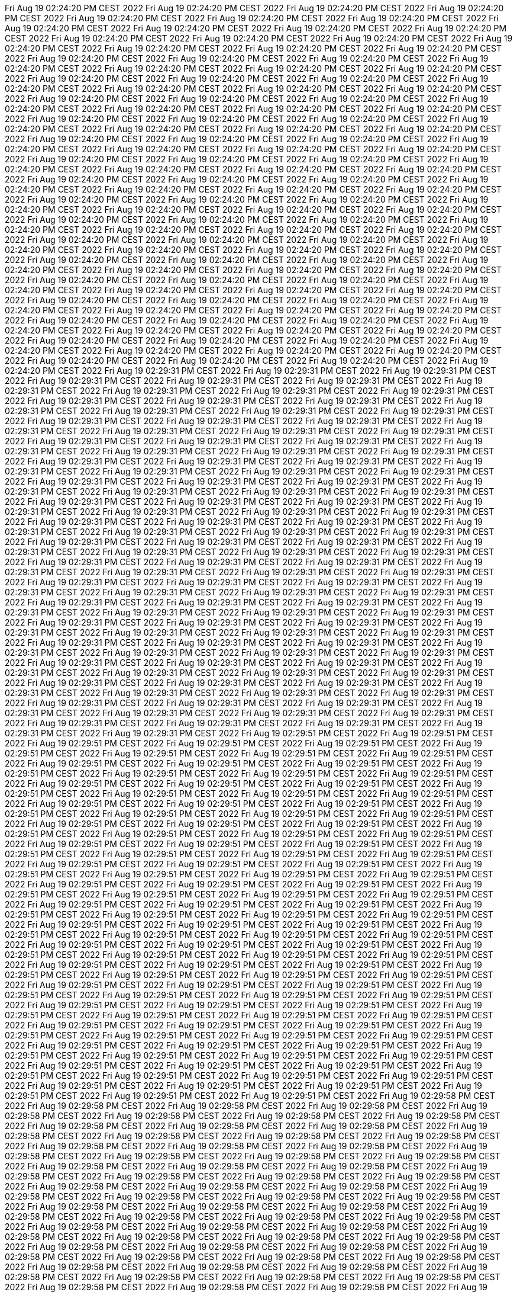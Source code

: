 Fri Aug 19 02:24:20 PM CEST 2022
Fri Aug 19 02:24:20 PM CEST 2022
Fri Aug 19 02:24:20 PM CEST 2022
Fri Aug 19 02:24:20 PM CEST 2022
Fri Aug 19 02:24:20 PM CEST 2022
Fri Aug 19 02:24:20 PM CEST 2022
Fri Aug 19 02:24:20 PM CEST 2022
Fri Aug 19 02:24:20 PM CEST 2022
Fri Aug 19 02:24:20 PM CEST 2022
Fri Aug 19 02:24:20 PM CEST 2022
Fri Aug 19 02:24:20 PM CEST 2022
Fri Aug 19 02:24:20 PM CEST 2022
Fri Aug 19 02:24:20 PM CEST 2022
Fri Aug 19 02:24:20 PM CEST 2022
Fri Aug 19 02:24:20 PM CEST 2022
Fri Aug 19 02:24:20 PM CEST 2022
Fri Aug 19 02:24:20 PM CEST 2022
Fri Aug 19 02:24:20 PM CEST 2022
Fri Aug 19 02:24:20 PM CEST 2022
Fri Aug 19 02:24:20 PM CEST 2022
Fri Aug 19 02:24:20 PM CEST 2022
Fri Aug 19 02:24:20 PM CEST 2022
Fri Aug 19 02:24:20 PM CEST 2022
Fri Aug 19 02:24:20 PM CEST 2022
Fri Aug 19 02:24:20 PM CEST 2022
Fri Aug 19 02:24:20 PM CEST 2022
Fri Aug 19 02:24:20 PM CEST 2022
Fri Aug 19 02:24:20 PM CEST 2022
Fri Aug 19 02:24:20 PM CEST 2022
Fri Aug 19 02:24:20 PM CEST 2022
Fri Aug 19 02:24:20 PM CEST 2022
Fri Aug 19 02:24:20 PM CEST 2022
Fri Aug 19 02:24:20 PM CEST 2022
Fri Aug 19 02:24:20 PM CEST 2022
Fri Aug 19 02:24:20 PM CEST 2022
Fri Aug 19 02:24:20 PM CEST 2022
Fri Aug 19 02:24:20 PM CEST 2022
Fri Aug 19 02:24:20 PM CEST 2022
Fri Aug 19 02:24:20 PM CEST 2022
Fri Aug 19 02:24:20 PM CEST 2022
Fri Aug 19 02:24:20 PM CEST 2022
Fri Aug 19 02:24:20 PM CEST 2022
Fri Aug 19 02:24:20 PM CEST 2022
Fri Aug 19 02:24:20 PM CEST 2022
Fri Aug 19 02:24:20 PM CEST 2022
Fri Aug 19 02:24:20 PM CEST 2022
Fri Aug 19 02:24:20 PM CEST 2022
Fri Aug 19 02:24:20 PM CEST 2022
Fri Aug 19 02:24:20 PM CEST 2022
Fri Aug 19 02:24:20 PM CEST 2022
Fri Aug 19 02:24:20 PM CEST 2022
Fri Aug 19 02:24:20 PM CEST 2022
Fri Aug 19 02:24:20 PM CEST 2022
Fri Aug 19 02:24:20 PM CEST 2022
Fri Aug 19 02:24:20 PM CEST 2022
Fri Aug 19 02:24:20 PM CEST 2022
Fri Aug 19 02:24:20 PM CEST 2022
Fri Aug 19 02:24:20 PM CEST 2022
Fri Aug 19 02:24:20 PM CEST 2022
Fri Aug 19 02:24:20 PM CEST 2022
Fri Aug 19 02:24:20 PM CEST 2022
Fri Aug 19 02:24:20 PM CEST 2022
Fri Aug 19 02:24:20 PM CEST 2022
Fri Aug 19 02:24:20 PM CEST 2022
Fri Aug 19 02:24:20 PM CEST 2022
Fri Aug 19 02:24:20 PM CEST 2022
Fri Aug 19 02:24:20 PM CEST 2022
Fri Aug 19 02:24:20 PM CEST 2022
Fri Aug 19 02:24:20 PM CEST 2022
Fri Aug 19 02:24:20 PM CEST 2022
Fri Aug 19 02:24:20 PM CEST 2022
Fri Aug 19 02:24:20 PM CEST 2022
Fri Aug 19 02:24:20 PM CEST 2022
Fri Aug 19 02:24:20 PM CEST 2022
Fri Aug 19 02:24:20 PM CEST 2022
Fri Aug 19 02:24:20 PM CEST 2022
Fri Aug 19 02:24:20 PM CEST 2022
Fri Aug 19 02:24:20 PM CEST 2022
Fri Aug 19 02:24:20 PM CEST 2022
Fri Aug 19 02:24:20 PM CEST 2022
Fri Aug 19 02:24:20 PM CEST 2022
Fri Aug 19 02:24:20 PM CEST 2022
Fri Aug 19 02:24:20 PM CEST 2022
Fri Aug 19 02:24:20 PM CEST 2022
Fri Aug 19 02:24:20 PM CEST 2022
Fri Aug 19 02:24:20 PM CEST 2022
Fri Aug 19 02:24:20 PM CEST 2022
Fri Aug 19 02:24:20 PM CEST 2022
Fri Aug 19 02:24:20 PM CEST 2022
Fri Aug 19 02:24:20 PM CEST 2022
Fri Aug 19 02:24:20 PM CEST 2022
Fri Aug 19 02:24:20 PM CEST 2022
Fri Aug 19 02:24:20 PM CEST 2022
Fri Aug 19 02:24:20 PM CEST 2022
Fri Aug 19 02:24:20 PM CEST 2022
Fri Aug 19 02:24:20 PM CEST 2022
Fri Aug 19 02:24:20 PM CEST 2022
Fri Aug 19 02:24:20 PM CEST 2022
Fri Aug 19 02:24:20 PM CEST 2022
Fri Aug 19 02:24:20 PM CEST 2022
Fri Aug 19 02:24:20 PM CEST 2022
Fri Aug 19 02:24:20 PM CEST 2022
Fri Aug 19 02:24:20 PM CEST 2022
Fri Aug 19 02:24:20 PM CEST 2022
Fri Aug 19 02:24:20 PM CEST 2022
Fri Aug 19 02:24:20 PM CEST 2022
Fri Aug 19 02:24:20 PM CEST 2022
Fri Aug 19 02:24:20 PM CEST 2022
Fri Aug 19 02:24:20 PM CEST 2022
Fri Aug 19 02:24:20 PM CEST 2022
Fri Aug 19 02:24:20 PM CEST 2022
Fri Aug 19 02:24:20 PM CEST 2022
Fri Aug 19 02:24:20 PM CEST 2022
Fri Aug 19 02:24:20 PM CEST 2022
Fri Aug 19 02:24:20 PM CEST 2022
Fri Aug 19 02:24:20 PM CEST 2022
Fri Aug 19 02:24:20 PM CEST 2022
Fri Aug 19 02:24:20 PM CEST 2022
Fri Aug 19 02:24:20 PM CEST 2022
Fri Aug 19 02:24:20 PM CEST 2022
Fri Aug 19 02:24:20 PM CEST 2022
Fri Aug 19 02:24:20 PM CEST 2022
Fri Aug 19 02:24:20 PM CEST 2022
Fri Aug 19 02:24:20 PM CEST 2022
Fri Aug 19 02:24:20 PM CEST 2022
Fri Aug 19 02:24:20 PM CEST 2022
Fri Aug 19 02:24:20 PM CEST 2022
Fri Aug 19 02:29:31 PM CEST 2022
Fri Aug 19 02:29:31 PM CEST 2022
Fri Aug 19 02:29:31 PM CEST 2022
Fri Aug 19 02:29:31 PM CEST 2022
Fri Aug 19 02:29:31 PM CEST 2022
Fri Aug 19 02:29:31 PM CEST 2022
Fri Aug 19 02:29:31 PM CEST 2022
Fri Aug 19 02:29:31 PM CEST 2022
Fri Aug 19 02:29:31 PM CEST 2022
Fri Aug 19 02:29:31 PM CEST 2022
Fri Aug 19 02:29:31 PM CEST 2022
Fri Aug 19 02:29:31 PM CEST 2022
Fri Aug 19 02:29:31 PM CEST 2022
Fri Aug 19 02:29:31 PM CEST 2022
Fri Aug 19 02:29:31 PM CEST 2022
Fri Aug 19 02:29:31 PM CEST 2022
Fri Aug 19 02:29:31 PM CEST 2022
Fri Aug 19 02:29:31 PM CEST 2022
Fri Aug 19 02:29:31 PM CEST 2022
Fri Aug 19 02:29:31 PM CEST 2022
Fri Aug 19 02:29:31 PM CEST 2022
Fri Aug 19 02:29:31 PM CEST 2022
Fri Aug 19 02:29:31 PM CEST 2022
Fri Aug 19 02:29:31 PM CEST 2022
Fri Aug 19 02:29:31 PM CEST 2022
Fri Aug 19 02:29:31 PM CEST 2022
Fri Aug 19 02:29:31 PM CEST 2022
Fri Aug 19 02:29:31 PM CEST 2022
Fri Aug 19 02:29:31 PM CEST 2022
Fri Aug 19 02:29:31 PM CEST 2022
Fri Aug 19 02:29:31 PM CEST 2022
Fri Aug 19 02:29:31 PM CEST 2022
Fri Aug 19 02:29:31 PM CEST 2022
Fri Aug 19 02:29:31 PM CEST 2022
Fri Aug 19 02:29:31 PM CEST 2022
Fri Aug 19 02:29:31 PM CEST 2022
Fri Aug 19 02:29:31 PM CEST 2022
Fri Aug 19 02:29:31 PM CEST 2022
Fri Aug 19 02:29:31 PM CEST 2022
Fri Aug 19 02:29:31 PM CEST 2022
Fri Aug 19 02:29:31 PM CEST 2022
Fri Aug 19 02:29:31 PM CEST 2022
Fri Aug 19 02:29:31 PM CEST 2022
Fri Aug 19 02:29:31 PM CEST 2022
Fri Aug 19 02:29:31 PM CEST 2022
Fri Aug 19 02:29:31 PM CEST 2022
Fri Aug 19 02:29:31 PM CEST 2022
Fri Aug 19 02:29:31 PM CEST 2022
Fri Aug 19 02:29:31 PM CEST 2022
Fri Aug 19 02:29:31 PM CEST 2022
Fri Aug 19 02:29:31 PM CEST 2022
Fri Aug 19 02:29:31 PM CEST 2022
Fri Aug 19 02:29:31 PM CEST 2022
Fri Aug 19 02:29:31 PM CEST 2022
Fri Aug 19 02:29:31 PM CEST 2022
Fri Aug 19 02:29:31 PM CEST 2022
Fri Aug 19 02:29:31 PM CEST 2022
Fri Aug 19 02:29:31 PM CEST 2022
Fri Aug 19 02:29:31 PM CEST 2022
Fri Aug 19 02:29:31 PM CEST 2022
Fri Aug 19 02:29:31 PM CEST 2022
Fri Aug 19 02:29:31 PM CEST 2022
Fri Aug 19 02:29:31 PM CEST 2022
Fri Aug 19 02:29:31 PM CEST 2022
Fri Aug 19 02:29:31 PM CEST 2022
Fri Aug 19 02:29:31 PM CEST 2022
Fri Aug 19 02:29:31 PM CEST 2022
Fri Aug 19 02:29:31 PM CEST 2022
Fri Aug 19 02:29:31 PM CEST 2022
Fri Aug 19 02:29:31 PM CEST 2022
Fri Aug 19 02:29:31 PM CEST 2022
Fri Aug 19 02:29:31 PM CEST 2022
Fri Aug 19 02:29:31 PM CEST 2022
Fri Aug 19 02:29:31 PM CEST 2022
Fri Aug 19 02:29:31 PM CEST 2022
Fri Aug 19 02:29:31 PM CEST 2022
Fri Aug 19 02:29:31 PM CEST 2022
Fri Aug 19 02:29:31 PM CEST 2022
Fri Aug 19 02:29:31 PM CEST 2022
Fri Aug 19 02:29:31 PM CEST 2022
Fri Aug 19 02:29:31 PM CEST 2022
Fri Aug 19 02:29:31 PM CEST 2022
Fri Aug 19 02:29:31 PM CEST 2022
Fri Aug 19 02:29:31 PM CEST 2022
Fri Aug 19 02:29:31 PM CEST 2022
Fri Aug 19 02:29:31 PM CEST 2022
Fri Aug 19 02:29:31 PM CEST 2022
Fri Aug 19 02:29:31 PM CEST 2022
Fri Aug 19 02:29:31 PM CEST 2022
Fri Aug 19 02:29:31 PM CEST 2022
Fri Aug 19 02:29:31 PM CEST 2022
Fri Aug 19 02:29:31 PM CEST 2022
Fri Aug 19 02:29:31 PM CEST 2022
Fri Aug 19 02:29:31 PM CEST 2022
Fri Aug 19 02:29:31 PM CEST 2022
Fri Aug 19 02:29:31 PM CEST 2022
Fri Aug 19 02:29:31 PM CEST 2022
Fri Aug 19 02:29:31 PM CEST 2022
Fri Aug 19 02:29:31 PM CEST 2022
Fri Aug 19 02:29:31 PM CEST 2022
Fri Aug 19 02:29:31 PM CEST 2022
Fri Aug 19 02:29:31 PM CEST 2022
Fri Aug 19 02:29:31 PM CEST 2022
Fri Aug 19 02:29:31 PM CEST 2022
Fri Aug 19 02:29:31 PM CEST 2022
Fri Aug 19 02:29:31 PM CEST 2022
Fri Aug 19 02:29:31 PM CEST 2022
Fri Aug 19 02:29:31 PM CEST 2022
Fri Aug 19 02:29:31 PM CEST 2022
Fri Aug 19 02:29:31 PM CEST 2022
Fri Aug 19 02:29:31 PM CEST 2022
Fri Aug 19 02:29:31 PM CEST 2022
Fri Aug 19 02:29:31 PM CEST 2022
Fri Aug 19 02:29:31 PM CEST 2022
Fri Aug 19 02:29:31 PM CEST 2022
Fri Aug 19 02:29:31 PM CEST 2022
Fri Aug 19 02:29:31 PM CEST 2022
Fri Aug 19 02:29:31 PM CEST 2022
Fri Aug 19 02:29:31 PM CEST 2022
Fri Aug 19 02:29:31 PM CEST 2022
Fri Aug 19 02:29:31 PM CEST 2022
Fri Aug 19 02:29:31 PM CEST 2022
Fri Aug 19 02:29:31 PM CEST 2022
Fri Aug 19 02:29:31 PM CEST 2022
Fri Aug 19 02:29:31 PM CEST 2022
Fri Aug 19 02:29:31 PM CEST 2022
Fri Aug 19 02:29:31 PM CEST 2022
Fri Aug 19 02:29:51 PM CEST 2022
Fri Aug 19 02:29:51 PM CEST 2022
Fri Aug 19 02:29:51 PM CEST 2022
Fri Aug 19 02:29:51 PM CEST 2022
Fri Aug 19 02:29:51 PM CEST 2022
Fri Aug 19 02:29:51 PM CEST 2022
Fri Aug 19 02:29:51 PM CEST 2022
Fri Aug 19 02:29:51 PM CEST 2022
Fri Aug 19 02:29:51 PM CEST 2022
Fri Aug 19 02:29:51 PM CEST 2022
Fri Aug 19 02:29:51 PM CEST 2022
Fri Aug 19 02:29:51 PM CEST 2022
Fri Aug 19 02:29:51 PM CEST 2022
Fri Aug 19 02:29:51 PM CEST 2022
Fri Aug 19 02:29:51 PM CEST 2022
Fri Aug 19 02:29:51 PM CEST 2022
Fri Aug 19 02:29:51 PM CEST 2022
Fri Aug 19 02:29:51 PM CEST 2022
Fri Aug 19 02:29:51 PM CEST 2022
Fri Aug 19 02:29:51 PM CEST 2022
Fri Aug 19 02:29:51 PM CEST 2022
Fri Aug 19 02:29:51 PM CEST 2022
Fri Aug 19 02:29:51 PM CEST 2022
Fri Aug 19 02:29:51 PM CEST 2022
Fri Aug 19 02:29:51 PM CEST 2022
Fri Aug 19 02:29:51 PM CEST 2022
Fri Aug 19 02:29:51 PM CEST 2022
Fri Aug 19 02:29:51 PM CEST 2022
Fri Aug 19 02:29:51 PM CEST 2022
Fri Aug 19 02:29:51 PM CEST 2022
Fri Aug 19 02:29:51 PM CEST 2022
Fri Aug 19 02:29:51 PM CEST 2022
Fri Aug 19 02:29:51 PM CEST 2022
Fri Aug 19 02:29:51 PM CEST 2022
Fri Aug 19 02:29:51 PM CEST 2022
Fri Aug 19 02:29:51 PM CEST 2022
Fri Aug 19 02:29:51 PM CEST 2022
Fri Aug 19 02:29:51 PM CEST 2022
Fri Aug 19 02:29:51 PM CEST 2022
Fri Aug 19 02:29:51 PM CEST 2022
Fri Aug 19 02:29:51 PM CEST 2022
Fri Aug 19 02:29:51 PM CEST 2022
Fri Aug 19 02:29:51 PM CEST 2022
Fri Aug 19 02:29:51 PM CEST 2022
Fri Aug 19 02:29:51 PM CEST 2022
Fri Aug 19 02:29:51 PM CEST 2022
Fri Aug 19 02:29:51 PM CEST 2022
Fri Aug 19 02:29:51 PM CEST 2022
Fri Aug 19 02:29:51 PM CEST 2022
Fri Aug 19 02:29:51 PM CEST 2022
Fri Aug 19 02:29:51 PM CEST 2022
Fri Aug 19 02:29:51 PM CEST 2022
Fri Aug 19 02:29:51 PM CEST 2022
Fri Aug 19 02:29:51 PM CEST 2022
Fri Aug 19 02:29:51 PM CEST 2022
Fri Aug 19 02:29:51 PM CEST 2022
Fri Aug 19 02:29:51 PM CEST 2022
Fri Aug 19 02:29:51 PM CEST 2022
Fri Aug 19 02:29:51 PM CEST 2022
Fri Aug 19 02:29:51 PM CEST 2022
Fri Aug 19 02:29:51 PM CEST 2022
Fri Aug 19 02:29:51 PM CEST 2022
Fri Aug 19 02:29:51 PM CEST 2022
Fri Aug 19 02:29:51 PM CEST 2022
Fri Aug 19 02:29:51 PM CEST 2022
Fri Aug 19 02:29:51 PM CEST 2022
Fri Aug 19 02:29:51 PM CEST 2022
Fri Aug 19 02:29:51 PM CEST 2022
Fri Aug 19 02:29:51 PM CEST 2022
Fri Aug 19 02:29:51 PM CEST 2022
Fri Aug 19 02:29:51 PM CEST 2022
Fri Aug 19 02:29:51 PM CEST 2022
Fri Aug 19 02:29:51 PM CEST 2022
Fri Aug 19 02:29:51 PM CEST 2022
Fri Aug 19 02:29:51 PM CEST 2022
Fri Aug 19 02:29:51 PM CEST 2022
Fri Aug 19 02:29:51 PM CEST 2022
Fri Aug 19 02:29:51 PM CEST 2022
Fri Aug 19 02:29:51 PM CEST 2022
Fri Aug 19 02:29:51 PM CEST 2022
Fri Aug 19 02:29:51 PM CEST 2022
Fri Aug 19 02:29:51 PM CEST 2022
Fri Aug 19 02:29:51 PM CEST 2022
Fri Aug 19 02:29:51 PM CEST 2022
Fri Aug 19 02:29:51 PM CEST 2022
Fri Aug 19 02:29:51 PM CEST 2022
Fri Aug 19 02:29:51 PM CEST 2022
Fri Aug 19 02:29:51 PM CEST 2022
Fri Aug 19 02:29:51 PM CEST 2022
Fri Aug 19 02:29:51 PM CEST 2022
Fri Aug 19 02:29:51 PM CEST 2022
Fri Aug 19 02:29:51 PM CEST 2022
Fri Aug 19 02:29:51 PM CEST 2022
Fri Aug 19 02:29:51 PM CEST 2022
Fri Aug 19 02:29:51 PM CEST 2022
Fri Aug 19 02:29:51 PM CEST 2022
Fri Aug 19 02:29:51 PM CEST 2022
Fri Aug 19 02:29:51 PM CEST 2022
Fri Aug 19 02:29:51 PM CEST 2022
Fri Aug 19 02:29:51 PM CEST 2022
Fri Aug 19 02:29:51 PM CEST 2022
Fri Aug 19 02:29:51 PM CEST 2022
Fri Aug 19 02:29:51 PM CEST 2022
Fri Aug 19 02:29:51 PM CEST 2022
Fri Aug 19 02:29:51 PM CEST 2022
Fri Aug 19 02:29:51 PM CEST 2022
Fri Aug 19 02:29:51 PM CEST 2022
Fri Aug 19 02:29:51 PM CEST 2022
Fri Aug 19 02:29:51 PM CEST 2022
Fri Aug 19 02:29:51 PM CEST 2022
Fri Aug 19 02:29:51 PM CEST 2022
Fri Aug 19 02:29:51 PM CEST 2022
Fri Aug 19 02:29:51 PM CEST 2022
Fri Aug 19 02:29:51 PM CEST 2022
Fri Aug 19 02:29:51 PM CEST 2022
Fri Aug 19 02:29:51 PM CEST 2022
Fri Aug 19 02:29:51 PM CEST 2022
Fri Aug 19 02:29:51 PM CEST 2022
Fri Aug 19 02:29:51 PM CEST 2022
Fri Aug 19 02:29:51 PM CEST 2022
Fri Aug 19 02:29:51 PM CEST 2022
Fri Aug 19 02:29:51 PM CEST 2022
Fri Aug 19 02:29:51 PM CEST 2022
Fri Aug 19 02:29:51 PM CEST 2022
Fri Aug 19 02:29:51 PM CEST 2022
Fri Aug 19 02:29:51 PM CEST 2022
Fri Aug 19 02:29:51 PM CEST 2022
Fri Aug 19 02:29:58 PM CEST 2022
Fri Aug 19 02:29:58 PM CEST 2022
Fri Aug 19 02:29:58 PM CEST 2022
Fri Aug 19 02:29:58 PM CEST 2022
Fri Aug 19 02:29:58 PM CEST 2022
Fri Aug 19 02:29:58 PM CEST 2022
Fri Aug 19 02:29:58 PM CEST 2022
Fri Aug 19 02:29:58 PM CEST 2022
Fri Aug 19 02:29:58 PM CEST 2022
Fri Aug 19 02:29:58 PM CEST 2022
Fri Aug 19 02:29:58 PM CEST 2022
Fri Aug 19 02:29:58 PM CEST 2022
Fri Aug 19 02:29:58 PM CEST 2022
Fri Aug 19 02:29:58 PM CEST 2022
Fri Aug 19 02:29:58 PM CEST 2022
Fri Aug 19 02:29:58 PM CEST 2022
Fri Aug 19 02:29:58 PM CEST 2022
Fri Aug 19 02:29:58 PM CEST 2022
Fri Aug 19 02:29:58 PM CEST 2022
Fri Aug 19 02:29:58 PM CEST 2022
Fri Aug 19 02:29:58 PM CEST 2022
Fri Aug 19 02:29:58 PM CEST 2022
Fri Aug 19 02:29:58 PM CEST 2022
Fri Aug 19 02:29:58 PM CEST 2022
Fri Aug 19 02:29:58 PM CEST 2022
Fri Aug 19 02:29:58 PM CEST 2022
Fri Aug 19 02:29:58 PM CEST 2022
Fri Aug 19 02:29:58 PM CEST 2022
Fri Aug 19 02:29:58 PM CEST 2022
Fri Aug 19 02:29:58 PM CEST 2022
Fri Aug 19 02:29:58 PM CEST 2022
Fri Aug 19 02:29:58 PM CEST 2022
Fri Aug 19 02:29:58 PM CEST 2022
Fri Aug 19 02:29:58 PM CEST 2022
Fri Aug 19 02:29:58 PM CEST 2022
Fri Aug 19 02:29:58 PM CEST 2022
Fri Aug 19 02:29:58 PM CEST 2022
Fri Aug 19 02:29:58 PM CEST 2022
Fri Aug 19 02:29:58 PM CEST 2022
Fri Aug 19 02:29:58 PM CEST 2022
Fri Aug 19 02:29:58 PM CEST 2022
Fri Aug 19 02:29:58 PM CEST 2022
Fri Aug 19 02:29:58 PM CEST 2022
Fri Aug 19 02:29:58 PM CEST 2022
Fri Aug 19 02:29:58 PM CEST 2022
Fri Aug 19 02:29:58 PM CEST 2022
Fri Aug 19 02:29:58 PM CEST 2022
Fri Aug 19 02:29:58 PM CEST 2022
Fri Aug 19 02:29:58 PM CEST 2022
Fri Aug 19 02:29:58 PM CEST 2022
Fri Aug 19 02:29:58 PM CEST 2022
Fri Aug 19 02:29:58 PM CEST 2022
Fri Aug 19 02:29:58 PM CEST 2022
Fri Aug 19 02:29:58 PM CEST 2022
Fri Aug 19 02:29:58 PM CEST 2022
Fri Aug 19 02:29:58 PM CEST 2022
Fri Aug 19 02:29:58 PM CEST 2022
Fri Aug 19 02:29:58 PM CEST 2022
Fri Aug 19 02:29:58 PM CEST 2022
Fri Aug 19 02:29:58 PM CEST 2022
Fri Aug 19 02:29:58 PM CEST 2022
Fri Aug 19 02:29:58 PM CEST 2022
Fri Aug 19 02:29:58 PM CEST 2022
Fri Aug 19 02:29:58 PM CEST 2022
Fri Aug 19 02:29:58 PM CEST 2022
Fri Aug 19 02:29:58 PM CEST 2022
Fri Aug 19 02:29:58 PM CEST 2022
Fri Aug 19 02:29:58 PM CEST 2022
Fri Aug 19 02:29:58 PM CEST 2022
Fri Aug 19 02:29:58 PM CEST 2022
Fri Aug 19 02:29:58 PM CEST 2022
Fri Aug 19 02:29:58 PM CEST 2022
Fri Aug 19 02:29:58 PM CEST 2022
Fri Aug 19 02:29:58 PM CEST 2022
Fri Aug 19 02:29:58 PM CEST 2022
Fri Aug 19 02:29:58 PM CEST 2022
Fri Aug 19 02:29:58 PM CEST 2022
Fri Aug 19 02:29:58 PM CEST 2022
Fri Aug 19 02:29:58 PM CEST 2022
Fri Aug 19 02:29:58 PM CEST 2022
Fri Aug 19 02:29:58 PM CEST 2022
Fri Aug 19 02:29:58 PM CEST 2022
Fri Aug 19 02:29:58 PM CEST 2022
Fri Aug 19 02:29:58 PM CEST 2022
Fri Aug 19 02:29:58 PM CEST 2022
Fri Aug 19 02:29:58 PM CEST 2022
Fri Aug 19 02:29:58 PM CEST 2022
Fri Aug 19 02:29:58 PM CEST 2022
Fri Aug 19 02:29:59 PM CEST 2022
Fri Aug 19 02:29:59 PM CEST 2022
Fri Aug 19 02:29:59 PM CEST 2022
Fri Aug 19 02:29:59 PM CEST 2022
Fri Aug 19 02:29:59 PM CEST 2022
Fri Aug 19 02:29:59 PM CEST 2022
Fri Aug 19 02:29:59 PM CEST 2022
Fri Aug 19 02:29:59 PM CEST 2022
Fri Aug 19 02:29:59 PM CEST 2022
Fri Aug 19 02:29:59 PM CEST 2022
Fri Aug 19 02:29:59 PM CEST 2022
Fri Aug 19 02:29:59 PM CEST 2022
Fri Aug 19 02:29:59 PM CEST 2022
Fri Aug 19 02:29:59 PM CEST 2022
Fri Aug 19 02:29:59 PM CEST 2022
Fri Aug 19 02:29:59 PM CEST 2022
Fri Aug 19 02:29:59 PM CEST 2022
Fri Aug 19 02:29:59 PM CEST 2022
Fri Aug 19 02:29:59 PM CEST 2022
Fri Aug 19 02:29:59 PM CEST 2022
Fri Aug 19 02:29:59 PM CEST 2022
Fri Aug 19 02:29:59 PM CEST 2022
Fri Aug 19 02:29:59 PM CEST 2022
Fri Aug 19 02:29:59 PM CEST 2022
Fri Aug 19 02:29:59 PM CEST 2022
Fri Aug 19 02:29:59 PM CEST 2022
Fri Aug 19 02:29:59 PM CEST 2022
Fri Aug 19 02:29:59 PM CEST 2022
Fri Aug 19 02:29:59 PM CEST 2022
Fri Aug 19 02:29:59 PM CEST 2022
Fri Aug 19 02:29:59 PM CEST 2022
Fri Aug 19 02:29:59 PM CEST 2022
Fri Aug 19 02:29:59 PM CEST 2022
Fri Aug 19 02:29:59 PM CEST 2022
Fri Aug 19 02:29:59 PM CEST 2022
Fri Aug 19 02:29:59 PM CEST 2022
Fri Aug 19 02:29:59 PM CEST 2022
Fri Aug 19 02:29:59 PM CEST 2022
Fri Aug 19 02:29:59 PM CEST 2022
2022-07-31
2022-07-31
2022-07-31
2022-07-31
2022-07-31
2022-07-31
2022-07-31
2022-07-31
2022-07-31
2022-07-31
2022-07-31
2022-07-31
2022-07-31
2022-07-31
2022-07-31
2022-07-31
2022-07-31
2022-07-31
2022-07-31
2022-07-31
2022-07-31
2022-07-31
2022-07-31
2022-07-31
2022-07-31
2022-07-31
2022-07-31
2022-07-31
2022-07-31
2022-07-31
2022-07-31
2022-07-31
2022-07-31
2022-07-31
2022-07-31
2022-07-31
2022-07-31
2022-07-31
2022-07-31
2022-07-31
2022-07-31
2022-07-31
2022-07-31
2022-07-31
2022-07-31
2022-07-31
2022-07-31
2022-07-31
2022-07-31
2022-07-31
2022-07-31
2022-07-31
2022-07-31
2022-07-31
2022-07-31
2022-07-31
2022-07-31
2022-07-31
2022-07-31
2022-07-31
2022-07-31
2022-07-31
2022-07-31
2022-07-31
2022-07-31
2022-07-31
2022-07-31
2022-07-31
2022-07-31
2022-07-31
2022-07-31
2022-07-31
2022-07-31
2022-07-31
2022-07-31
2022-07-31
2022-07-31
2022-07-31
2022-07-31
2022-07-31
2022-07-31
2022-07-31
2022-07-31
2022-07-31
2022-07-31
2022-07-31
2022-07-31
2022-07-31
2022-07-31
2022-07-31
2022-07-31
2022-07-31
2022-07-31
2022-07-31
2022-07-31
2022-07-31
2022-07-31
2022-07-31
2022-07-31
2022-07-31
2022-07-31
2022-07-31
2022-07-31
2022-07-31
2022-07-31
2022-07-31
2022-07-31
2022-07-31
2022-07-31
2022-07-31
2022-07-31
2022-07-31
2022-07-31
2022-07-31
2022-07-31
2022-07-31
2022-07-31
2022-07-31
2022-07-31
2022-07-31
2022-07-31
2022-07-31
2022-07-31
2022-07-31
2022-07-31
2022-07-31
2022-07-31
2022-07-30
2022-07-30
2022-07-30
2022-07-30
2022-07-30
2022-07-30
2022-07-30
2022-07-30
2022-07-30
2022-07-30
2022-07-30
2022-07-30
2022-07-30
2022-07-30
2022-07-30
2022-07-30
2022-07-30
2022-07-30
2022-07-30
2022-07-30
2022-07-30
2022-07-30
2022-07-30
2022-07-30
2022-07-30
2022-07-30
2022-07-30
2022-07-30
2022-07-30
2022-07-30
2022-07-30
2022-07-30
2022-07-30
2022-07-30
2022-07-30
2022-07-30
2022-07-30
2022-07-30
2022-07-30
2022-07-30
2022-07-30
2022-07-30
2022-07-30
2022-07-30
2022-07-30
2022-07-30
2022-07-30
2022-07-30
2022-07-30
2022-07-30
2022-07-30
2022-07-30
2022-07-30
2022-07-30
2022-07-30
2022-07-30
2022-07-30
2022-07-30
2022-07-30
2022-07-30
2022-07-30
2022-07-30
2022-07-30
2022-07-30
2022-07-30
2022-07-30
2022-07-30
2022-07-30
2022-07-30
2022-07-30
2022-07-30
2022-07-30
2022-07-30
2022-07-30
2022-07-30
2022-07-30
2022-07-30
2022-07-30
2022-07-30
2022-07-30
2022-07-30
2022-07-30
2022-07-30
2022-07-30
2022-07-30
2022-07-30
2022-07-30
2022-07-30
2022-07-30
2022-07-30
2022-07-30
2022-07-30
2022-07-30
2022-07-30
2022-07-30
2022-07-30
2022-07-30
2022-07-30
2022-07-30
2022-07-30
2022-07-30
2022-07-30
2022-07-30
2022-07-30
2022-07-30
2022-07-30
2022-07-30
2022-07-30
2022-07-30
2022-07-30
2022-07-30
2022-07-30
2022-07-30
2022-07-30
2022-07-30
2022-07-30
2022-07-30
2022-07-30
2022-07-30
2022-07-30
2022-07-30
2022-07-30
2022-07-30
2022-07-30
2022-07-30
2022-07-30
2022-07-30
2022-07-29
2022-07-29
2022-07-29
2022-07-29
2022-07-29
2022-07-29
2022-07-29
2022-07-29
2022-07-29
2022-07-29
2022-07-29
2022-07-29
2022-07-29
2022-07-29
2022-07-29
2022-07-29
2022-07-29
2022-07-29
2022-07-29
2022-07-29
2022-07-29
2022-07-29
2022-07-29
2022-07-29
2022-07-29
2022-07-29
2022-07-29
2022-07-29
2022-07-29
2022-07-29
2022-07-29
2022-07-29
2022-07-29
2022-07-29
2022-07-29
2022-07-29
2022-07-29
2022-07-29
2022-07-29
2022-07-29
2022-07-29
2022-07-29
2022-07-29
2022-07-29
2022-07-29
2022-07-29
2022-07-29
2022-07-29
2022-07-29
2022-07-29
2022-07-29
2022-07-29
2022-07-29
2022-07-29
2022-07-29
2022-07-29
2022-07-29
2022-07-29
2022-07-29
2022-07-29
2022-07-29
2022-07-29
2022-07-29
2022-07-29
2022-07-29
2022-07-29
2022-07-29
2022-07-29
2022-07-29
2022-07-29
2022-07-29
2022-07-29
2022-07-29
2022-07-29
2022-07-29
2022-07-29
2022-07-29
2022-07-29
2022-07-29
2022-07-29
2022-07-29
2022-07-29
2022-07-29
2022-07-29
2022-07-29
2022-07-29
2022-07-29
2022-07-29
2022-07-29
2022-07-29
2022-07-29
2022-07-29
2022-07-29
2022-07-29
2022-07-29
2022-07-29
2022-07-29
2022-07-29
2022-07-29
2022-07-29
2022-07-29
2022-07-29
2022-07-29
2022-07-29
2022-07-29
2022-07-29
2022-07-29
2022-07-29
2022-07-29
2022-07-29
2022-07-29
2022-07-29
2022-07-29
2022-07-29
2022-07-29
2022-07-29
2022-07-29
2022-07-29
2022-07-29
2022-07-29
2022-07-29
2022-07-29
2022-07-29
2022-07-29
2022-07-29
2022-07-29
2022-07-29
2022-07-28
2022-07-28
2022-07-28
2022-07-28
2022-07-28
2022-07-28
2022-07-28
2022-07-28
2022-07-28
2022-07-28
2022-07-28
2022-07-28
2022-07-28
2022-07-28
2022-07-28
2022-07-28
2022-07-28
2022-07-28
2022-07-28
2022-07-28
2022-07-28
2022-07-28
2022-07-28
2022-07-28
2022-07-28
2022-07-28
2022-07-28
2022-07-28
2022-07-28
2022-07-28
2022-07-28
2022-07-28
2022-07-28
2022-07-28
2022-07-28
2022-07-28
2022-07-28
2022-07-28
2022-07-28
2022-07-28
2022-07-28
2022-07-28
2022-07-28
2022-07-28
2022-07-28
2022-07-28
2022-07-28
2022-07-28
2022-07-28
2022-07-28
2022-07-28
2022-07-28
2022-07-28
2022-07-28
2022-07-28
2022-07-28
2022-07-28
2022-07-28
2022-07-28
2022-07-28
2022-07-28
2022-07-28
2022-07-28
2022-07-28
2022-07-28
2022-07-28
2022-07-28
2022-07-28
2022-07-28
2022-07-28
2022-07-28
2022-07-28
2022-07-28
2022-07-28
2022-07-28
2022-07-28
2022-07-28
2022-07-28
2022-07-28
2022-07-28
2022-07-28
2022-07-28
2022-07-28
2022-07-28
2022-07-28
2022-07-28
2022-07-28
2022-07-28
2022-07-28
2022-07-28
2022-07-28
2022-07-28
2022-07-28
2022-07-28
2022-07-28
2022-07-28
2022-07-28
2022-07-28
2022-07-28
2022-07-28
2022-07-28
2022-07-28
2022-07-28
2022-07-28
2022-07-28
2022-07-28
2022-07-28
2022-07-28
2022-07-28
2022-07-28
2022-07-28
2022-07-28
2022-07-28
2022-07-28
2022-07-28
2022-07-28
2022-07-28
2022-07-28
2022-07-28
2022-07-28
2022-07-28
2022-07-28
2022-07-28
2022-07-28
2022-07-28
2022-07-28
2022-07-28
2022-07-27
2022-07-27
2022-07-27
2022-07-27
2022-07-27
2022-07-27
2022-07-27
2022-07-27
2022-07-27
2022-07-27
2022-07-27
2022-07-27
2022-07-27
2022-07-27
2022-07-27
2022-07-27
2022-07-27
2022-07-27
2022-07-27
2022-07-27
2022-07-27
2022-07-27
2022-07-27
2022-07-27
2022-07-27
2022-07-27
2022-07-27
2022-07-27
2022-07-27
2022-07-27
2022-07-27
2022-07-27
2022-07-27
2022-07-27
2022-07-27
2022-07-27
2022-07-27
2022-07-27
2022-07-27
2022-07-27
2022-07-27
2022-07-27
2022-07-27
2022-07-27
2022-07-27
2022-07-27
2022-07-27
2022-07-27
2022-07-27
2022-07-27
2022-07-27
2022-07-27
2022-07-27
2022-07-27
2022-07-27
2022-07-27
2022-07-27
2022-07-27
2022-07-27
2022-07-27
2022-07-27
2022-07-27
2022-07-27
2022-07-27
2022-07-27
2022-07-27
2022-07-27
2022-07-27
2022-07-27
2022-07-27
2022-07-27
2022-07-27
2022-07-27
2022-07-27
2022-07-27
2022-07-27
2022-07-27
2022-07-27
2022-07-27
2022-07-27
2022-07-27
2022-07-27
2022-07-27
2022-07-27
2022-07-27
2022-07-27
2022-07-27
2022-07-27
2022-07-27
2022-07-27
2022-07-27
2022-07-27
2022-07-27
2022-07-27
2022-07-27
2022-07-27
2022-07-27
2022-07-27
2022-07-27
2022-07-27
2022-07-27
2022-07-27
2022-07-27
2022-07-27
2022-07-27
2022-07-27
2022-07-27
2022-07-27
2022-07-27
2022-07-27
2022-07-27
2022-07-27
2022-07-27
2022-07-27
2022-07-27
2022-07-27
2022-07-27
2022-07-27
2022-07-27
2022-07-27
2022-07-27
2022-07-27
2022-07-27
2022-07-27
2022-07-27
2022-07-27
2022-07-26
2022-07-27
2022-07-26
2022-07-26
2022-07-26
2022-07-26
2022-07-26
2022-07-26
2022-07-26
2022-07-26
2022-07-26
2022-07-26
2022-07-26
2022-07-26
2022-07-26
2022-07-26
2022-07-26
2022-07-26
2022-07-26
2022-07-26
2022-07-26
2022-07-26
2022-07-26
2022-07-26
2022-07-26
2022-07-26
2022-07-26
2022-07-26
2022-07-26
2022-07-26
2022-07-26
2022-07-26
2022-07-26
2022-07-26
2022-07-26
2022-07-26
2022-07-26
2022-07-26
2022-07-26
2022-07-26
2022-07-26
2022-07-26
2022-07-26
2022-07-26
2022-07-26
2022-07-26
2022-07-26
2022-07-26
2022-07-26
2022-07-26
2022-07-26
2022-07-26
2022-07-26
2022-07-26
2022-07-26
2022-07-26
2022-07-26
2022-07-26
2022-07-26
2022-07-26
2022-07-26
2022-07-26
2022-07-26
2022-07-26
2022-07-26
2022-07-26
2022-07-26
2022-07-26
2022-07-26
2022-07-26
2022-07-26
2022-07-26
2022-07-26
2022-07-26
2022-07-26
2022-07-26
2022-07-26
2022-07-26
2022-07-26
2022-07-26
2022-07-26
2022-07-26
2022-07-26
2022-07-26
2022-07-26
2022-07-26
2022-07-26
2022-07-26
2022-07-26
2022-07-26
2022-07-26
2022-07-26
2022-07-26
2022-07-26
2022-07-26
2022-07-26
2022-07-26
2022-07-26
2022-07-26
2022-07-26
2022-07-26
2022-07-26
2022-07-26
2022-07-26
2022-07-26
2022-07-26
2022-07-26
2022-07-26
2022-07-26
2022-07-26
2022-07-26
2022-07-26
2022-07-26
2022-07-26
2022-07-26
2022-07-26
2022-07-26
2022-07-26
2022-07-26
2022-07-26
2022-07-26
2022-07-26
2022-07-26
2022-07-26
2022-07-26
2022-07-26
2022-07-26
2022-07-26
2022-07-25
2022-07-25
2022-07-25
2022-07-25
2022-07-25
2022-07-25
2022-07-25
2022-07-25
2022-07-25
2022-07-25
2022-07-25
2022-07-25
2022-07-25
2022-07-25
2022-07-25
2022-07-25
2022-07-25
2022-07-25
2022-07-25
2022-07-25
2022-07-25
2022-07-25
2022-07-25
2022-07-25
2022-07-25
2022-07-25
2022-07-25
2022-07-25
2022-07-25
2022-07-25
2022-07-25
2022-07-25
2022-07-25
2022-07-25
2022-07-25
2022-07-25
2022-07-25
2022-07-25
2022-07-25
2022-07-25
2022-07-25
2022-07-25
2022-07-25
2022-07-25
2022-07-25
2022-07-25
2022-07-25
2022-07-25
2022-07-25
2022-07-25
2022-07-25
2022-07-25
2022-07-25
2022-07-25
2022-07-25
2022-07-25
2022-07-25
2022-07-25
2022-07-25
2022-07-25
2022-07-25
2022-07-25
2022-07-25
2022-07-25
2022-07-25
2022-07-25
2022-07-25
2022-07-25
2022-07-25
2022-07-25
2022-07-25
2022-07-25
2022-07-25
2022-07-25
2022-07-25
2022-07-25
2022-07-25
2022-07-25
2022-07-25
2022-07-25
2022-07-25
2022-07-25
2022-07-25
2022-07-25
2022-07-25
2022-07-25
2022-07-25
2022-07-25
2022-07-25
2022-07-25
2022-07-25
2022-07-25
2022-07-25
2022-07-25
2022-07-25
2022-07-25
2022-07-25
2022-07-25
2022-07-25
2022-07-25
2022-07-25
2022-07-25
2022-07-25
2022-07-25
2022-07-25
2022-07-25
2022-07-25
2022-07-25
2022-07-25
2022-07-25
2022-07-25
2022-07-25
2022-07-25
2022-07-25
2022-07-25
2022-07-25
2022-07-25
2022-07-25
2022-07-25
2022-07-25
2022-07-25
2022-07-25
2022-07-25
2022-07-25
2022-07-25
2022-07-25
2022-07-25
2022-07-24
2022-07-24
2022-07-24
2022-07-24
2022-07-24
2022-07-24
2022-07-24
2022-07-24
2022-07-24
2022-07-24
2022-07-24
2022-07-24
2022-07-24
2022-07-24
2022-07-24
2022-07-24
2022-07-24
2022-07-24
2022-07-24
2022-07-24
2022-07-24
2022-07-24
2022-07-24
2022-07-24
2022-07-24
2022-07-24
2022-07-24
2022-07-24
2022-07-24
2022-07-24
2022-07-24
2022-07-24
2022-07-24
2022-07-24
2022-07-24
2022-07-24
2022-07-24
2022-07-24
2022-07-24
2022-07-24
2022-07-24
2022-07-24
2022-07-24
2022-07-24
2022-07-24
2022-07-24
2022-07-24
2022-07-24
2022-07-24
2022-07-24
2022-07-24
2022-07-24
2022-07-24
2022-07-24
2022-07-24
2022-07-24
2022-07-24
2022-07-24
2022-07-24
2022-07-24
2022-07-24
2022-07-24
2022-07-24
2022-07-24
2022-07-24
2022-07-24
2022-07-24
2022-07-24
2022-07-24
2022-07-24
2022-07-24
2022-07-24
2022-07-24
2022-07-24
2022-07-24
2022-07-24
2022-07-24
2022-07-24
2022-07-24
2022-07-24
2022-07-24
2022-07-24
2022-07-24
2022-07-24
2022-07-24
2022-07-24
2022-07-24
2022-07-24
2022-07-24
2022-07-24
2022-07-24
2022-07-24
2022-07-24
2022-07-24
2022-07-24
2022-07-24
2022-07-24
2022-07-24
2022-07-24
2022-07-24
2022-07-24
2022-07-24
2022-07-24
2022-07-24
2022-07-24
2022-07-24
2022-07-24
2022-07-24
2022-07-24
2022-07-24
2022-07-24
2022-07-24
2022-07-24
2022-07-24
2022-07-24
2022-07-24
2022-07-24
2022-07-24
2022-07-24
2022-07-24
2022-07-24
2022-07-24
2022-07-24
2022-07-24
2022-07-24
2022-07-24
2022-07-24
2022-07-23
2022-07-23
2022-07-23
2022-07-23
2022-07-23
2022-07-23
2022-07-23
2022-07-23
2022-07-23
2022-07-23
2022-07-23
2022-07-23
2022-07-23
2022-07-23
2022-07-23
2022-07-23
2022-07-23
2022-07-23
2022-07-23
2022-07-23
2022-07-23
2022-07-23
2022-07-23
2022-07-23
2022-07-23
2022-07-23
2022-07-23
2022-07-23
2022-07-23
2022-07-23
2022-07-23
2022-07-23
2022-07-23
2022-07-23
2022-07-23
2022-07-23
2022-07-23
2022-07-23
2022-07-23
2022-07-23
2022-07-23
2022-07-23
2022-07-23
2022-07-23
2022-07-23
2022-07-23
2022-07-23
2022-07-23
2022-07-23
2022-07-23
2022-07-23
2022-07-23
2022-07-23
2022-07-23
2022-07-23
2022-07-23
2022-07-23
2022-07-23
2022-07-23
2022-07-23
2022-07-23
2022-07-23
2022-07-23
2022-07-23
2022-07-23
2022-07-23
2022-07-23
2022-07-23
2022-07-23
2022-07-23
2022-07-23
2022-07-23
2022-07-23
2022-07-23
2022-07-23
2022-07-23
2022-07-23
2022-07-23
2022-07-23
2022-07-23
2022-07-23
2022-07-23
2022-07-23
2022-07-23
2022-07-23
2022-07-23
2022-07-23
2022-07-23
2022-07-23
2022-07-23
2022-07-23
2022-07-23
2022-07-23
2022-07-23
2022-07-23
2022-07-23
2022-07-23
2022-07-23
2022-07-23
2022-07-23
2022-07-23
2022-07-23
2022-07-23
2022-07-23
2022-07-23
2022-07-23
2022-07-23
2022-07-23
2022-07-23
2022-07-23
2022-07-23
2022-07-23
2022-07-23
2022-07-23
2022-07-23
2022-07-23
2022-07-23
2022-07-23
2022-07-23
2022-07-23
2022-07-23
2022-07-23
2022-07-23
2022-07-23
2022-07-23
2022-07-23
2022-07-23
2022-07-17
2022-07-17
2022-07-17
2022-07-17
2022-07-17
2022-07-17
2022-07-17
2022-07-17
2022-07-17
2022-07-17
2022-07-17
2022-07-17
2022-07-17
2022-07-17
2022-07-17
2022-07-17
2022-07-17
2022-07-17
2022-07-17
2022-07-17
2022-07-17
2022-07-17
2022-07-17
2022-07-17
2022-07-17
2022-07-17
2022-07-17
2022-07-17
2022-07-17
2022-07-17
2022-07-17
2022-07-17
2022-07-17
2022-07-17
2022-07-17
2022-07-17
2022-07-17
2022-07-17
2022-07-17
2022-07-17
2022-07-17
2022-07-17
2022-07-17
2022-07-17
2022-07-17
2022-07-17
2022-07-17
2022-07-17
2022-07-17
2022-07-17
2022-07-17
2022-07-17
2022-07-17
2022-07-17
2022-07-17
2022-07-17
2022-07-17
2022-07-17
2022-07-17
2022-07-17
2022-07-17
2022-07-17
2022-07-17
2022-07-17
2022-07-17
2022-07-17
2022-07-17
2022-07-17
2022-07-17
2022-07-17
2022-07-17
2022-07-17
2022-07-17
2022-07-17
2022-07-17
2022-07-17
2022-07-17
2022-07-17
2022-07-17
2022-07-17
2022-07-17
2022-07-17
2022-07-17
2022-07-17
2022-07-17
2022-07-17
2022-07-17
2022-07-17
2022-07-17
2022-07-17
2022-07-17
2022-07-17
2022-07-17
2022-07-17
2022-07-17
2022-07-17
2022-07-17
2022-07-17
2022-07-17
2022-07-17
2022-07-17
2022-07-17
2022-07-17
2022-07-17
2022-07-17
2022-07-17
2022-07-17
2022-07-17
2022-07-17
2022-07-17
2022-07-17
2022-07-17
2022-07-17
2022-07-17
2022-07-17
2022-07-17
2022-07-17
2022-07-17
2022-07-17
2022-07-17
2022-07-17
2022-07-17
2022-07-17
2022-07-17
2022-07-17
2022-07-17
2022-07-17
2022-07-16
2022-07-16
2022-07-16
2022-07-16
2022-07-16
2022-07-16
2022-07-16
2022-07-16
2022-07-16
2022-07-16
2022-07-16
2022-07-16
2022-07-16
2022-07-16
2022-07-16
2022-07-16
2022-07-16
2022-07-16
2022-07-16
2022-07-16
2022-07-16
2022-07-16
2022-07-16
2022-07-16
2022-07-16
2022-07-16
2022-07-16
2022-07-16
2022-07-16
2022-07-16
2022-07-16
2022-07-16
2022-07-16
2022-07-16
2022-07-16
2022-07-16
2022-07-16
2022-07-16
2022-07-16
2022-07-16
2022-07-16
2022-07-16
2022-07-16
2022-07-16
2022-07-16
2022-07-16
2022-07-16
2022-07-16
2022-07-16
2022-07-16
2022-07-16
2022-07-16
2022-07-16
2022-07-16
2022-07-16
2022-07-16
2022-07-16
2022-07-16
2022-07-16
2022-07-16
2022-07-16
2022-07-16
2022-07-16
2022-07-16
2022-07-16
2022-07-16
2022-07-16
2022-07-16
2022-07-16
2022-07-16
2022-07-16
2022-07-16
2022-07-16
2022-07-16
2022-07-16
2022-07-16
2022-07-16
2022-07-16
2022-07-16
2022-07-16
2022-07-16
2022-07-16
2022-07-16
2022-07-16
2022-07-16
2022-07-16
2022-07-16
2022-07-16
2022-07-16
2022-07-16
2022-07-16
2022-07-16
2022-07-16
2022-07-16
2022-07-16
2022-07-16
2022-07-16
2022-07-16
2022-07-16
2022-07-16
2022-07-16
2022-07-16
2022-07-16
2022-07-16
2022-07-16
2022-07-16
2022-07-16
2022-07-16
2022-07-16
2022-07-16
2022-07-16
2022-07-16
2022-07-16
2022-07-16
2022-07-16
2022-07-16
2022-07-16
2022-07-16
2022-07-16
2022-07-16
2022-07-16
2022-07-16
2022-07-16
2022-07-16
2022-07-16
2022-07-16
2022-07-16
2022-07-15
2022-07-15
2022-07-15
2022-07-15
2022-07-15
2022-07-15
2022-07-15
2022-07-15
2022-07-15
2022-07-15
2022-07-15
2022-07-15
2022-07-15
2022-07-15
2022-07-15
2022-07-15
2022-07-15
2022-07-15
2022-07-15
2022-07-15
2022-07-15
2022-07-15
2022-07-15
2022-07-15
2022-07-15
2022-07-15
2022-07-15
2022-07-15
2022-07-15
2022-07-15
2022-07-15
2022-07-15
2022-07-15
2022-07-15
2022-07-15
2022-07-15
2022-07-15
2022-07-15
2022-07-15
2022-07-15
2022-07-15
2022-07-15
2022-07-15
2022-07-15
2022-07-15
2022-07-15
2022-07-15
2022-07-15
2022-07-15
2022-07-15
2022-07-15
2022-07-15
2022-07-15
2022-07-15
2022-07-15
2022-07-15
2022-07-15
2022-07-15
2022-07-15
2022-07-15
2022-07-15
2022-07-15
2022-07-15
2022-07-15
2022-07-15
2022-07-15
2022-07-15
2022-07-15
2022-07-15
2022-07-15
2022-07-15
2022-07-15
2022-07-15
2022-07-15
2022-07-15
2022-07-15
2022-07-15
2022-07-15
2022-07-15
2022-07-15
2022-07-15
2022-07-15
2022-07-15
2022-07-15
2022-07-15
2022-07-15
2022-07-15
2022-07-15
2022-07-15
2022-07-15
2022-07-15
2022-07-15
2022-07-15
2022-07-15
2022-07-15
2022-07-15
2022-07-15
2022-07-15
2022-07-15
2022-07-15
2022-07-15
2022-07-15
2022-07-15
2022-07-15
2022-07-15
2022-07-15
2022-07-15
2022-07-15
2022-07-15
2022-07-15
2022-07-15
2022-07-15
2022-07-15
2022-07-15
2022-07-15
2022-07-15
2022-07-15
2022-07-15
2022-07-15
2022-07-15
2022-07-15
2022-07-15
2022-07-15
2022-07-15
2022-07-15
2022-07-15
2022-07-15
2022-07-14
2022-07-14
2022-07-14
2022-07-14
2022-07-14
2022-07-14
2022-07-14
2022-07-14
2022-07-14
2022-07-14
2022-07-14
2022-07-14
2022-07-14
2022-07-14
2022-07-14
2022-07-14
2022-07-14
2022-07-14
2022-07-14
2022-07-14
2022-07-14
2022-07-14
2022-07-14
2022-07-14
2022-07-14
2022-07-14
2022-07-14
2022-07-14
2022-07-14
2022-07-14
2022-07-14
2022-07-14
2022-07-14
2022-07-14
2022-07-14
2022-07-14
2022-07-14
2022-07-14
2022-07-14
2022-07-14
2022-07-14
2022-07-14
2022-07-14
2022-07-14
2022-07-14
2022-07-14
2022-07-14
2022-07-14
2022-07-14
2022-07-14
2022-07-14
2022-07-14
2022-07-14
2022-07-14
2022-07-14
2022-07-14
2022-07-14
2022-07-14
2022-07-14
2022-07-14
2022-07-14
2022-07-14
2022-07-14
2022-07-14
2022-07-14
2022-07-14
2022-07-14
2022-07-14
2022-07-14
2022-07-14
2022-07-14
2022-07-14
2022-07-14
2022-07-14
2022-07-14
2022-07-14
2022-07-14
2022-07-14
2022-07-14
2022-07-14
2022-07-14
2022-07-14
2022-07-14
2022-07-14
2022-07-14
2022-07-14
2022-07-14
2022-07-14
2022-07-14
2022-07-14
2022-07-14
2022-07-14
2022-07-14
2022-07-14
2022-07-14
2022-07-14
2022-07-14
2022-07-14
2022-07-14
2022-07-14
2022-07-14
2022-07-14
2022-07-14
2022-07-14
2022-07-14
2022-07-14
2022-07-14
2022-07-14
2022-07-14
2022-07-14
2022-07-14
2022-07-14
2022-07-14
2022-07-14
2022-07-14
2022-07-14
2022-07-14
2022-07-14
2022-07-14
2022-07-14
2022-07-14
2022-07-14
2022-07-14
2022-07-14
2022-07-14
2022-07-14
2022-07-14
2022-07-13
2022-07-13
2022-07-13
2022-07-13
2022-07-13
2022-07-13
2022-07-13
2022-07-13
2022-07-13
2022-07-13
2022-07-13
2022-07-13
2022-07-13
2022-07-13
2022-07-13
2022-07-13
2022-07-13
2022-07-13
2022-07-13
2022-07-13
2022-07-13
2022-07-13
2022-07-13
2022-07-13
2022-07-13
2022-07-13
2022-07-13
2022-07-13
2022-07-13
2022-07-13
2022-07-13
2022-07-13
2022-07-13
2022-07-13
2022-07-13
2022-07-13
2022-07-13
2022-07-13
2022-07-13
2022-07-13
2022-07-13
2022-07-13
2022-07-13
2022-07-13
2022-07-13
2022-07-13
2022-07-13
2022-07-13
2022-07-13
2022-07-13
2022-07-13
2022-07-13
2022-07-13
2022-07-13
2022-07-13
2022-07-13
2022-07-13
2022-07-13
2022-07-13
2022-07-13
2022-07-13
2022-07-13
2022-07-13
2022-07-13
2022-07-13
2022-07-13
2022-07-13
2022-07-13
2022-07-13
2022-07-13
2022-07-13
2022-07-13
2022-07-13
2022-07-13
2022-07-13
2022-07-13
2022-07-13
2022-07-13
2022-07-13
2022-07-13
2022-07-13
2022-07-13
2022-07-13
2022-07-13
2022-07-13
2022-07-13
2022-07-13
2022-07-13
2022-07-13
2022-07-13
2022-07-13
2022-07-13
2022-07-13
2022-07-13
2022-07-13
2022-07-13
2022-07-13
2022-07-13
2022-07-13
2022-07-13
2022-07-13
2022-07-13
2022-07-13
2022-07-13
2022-07-13
2022-07-13
2022-07-13
2022-07-13
2022-07-13
2022-07-13
2022-07-13
2022-07-13
2022-07-13
2022-07-13
2022-07-13
2022-07-13
2022-07-13
2022-07-13
2022-07-13
2022-07-13
2022-07-13
2022-07-13
2022-07-13
2022-07-13
2022-07-13
2022-07-13
2022-07-13
2022-07-12
2022-07-12
2022-07-12
2022-07-12
2022-07-12
2022-07-12
2022-07-12
2022-07-12
2022-07-12
2022-07-12
2022-07-12
2022-07-12
2022-07-12
2022-07-12
2022-07-12
2022-07-12
2022-07-12
2022-07-12
2022-07-12
2022-07-12
2022-07-12
2022-07-12
2022-07-12
2022-07-12
2022-07-12
2022-07-12
2022-07-12
2022-07-12
2022-07-12
2022-07-12
2022-07-12
2022-07-12
2022-07-12
2022-07-12
2022-07-12
2022-07-12
2022-07-12
2022-07-12
2022-07-12
2022-07-12
2022-07-12
2022-07-12
2022-07-12
2022-07-12
2022-07-12
2022-07-12
2022-07-12
2022-07-12
2022-07-12
2022-07-12
2022-07-12
2022-07-12
2022-07-12
2022-07-12
2022-07-12
2022-07-12
2022-07-12
2022-07-12
2022-07-12
2022-07-12
2022-07-12
2022-07-12
2022-07-12
2022-07-12
2022-07-12
2022-07-12
2022-07-12
2022-07-12
2022-07-12
2022-07-12
2022-07-12
2022-07-12
2022-07-12
2022-07-12
2022-07-12
2022-07-12
2022-07-12
2022-07-12
2022-07-12
2022-07-12
2022-07-12
2022-07-12
2022-07-12
2022-07-12
2022-07-12
2022-07-12
2022-07-12
2022-07-12
2022-07-12
2022-07-12
2022-07-12
2022-07-12
2022-07-12
2022-07-12
2022-07-12
2022-07-12
2022-07-12
2022-07-12
2022-07-12
2022-07-12
2022-07-12
2022-07-12
2022-07-12
2022-07-12
2022-07-12
2022-07-12
2022-07-12
2022-07-12
2022-07-12
2022-07-12
2022-07-12
2022-07-12
2022-07-12
2022-07-12
2022-07-12
2022-07-12
2022-07-12
2022-07-12
2022-07-12
2022-07-12
2022-07-12
2022-07-12
2022-07-12
2022-07-12
2022-07-12
2022-07-12
2022-07-12
2022-07-11
2022-07-11
2022-07-11
2022-07-11
2022-07-11
2022-07-11
2022-07-11
2022-07-11
2022-07-11
2022-07-11
2022-07-11
2022-07-11
2022-07-11
2022-07-11
2022-07-11
2022-07-11
2022-07-11
2022-07-11
2022-07-11
2022-07-11
2022-07-11
2022-07-11
2022-07-11
2022-07-11
2022-07-11
2022-07-11
2022-07-11
2022-07-11
2022-07-11
2022-07-11
2022-07-11
2022-07-11
2022-07-11
2022-07-11
2022-07-11
2022-07-11
2022-07-11
2022-07-11
2022-07-11
2022-07-11
2022-07-11
2022-07-11
2022-07-11
2022-07-11
2022-07-11
2022-07-11
2022-07-11
2022-07-11
2022-07-11
2022-07-11
2022-07-11
2022-07-11
2022-07-11
2022-07-11
2022-07-11
2022-07-11
2022-07-11
2022-07-11
2022-07-11
2022-07-11
2022-07-11
2022-07-11
2022-07-11
2022-07-11
2022-07-11
2022-07-11
2022-07-11
2022-07-11
2022-07-11
2022-07-11
2022-07-11
2022-07-11
2022-07-11
2022-07-11
2022-07-11
2022-07-11
2022-07-11
2022-07-11
2022-07-11
2022-07-11
2022-07-11
2022-07-11
2022-07-11
2022-07-11
2022-07-11
2022-07-11
2022-07-11
2022-07-11
2022-07-11
2022-07-11
2022-07-11
2022-07-11
2022-07-11
2022-07-11
2022-07-11
2022-07-11
2022-07-11
2022-07-11
2022-07-11
2022-07-11
2022-07-11
2022-07-11
2022-07-11
2022-07-11
2022-07-11
2022-07-11
2022-07-11
2022-07-11
2022-07-11
2022-07-11
2022-07-11
2022-07-11
2022-07-11
2022-07-11
2022-07-11
2022-07-11
2022-07-11
2022-07-11
2022-07-11
2022-07-11
2022-07-11
2022-07-11
2022-07-11
2022-07-11
2022-07-11
2022-07-11
2022-07-11
2022-07-10
2022-07-10
2022-07-10
2022-07-10
2022-07-10
2022-07-10
2022-07-10
2022-07-10
2022-07-10
2022-07-10
2022-07-10
2022-07-10
2022-07-10
2022-07-10
2022-07-10
2022-07-10
2022-07-10
2022-07-10
2022-07-10
2022-07-10
2022-07-10
2022-07-10
2022-07-10
2022-07-10
2022-07-10
2022-07-10
2022-07-10
2022-07-10
2022-07-10
2022-07-10
2022-07-10
2022-07-10
2022-07-10
2022-07-10
2022-07-10
2022-07-10
2022-07-10
2022-07-10
2022-07-10
2022-07-10
2022-07-10
2022-07-10
2022-07-10
2022-07-10
2022-07-10
2022-07-10
2022-07-10
2022-07-10
2022-07-10
2022-07-10
2022-07-10
2022-07-10
2022-07-10
2022-07-10
2022-07-10
2022-07-10
2022-07-10
2022-07-10
2022-07-10
2022-07-10
2022-07-10
2022-07-10
2022-07-10
2022-07-10
2022-07-10
2022-07-10
2022-07-10
2022-07-10
2022-07-10
2022-07-10
2022-07-10
2022-07-10
2022-07-10
2022-07-10
2022-07-10
2022-07-10
2022-07-10
2022-07-10
2022-07-10
2022-07-10
2022-07-10
2022-07-10
2022-07-10
2022-07-10
2022-07-10
2022-07-10
2022-07-10
2022-07-10
2022-07-10
2022-07-10
2022-07-10
2022-07-10
2022-07-10
2022-07-10
2022-07-10
2022-07-10
2022-07-10
2022-07-10
2022-07-10
2022-07-10
2022-07-10
2022-07-10
2022-07-10
2022-07-10
2022-07-10
2022-07-10
2022-07-10
2022-07-10
2022-07-10
2022-07-10
2022-07-10
2022-07-10
2022-07-10
2022-07-10
2022-07-10
2022-07-10
2022-07-10
2022-07-10
2022-07-10
2022-07-10
2022-07-10
2022-07-10
2022-07-10
2022-07-10
2022-07-10
2022-07-10
2022-07-10
2022-07-02
2022-07-02
2022-07-02
2022-07-02
2022-07-02
2022-07-02
2022-07-02
2022-07-02
2022-07-02
2022-07-02
2022-07-02
2022-07-02
2022-07-02
2022-07-02
2022-07-02
2022-07-02
2022-07-02
2022-07-02
2022-07-02
2022-07-02
2022-07-02
2022-07-02
2022-07-02
2022-07-02
2022-07-02
2022-07-02
2022-07-02
2022-07-02
2022-07-02
2022-07-02
2022-07-02
2022-07-02
2022-07-02
2022-07-02
2022-07-02
2022-07-02
2022-07-02
2022-07-02
2022-07-02
2022-07-02
2022-07-02
2022-07-02
2022-07-02
2022-07-02
2022-07-02
2022-07-02
2022-07-02
2022-07-02
2022-07-02
2022-07-02
2022-07-02
2022-07-02
2022-07-02
2022-07-02
2022-07-02
2022-07-02
2022-07-02
2022-07-02
2022-07-02
2022-07-02
2022-07-02
2022-07-02
2022-07-02
2022-07-02
2022-07-02
2022-07-02
2022-07-02
2022-07-02
2022-07-02
2022-07-02
2022-07-02
2022-07-02
2022-07-02
2022-07-02
2022-07-02
2022-07-02
2022-07-02
2022-07-02
2022-07-02
2022-07-02
2022-07-02
2022-07-02
2022-07-02
2022-07-02
2022-07-02
2022-07-02
2022-07-02
2022-07-02
2022-07-02
2022-07-02
2022-07-02
2022-07-02
2022-07-02
2022-07-02
2022-07-02
2022-07-02
2022-07-02
2022-07-02
2022-07-02
2022-07-02
2022-07-02
2022-07-02
2022-07-02
2022-07-02
2022-07-02
2022-07-02
2022-07-02
2022-07-02
2022-07-02
2022-07-02
2022-07-02
2022-07-02
2022-07-02
2022-07-02
2022-07-02
2022-07-02
2022-07-02
2022-07-02
2022-07-02
2022-07-02
2022-07-02
2022-07-02
2022-07-02
2022-07-02
2022-07-02
2022-07-02
2022-07-02
2022-07-01
2022-07-01
2022-07-01
2022-07-01
2022-07-01
2022-07-01
2022-07-01
2022-07-01
2022-07-01
2022-07-01
2022-07-01
2022-07-01
2022-07-01
2022-07-01
2022-07-01
2022-07-01
2022-07-01
2022-07-01
2022-07-01
2022-07-01
2022-07-01
2022-07-01
2022-07-01
2022-07-01
2022-07-01
2022-07-01
2022-07-01
2022-07-01
2022-07-01
2022-07-01
2022-07-01
2022-07-01
2022-07-01
2022-07-01
2022-07-01
2022-07-01
2022-07-01
2022-07-01
2022-07-01
2022-07-01
2022-07-01
2022-07-01
2022-07-01
2022-07-01
2022-07-01
2022-07-01
2022-07-01
2022-07-01
2022-07-01
2022-07-01
2022-07-01
2022-07-01
2022-07-01
2022-07-01
2022-07-01
2022-07-01
2022-07-01
2022-07-01
2022-07-01
2022-07-01
2022-07-01
2022-07-01
2022-07-01
2022-07-01
2022-07-01
2022-07-01
2022-07-01
2022-07-01
2022-07-01
2022-07-01
2022-07-01
2022-07-01
2022-07-01
2022-07-01
2022-07-01
2022-07-01
2022-07-01
2022-07-01
2022-07-01
2022-07-01
2022-07-01
2022-07-01
2022-07-01
2022-07-01
2022-07-01
2022-07-01
2022-07-01
2022-07-01
2022-07-01
2022-07-01
2022-07-01
2022-07-01
2022-07-01
2022-07-01
2022-07-01
2022-07-01
2022-07-01
2022-07-01
2022-07-01
2022-07-01
2022-07-01
2022-07-01
2022-07-01
2022-07-01
2022-07-01
2022-07-01
2022-07-01
2022-07-01
2022-07-01
2022-07-01
2022-07-01
2022-07-01
2022-07-01
2022-07-01
2022-07-01
2022-07-01
2022-07-01
2022-07-01
2022-07-01
2022-07-01
2022-07-01
2022-07-01
2022-07-01
2022-07-01
2022-07-01
2022-07-01
2022-07-01
2022-06-30
2022-06-30
2022-06-30
2022-06-30
2022-06-30
2022-06-30
2022-06-30
2022-06-30
2022-06-30
2022-06-30
2022-06-30
2022-06-30
2022-06-30
2022-06-30
2022-06-30
2022-06-30
2022-06-30
2022-06-30
2022-06-30
2022-06-30
2022-06-30
2022-06-30
2022-06-30
2022-06-30
2022-06-30
2022-06-30
2022-06-30
2022-06-30
2022-06-30
2022-06-30
2022-06-30
2022-06-30
2022-06-30
2022-06-30
2022-06-30
2022-06-30
2022-06-30
2022-06-30
2022-06-30
2022-06-30
2022-06-30
2022-06-30
2022-06-30
2022-06-30
2022-06-30
2022-06-30
2022-06-30
2022-06-30
2022-06-30
2022-06-30
2022-06-30
2022-06-30
2022-06-30
2022-06-30
2022-06-30
2022-06-30
2022-06-30
2022-06-30
2022-06-30
2022-06-30
2022-06-30
2022-06-30
2022-06-30
2022-06-30
2022-06-30
2022-06-30
2022-06-30
2022-06-30
2022-06-30
2022-06-30
2022-06-30
2022-06-30
2022-06-30
2022-06-30
2022-06-30
2022-06-30
2022-06-30
2022-06-30
2022-06-30
2022-06-30
2022-06-30
2022-06-30
2022-06-30
2022-06-30
2022-06-30
2022-06-30
2022-06-30
2022-06-30
2022-06-30
2022-06-30
2022-06-30
2022-06-30
2022-06-30
2022-06-30
2022-06-30
2022-06-30
2022-06-30
2022-06-30
2022-06-30
2022-06-30
2022-06-30
2022-06-30
2022-06-30
2022-06-30
2022-06-30
2022-06-30
2022-06-30
2022-06-30
2022-06-30
2022-06-30
2022-06-30
2022-06-30
2022-06-30
2022-06-30
2022-06-30
2022-06-30
2022-06-30
2022-06-30
2022-06-30
2022-06-30
2022-06-30
2022-06-30
2022-06-30
2022-06-30
2022-06-30
2022-06-30
2022-06-30
2022-06-29
2022-06-29
2022-06-29
2022-06-29
2022-06-29
2022-06-29
2022-06-29
2022-06-29
2022-06-29
2022-06-29
2022-06-29
2022-06-29
2022-06-29
2022-06-29
2022-06-29
2022-06-29
2022-06-29
2022-06-29
2022-06-29
2022-06-29
2022-06-29
2022-06-29
2022-06-29
2022-06-29
2022-06-29
2022-06-29
2022-06-29
2022-06-29
2022-06-29
2022-06-29
2022-06-29
2022-06-29
2022-06-29
2022-06-29
2022-06-29
2022-06-29
2022-06-29
2022-06-29
2022-06-29
2022-06-29
2022-06-29
2022-06-29
2022-06-29
2022-06-29
2022-06-29
2022-06-29
2022-06-29
2022-06-29
2022-06-29
2022-06-29
2022-06-29
2022-06-29
2022-06-29
2022-06-29
2022-06-29
2022-06-29
2022-06-29
2022-06-29
2022-06-29
2022-06-29
2022-06-29
2022-06-29
2022-06-29
2022-06-29
2022-06-29
2022-06-29
2022-06-29
2022-06-29
2022-06-29
2022-06-29
2022-06-29
2022-06-29
2022-06-29
2022-06-29
2022-06-29
2022-06-29
2022-06-29
2022-06-29
2022-06-29
2022-06-29
2022-06-29
2022-06-29
2022-06-29
2022-06-29
2022-06-29
2022-06-29
2022-06-29
2022-06-29
2022-06-29
2022-06-29
2022-06-29
2022-06-29
2022-06-29
2022-06-29
2022-06-29
2022-06-29
2022-06-29
2022-06-29
2022-06-29
2022-06-29
2022-06-29
2022-06-29
2022-06-29
2022-06-29
2022-06-29
2022-06-29
2022-06-29
2022-06-29
2022-06-29
2022-06-29
2022-06-29
2022-06-29
2022-06-29
2022-06-29
2022-06-29
2022-06-29
2022-06-29
2022-06-29
2022-06-29
2022-06-29
2022-06-29
2022-06-29
2022-06-29
2022-06-29
2022-06-29
2022-06-29
2022-06-29
2022-06-28
2022-06-28
2022-06-28
2022-06-28
2022-06-28
2022-06-28
2022-06-28
2022-06-28
2022-06-28
2022-06-28
2022-06-28
2022-06-28
2022-06-28
2022-06-28
2022-06-28
2022-06-28
2022-06-28
2022-06-28
2022-06-28
2022-06-28
2022-06-28
2022-06-28
2022-06-28
2022-06-28
2022-06-28
2022-06-28
2022-06-28
2022-06-28
2022-06-28
2022-06-28
2022-06-28
2022-06-28
2022-06-28
2022-06-28
2022-06-28
2022-06-28
2022-06-28
2022-06-28
2022-06-28
2022-06-28
2022-06-28
2022-06-28
2022-06-28
2022-06-28
2022-06-28
2022-06-28
2022-06-28
2022-06-28
2022-06-28
2022-06-28
2022-06-28
2022-06-28
2022-06-28
2022-06-28
2022-06-28
2022-06-28
2022-06-28
2022-06-28
2022-06-28
2022-06-28
2022-06-28
2022-06-28
2022-06-28
2022-06-28
2022-06-28
2022-06-28
2022-06-28
2022-06-28
2022-06-28
2022-06-28
2022-06-28
2022-06-28
2022-06-28
2022-06-28
2022-06-28
2022-06-28
2022-06-28
2022-06-28
2022-06-28
2022-06-28
2022-06-28
2022-06-28
2022-06-28
2022-06-28
2022-06-28
2022-06-28
2022-06-28
2022-06-28
2022-06-28
2022-06-28
2022-06-28
2022-06-28
2022-06-28
2022-06-28
2022-06-28
2022-06-28
2022-06-28
2022-06-28
2022-06-28
2022-06-28
2022-06-28
2022-06-28
2022-06-28
2022-06-28
2022-06-28
2022-06-28
2022-06-28
2022-06-28
2022-06-28
2022-06-28
2022-06-28
2022-06-28
2022-06-28
2022-06-28
2022-06-28
2022-06-28
2022-06-28
2022-06-28
2022-06-28
2022-06-28
2022-06-28
2022-06-28
2022-06-28
2022-06-28
2022-06-28
2022-06-28
2022-06-28
2022-06-27
2022-06-27
2022-06-27
2022-06-27
2022-06-27
2022-06-27
2022-06-27
2022-06-27
2022-06-27
2022-06-27
2022-06-27
2022-06-27
2022-06-27
2022-06-27
2022-06-27
2022-06-27
2022-06-27
2022-06-27
2022-06-27
2022-06-27
2022-06-27
2022-06-27
2022-06-27
2022-06-27
2022-06-27
2022-06-27
2022-06-27
2022-06-27
2022-06-27
2022-06-27
2022-06-27
2022-06-27
2022-06-27
2022-06-27
2022-06-27
2022-06-27
2022-06-27
2022-06-27
2022-06-27
2022-06-27
2022-06-27
2022-06-27
2022-06-27
2022-06-27
2022-06-27
2022-06-27
2022-06-27
2022-06-27
2022-06-27
2022-06-27
2022-06-27
2022-06-27
2022-06-27
2022-06-27
2022-06-27
2022-06-27
2022-06-27
2022-06-27
2022-06-27
2022-06-27
2022-06-27
2022-06-27
2022-06-27
2022-06-27
2022-06-27
2022-06-27
2022-06-27
2022-06-27
2022-06-27
2022-06-27
2022-06-27
2022-06-27
2022-06-27
2022-06-27
2022-06-27
2022-06-27
2022-06-27
2022-06-27
2022-06-27
2022-06-27
2022-06-27
2022-06-27
2022-06-27
2022-06-27
2022-06-27
2022-06-27
2022-06-27
2022-06-27
2022-06-27
2022-06-27
2022-06-27
2022-06-27
2022-06-27
2022-06-27
2022-06-27
2022-06-27
2022-06-27
2022-06-27
2022-06-27
2022-06-27
2022-06-27
2022-06-27
2022-06-27
2022-06-27
2022-06-27
2022-06-27
2022-06-27
2022-06-27
2022-06-27
2022-06-27
2022-06-27
2022-06-27
2022-06-27
2022-06-27
2022-06-27
2022-06-27
2022-06-27
2022-06-27
2022-06-27
2022-06-27
2022-06-27
2022-06-27
2022-06-27
2022-06-27
2022-06-27
2022-06-27
2022-06-27
2022-06-26
2022-06-26
2022-06-26
2022-06-26
2022-06-26
2022-06-26
2022-06-26
2022-06-26
2022-06-26
2022-06-26
2022-06-26
2022-06-26
2022-06-26
2022-06-26
2022-06-26
2022-06-26
2022-06-26
2022-06-26
2022-06-26
2022-06-26
2022-06-26
2022-06-26
2022-06-26
2022-06-26
2022-06-26
2022-06-26
2022-06-26
2022-06-26
2022-06-26
2022-06-26
2022-06-26
2022-06-26
2022-06-26
2022-06-26
2022-06-26
2022-06-26
2022-06-26
2022-06-26
2022-06-26
2022-06-26
2022-06-26
2022-06-26
2022-06-26
2022-06-26
2022-06-26
2022-06-26
2022-06-26
2022-06-26
2022-06-26
2022-06-26
2022-06-26
2022-06-26
2022-06-26
2022-06-26
2022-06-26
2022-06-26
2022-06-26
2022-06-26
2022-06-26
2022-06-26
2022-06-26
2022-06-26
2022-06-26
2022-06-26
2022-06-26
2022-06-26
2022-06-26
2022-06-26
2022-06-26
2022-06-26
2022-06-26
2022-06-26
2022-06-26
2022-06-26
2022-06-26
2022-06-26
2022-06-26
2022-06-26
2022-06-26
2022-06-26
2022-06-26
2022-06-26
2022-06-26
2022-06-26
2022-06-26
2022-06-26
2022-06-26
2022-06-26
2022-06-26
2022-06-26
2022-06-26
2022-06-26
2022-06-26
2022-06-26
2022-06-26
2022-06-26
2022-06-26
2022-06-26
2022-06-26
2022-06-26
2022-06-26
2022-06-26
2022-06-26
2022-06-26
2022-06-26
2022-06-26
2022-06-26
2022-06-26
2022-06-26
2022-06-26
2022-06-26
2022-06-26
2022-06-26
2022-06-26
2022-06-26
2022-06-26
2022-06-26
2022-06-26
2022-06-26
2022-06-26
2022-06-26
2022-06-26
2022-06-26
2022-06-26
2022-06-26
2022-06-26
2022-06-26
2022-06-18
2022-06-18
2022-06-18
2022-06-18
2022-06-18
2022-06-18
2022-06-18
2022-06-18
2022-06-18
2022-06-18
2022-06-18
2022-06-18
2022-06-18
2022-06-18
2022-06-18
2022-06-18
2022-06-18
2022-06-18
2022-06-18
2022-06-18
2022-06-18
2022-06-18
2022-06-18
2022-06-18
2022-06-18
2022-06-18
2022-06-18
2022-06-18
2022-06-18
2022-06-18
2022-06-18
2022-06-18
2022-06-18
2022-06-18
2022-06-18
2022-06-18
2022-06-18
2022-06-18
2022-06-18
2022-06-18
2022-06-18
2022-06-18
2022-06-18
2022-06-18
2022-06-18
2022-06-18
2022-06-18
2022-06-18
2022-06-18
2022-06-18
2022-06-18
2022-06-18
2022-06-18
2022-06-18
2022-06-18
2022-06-18
2022-06-18
2022-06-18
2022-06-18
2022-06-18
2022-06-18
2022-06-18
2022-06-18
2022-06-18
2022-06-18
2022-06-18
2022-06-18
2022-06-18
2022-06-18
2022-06-18
2022-06-18
2022-06-18
2022-06-18
2022-06-18
2022-06-18
2022-06-18
2022-06-18
2022-06-18
2022-06-18
2022-06-18
2022-06-18
2022-06-18
2022-06-18
2022-06-18
2022-06-18
2022-06-18
2022-06-18
2022-06-18
2022-06-18
2022-06-18
2022-06-18
2022-06-18
2022-06-18
2022-06-18
2022-06-18
2022-06-18
2022-06-18
2022-06-18
2022-06-18
2022-06-18
2022-06-18
2022-06-18
2022-06-18
2022-06-18
2022-06-18
2022-06-18
2022-06-18
2022-06-18
2022-06-18
2022-06-18
2022-06-18
2022-06-18
2022-06-18
2022-06-18
2022-06-18
2022-06-18
2022-06-18
2022-06-18
2022-06-18
2022-06-18
2022-06-18
2022-06-18
2022-06-18
2022-06-18
2022-06-18
2022-06-18
2022-06-17
2022-06-18
2022-06-17
2022-06-17
2022-06-17
2022-06-17
2022-06-17
2022-06-17
2022-06-17
2022-06-17
2022-06-17
2022-06-17
2022-06-17
2022-06-17
2022-06-17
2022-06-17
2022-06-17
2022-06-17
2022-06-17
2022-06-17
2022-06-17
2022-06-17
2022-06-17
2022-06-17
2022-06-17
2022-06-17
2022-06-17
2022-06-17
2022-06-17
2022-06-17
2022-06-17
2022-06-17
2022-06-17
2022-06-17
2022-06-17
2022-06-17
2022-06-17
2022-06-17
2022-06-17
2022-06-17
2022-06-17
2022-06-17
2022-06-17
2022-06-17
2022-06-17
2022-06-17
2022-06-17
2022-06-17
2022-06-17
2022-06-17
2022-06-17
2022-06-17
2022-06-17
2022-06-17
2022-06-17
2022-06-17
2022-06-17
2022-06-17
2022-06-17
2022-06-17
2022-06-17
2022-06-17
2022-06-17
2022-06-17
2022-06-17
2022-06-17
2022-06-17
2022-06-17
2022-06-17
2022-06-17
2022-06-17
2022-06-17
2022-06-17
2022-06-17
2022-06-17
2022-06-17
2022-06-17
2022-06-17
2022-06-17
2022-06-17
2022-06-17
2022-06-17
2022-06-17
2022-06-17
2022-06-17
2022-06-17
2022-06-17
2022-06-17
2022-06-17
2022-06-17
2022-06-17
2022-06-17
2022-06-17
2022-06-17
2022-06-17
2022-06-17
2022-06-17
2022-06-17
2022-06-17
2022-06-17
2022-06-17
2022-06-17
2022-06-17
2022-06-17
2022-06-17
2022-06-17
2022-06-17
2022-06-17
2022-06-17
2022-06-17
2022-06-17
2022-06-17
2022-06-17
2022-06-17
2022-06-17
2022-06-17
2022-06-17
2022-06-17
2022-06-17
2022-06-17
2022-06-17
2022-06-17
2022-06-17
2022-06-17
2022-06-17
2022-06-17
2022-06-17
2022-06-17
2022-06-14
2022-06-14
2022-06-14
2022-06-14
2022-06-14
2022-06-14
2022-06-14
2022-06-14
2022-06-14
2022-06-14
2022-06-14
2022-06-14
2022-06-14
2022-06-14
2022-06-14
2022-06-14
2022-06-14
2022-06-14
2022-06-14
2022-06-14
2022-06-14
2022-06-14
2022-06-14
2022-06-14
2022-06-14
2022-06-14
2022-06-14
2022-06-14
2022-06-14
2022-06-14
2022-06-14
2022-06-14
2022-06-14
2022-06-14
2022-06-14
2022-06-14
2022-06-14
2022-06-14
2022-06-14
2022-06-14
2022-06-14
2022-06-14
2022-06-14
2022-06-14
2022-06-14
2022-06-14
2022-06-14
2022-06-14
2022-06-14
2022-06-14
2022-06-14
2022-06-14
2022-06-14
2022-06-14
2022-06-14
2022-06-14
2022-06-14
2022-06-14
2022-06-14
2022-06-14
2022-06-14
2022-06-14
2022-06-14
2022-06-14
2022-06-14
2022-06-14
2022-06-14
2022-06-14
2022-06-14
2022-06-14
2022-06-14
2022-06-14
2022-06-14
2022-06-14
2022-06-14
2022-06-14
2022-06-14
2022-06-14
2022-06-14
2022-06-14
2022-06-14
2022-06-14
2022-06-14
2022-06-14
2022-06-14
2022-06-14
2022-06-14
2022-06-14
2022-06-14
2022-06-14
2022-06-14
2022-06-14
2022-06-14
2022-06-14
2022-06-14
2022-06-14
2022-06-14
2022-06-14
2022-06-14
2022-06-14
2022-06-14
2022-06-14
2022-06-14
2022-06-14
2022-06-14
2022-06-14
2022-06-14
2022-06-14
2022-06-14
2022-06-14
2022-06-14
2022-06-14
2022-06-14
2022-06-14
2022-06-14
2022-06-14
2022-06-14
2022-06-14
2022-06-14
2022-06-14
2022-06-14
2022-06-14
2022-06-14
2022-06-14
2022-06-14
2022-06-14
2022-06-14
2022-06-13
2022-06-13
2022-06-13
2022-06-13
2022-06-13
2022-06-13
2022-06-13
2022-06-13
2022-06-13
2022-06-13
2022-06-13
2022-06-13
2022-06-13
2022-06-13
2022-06-13
2022-06-13
2022-06-13
2022-06-13
2022-06-13
2022-06-13
2022-06-13
2022-06-13
2022-06-13
2022-06-13
2022-06-13
2022-06-13
2022-06-13
2022-06-13
2022-06-13
2022-06-13
2022-06-13
2022-06-13
2022-06-13
2022-06-13
2022-06-13
2022-06-13
2022-06-13
2022-06-13
2022-06-13
2022-06-13
2022-06-13
2022-06-13
2022-06-13
2022-06-13
2022-06-13
2022-06-13
2022-06-13
2022-06-13
2022-06-13
2022-06-13
2022-06-13
2022-06-13
2022-06-13
2022-06-13
2022-06-13
2022-06-13
2022-06-13
2022-06-13
2022-06-13
2022-06-13
2022-06-13
2022-06-13
2022-06-13
2022-06-13
2022-06-13
2022-06-13
2022-06-13
2022-06-13
2022-06-13
2022-06-13
2022-06-13
2022-06-13
2022-06-13
2022-06-13
2022-06-13
2022-06-13
2022-06-13
2022-06-13
2022-06-13
2022-06-13
2022-06-13
2022-06-13
2022-06-13
2022-06-13
2022-06-13
2022-06-13
2022-06-13
2022-06-13
2022-06-13
2022-06-13
2022-06-13
2022-06-13
2022-06-13
2022-06-13
2022-06-13
2022-06-13
2022-06-13
2022-06-13
2022-06-13
2022-06-13
2022-06-13
2022-06-13
2022-06-13
2022-06-13
2022-06-13
2022-06-13
2022-06-13
2022-06-13
2022-06-13
2022-06-13
2022-06-13
2022-06-13
2022-06-13
2022-06-13
2022-06-13
2022-06-13
2022-06-13
2022-06-13
2022-06-13
2022-06-13
2022-06-13
2022-06-13
2022-06-13
2022-06-13
2022-06-13
2022-06-13
2022-06-13
2022-06-09
2022-06-09
2022-06-09
2022-06-09
2022-06-09
2022-06-09
2022-06-09
2022-06-09
2022-06-09
2022-06-09
2022-06-09
2022-06-09
2022-06-09
2022-06-09
2022-06-09
2022-06-09
2022-06-09
2022-06-09
2022-06-09
2022-06-09
2022-06-09
2022-06-09
2022-06-09
2022-06-09
2022-06-09
2022-06-09
2022-06-09
2022-06-09
2022-06-09
2022-06-09
2022-06-09
2022-06-09
2022-06-09
2022-06-09
2022-06-09
2022-06-09
2022-06-09
2022-06-09
2022-06-09
2022-06-09
2022-06-09
2022-06-09
2022-06-09
2022-06-09
2022-06-09
2022-06-09
2022-06-09
2022-06-09
2022-06-09
2022-06-09
2022-06-09
2022-06-09
2022-06-09
2022-06-09
2022-06-09
2022-06-09
2022-06-09
2022-06-09
2022-06-09
2022-06-09
2022-06-09
2022-06-09
2022-06-09
2022-06-09
2022-06-09
2022-06-09
2022-06-09
2022-06-09
2022-06-09
2022-06-09
2022-06-09
2022-06-09
2022-06-09
2022-06-09
2022-06-09
2022-06-09
2022-06-09
2022-06-09
2022-06-09
2022-06-09
2022-06-09
2022-06-09
2022-06-09
2022-06-09
2022-06-09
2022-06-09
2022-06-09
2022-06-09
2022-06-09
2022-06-09
2022-06-09
2022-06-09
2022-06-09
2022-06-09
2022-06-09
2022-06-09
2022-06-09
2022-06-09
2022-06-09
2022-06-09
2022-06-09
2022-06-09
2022-06-09
2022-06-09
2022-06-09
2022-06-09
2022-06-09
2022-06-09
2022-06-09
2022-06-09
2022-06-09
2022-06-09
2022-06-09
2022-06-09
2022-06-09
2022-06-09
2022-06-09
2022-06-09
2022-06-09
2022-06-09
2022-06-09
2022-06-09
2022-06-09
2022-06-09
2022-06-09
2022-06-09
2022-06-09
2022-06-08
2022-06-08
2022-06-08
2022-06-08
2022-06-08
2022-06-08
2022-06-08
2022-06-08
2022-06-08
2022-06-08
2022-06-08
2022-06-08
2022-06-08
2022-06-08
2022-06-08
2022-06-08
2022-06-08
2022-06-08
2022-06-08
2022-06-08
2022-06-08
2022-06-08
2022-06-08
2022-06-08
2022-06-08
2022-06-08
2022-06-08
2022-06-08
2022-06-08
2022-06-08
2022-06-08
2022-06-08
2022-06-08
2022-06-08
2022-06-08
2022-06-08
2022-06-08
2022-06-08
2022-06-08
2022-06-08
2022-06-08
2022-06-08
2022-06-08
2022-06-08
2022-06-08
2022-06-08
2022-06-08
2022-06-08
2022-06-08
2022-06-08
2022-06-08
2022-06-08
2022-06-08
2022-06-08
2022-06-08
2022-06-08
2022-06-08
2022-06-08
2022-06-08
2022-06-08
2022-06-08
2022-06-08
2022-06-08
2022-06-08
2022-06-08
2022-06-08
2022-06-08
2022-06-08
2022-06-08
2022-06-08
2022-06-08
2022-06-08
2022-06-08
2022-06-08
2022-06-08
2022-06-08
2022-06-08
2022-06-08
2022-06-08
2022-06-08
2022-06-08
2022-06-08
2022-06-08
2022-06-08
2022-06-08
2022-06-08
2022-06-08
2022-06-08
2022-06-08
2022-06-08
2022-06-08
2022-06-08
2022-06-08
2022-06-08
2022-06-08
2022-06-08
2022-06-08
2022-06-08
2022-06-08
2022-06-08
2022-06-08
2022-06-08
2022-06-08
2022-06-08
2022-06-08
2022-06-08
2022-06-08
2022-06-08
2022-06-08
2022-06-08
2022-06-08
2022-06-08
2022-06-08
2022-06-08
2022-06-08
2022-06-08
2022-06-08
2022-06-08
2022-06-08
2022-06-08
2022-06-08
2022-06-08
2022-06-08
2022-06-08
2022-06-08
2022-06-08
2022-06-05
2022-06-05
2022-06-08
2022-06-05
2022-06-05
2022-06-05
2022-06-05
2022-06-05
2022-06-05
2022-06-05
2022-06-05
2022-06-05
2022-06-05
2022-06-05
2022-06-05
2022-06-05
2022-06-05
2022-06-05
2022-06-05
2022-06-05
2022-06-05
2022-06-05
2022-06-05
2022-06-05
2022-06-05
2022-06-05
2022-06-05
2022-06-05
2022-06-05
2022-06-05
2022-06-05
2022-06-05
2022-06-05
2022-06-05
2022-06-05
2022-06-05
2022-06-05
2022-06-05
2022-06-05
2022-06-05
2022-06-05
2022-06-05
2022-06-05
2022-06-05
2022-06-05
2022-06-05
2022-06-05
2022-06-05
2022-06-05
2022-06-05
2022-06-05
2022-06-05
2022-06-05
2022-06-05
2022-06-05
2022-06-05
2022-06-05
2022-06-05
2022-06-05
2022-06-05
2022-06-05
2022-06-05
2022-06-05
2022-06-05
2022-06-05
2022-06-05
2022-06-05
2022-06-05
2022-06-05
2022-06-05
2022-06-05
2022-06-05
2022-06-05
2022-06-05
2022-06-05
2022-06-05
2022-06-05
2022-06-05
2022-06-05
2022-06-05
2022-06-05
2022-06-05
2022-06-05
2022-06-05
2022-06-05
2022-06-05
2022-06-05
2022-06-05
2022-06-05
2022-06-05
2022-06-05
2022-06-05
2022-06-05
2022-06-05
2022-06-05
2022-06-05
2022-06-05
2022-06-05
2022-06-05
2022-06-05
2022-06-05
2022-06-05
2022-06-05
2022-06-05
2022-06-05
2022-06-05
2022-06-05
2022-06-05
2022-06-05
2022-06-05
2022-06-05
2022-06-05
2022-06-05
2022-06-05
2022-06-05
2022-06-05
2022-06-05
2022-06-05
2022-06-05
2022-06-05
2022-06-05
2022-06-05
2022-06-05
2022-06-05
2022-06-05
2022-06-05
2022-06-05
2022-06-05
2022-06-04
2022-06-04
2022-06-04
2022-06-04
2022-06-04
2022-06-04
2022-06-04
2022-06-04
2022-06-04
2022-06-04
2022-06-04
2022-06-04
2022-06-04
2022-06-04
2022-06-04
2022-06-04
2022-06-04
2022-06-04
2022-06-04
2022-06-04
2022-06-04
2022-06-04
2022-06-04
2022-06-04
2022-06-04
2022-06-04
2022-06-04
2022-06-04
2022-06-04
2022-06-04
2022-06-04
2022-06-04
2022-06-04
2022-06-04
2022-06-04
2022-06-04
2022-06-04
2022-06-04
2022-06-04
2022-06-04
2022-06-04
2022-06-04
2022-06-04
2022-06-04
2022-06-04
2022-06-04
2022-06-04
2022-06-04
2022-06-04
2022-06-04
2022-06-04
2022-06-04
2022-06-04
2022-06-04
2022-06-04
2022-06-04
2022-06-04
2022-06-04
2022-06-04
2022-06-04
2022-06-04
2022-06-04
2022-06-04
2022-06-04
2022-06-04
2022-06-04
2022-06-04
2022-06-04
2022-06-04
2022-06-04
2022-06-04
2022-06-04
2022-06-04
2022-06-04
2022-06-04
2022-06-04
2022-06-04
2022-06-04
2022-06-04
2022-06-04
2022-06-04
2022-06-04
2022-06-04
2022-06-04
2022-06-04
2022-06-04
2022-06-04
2022-06-04
2022-06-04
2022-06-04
2022-06-04
2022-06-04
2022-06-04
2022-06-04
2022-06-04
2022-06-04
2022-06-04
2022-06-04
2022-06-04
2022-06-04
2022-06-04
2022-06-04
2022-06-04
2022-06-04
2022-06-04
2022-06-04
2022-06-04
2022-06-04
2022-06-04
2022-06-04
2022-06-04
2022-06-04
2022-06-04
2022-06-04
2022-06-04
2022-06-04
2022-06-04
2022-06-04
2022-06-04
2022-06-04
2022-06-04
2022-06-04
2022-06-04
2022-06-04
2022-06-04
2022-06-04
2022-06-04
2022-06-03
2022-06-03
2022-06-03
2022-06-03
2022-06-03
2022-06-03
2022-06-03
2022-06-03
2022-06-03
2022-06-03
2022-06-03
2022-06-03
2022-06-03
2022-06-03
2022-06-03
2022-06-03
2022-06-03
2022-06-03
2022-06-03
2022-06-03
2022-06-03
2022-06-03
2022-06-03
2022-06-03
2022-06-03
2022-06-03
2022-06-03
2022-06-03
2022-06-03
2022-06-03
2022-06-03
2022-06-03
2022-06-03
2022-06-03
2022-06-03
2022-06-03
2022-06-03
2022-06-03
2022-06-03
2022-06-03
2022-06-03
2022-06-03
2022-06-03
2022-06-03
2022-06-03
2022-06-03
2022-06-03
2022-06-03
2022-06-03
2022-06-03
2022-06-03
2022-06-03
2022-06-03
2022-06-03
2022-06-03
2022-06-03
2022-06-03
2022-06-03
2022-06-03
2022-06-03
2022-06-03
2022-06-03
2022-06-03
2022-06-03
2022-06-03
2022-06-03
2022-06-03
2022-06-03
2022-06-03
2022-06-03
2022-06-03
2022-06-03
2022-06-03
2022-06-03
2022-06-03
2022-06-03
2022-06-03
2022-06-03
2022-06-03
2022-06-03
2022-06-03
2022-06-03
2022-06-03
2022-06-03
2022-06-03
2022-06-03
2022-06-03
2022-06-03
2022-06-03
2022-06-03
2022-06-03
2022-06-03
2022-06-03
2022-06-03
2022-06-03
2022-06-03
2022-06-03
2022-06-03
2022-06-03
2022-06-03
2022-06-03
2022-06-03
2022-06-03
2022-06-03
2022-06-03
2022-06-03
2022-06-03
2022-06-03
2022-06-03
2022-06-03
2022-06-03
2022-06-03
2022-06-03
2022-06-03
2022-06-03
2022-06-03
2022-06-03
2022-06-03
2022-06-03
2022-06-03
2022-06-03
2022-06-03
2022-06-03
2022-06-03
2022-06-03
2022-06-03
2022-06-03
2022-06-02
2022-06-02
2022-06-02
2022-06-02
2022-06-02
2022-06-02
2022-06-02
2022-06-02
2022-06-02
2022-06-02
2022-06-02
2022-06-02
2022-06-02
2022-06-02
2022-06-02
2022-06-02
2022-06-02
2022-06-02
2022-06-02
2022-06-02
2022-06-02
2022-06-02
2022-06-02
2022-06-02
2022-06-02
2022-06-02
2022-06-02
2022-06-02
2022-06-02
2022-06-02
2022-06-02
2022-06-02
2022-06-02
2022-06-02
2022-06-02
2022-06-02
2022-06-02
2022-06-02
2022-06-02
2022-06-02
2022-06-02
2022-06-02
2022-06-02
2022-06-02
2022-06-02
2022-06-02
2022-06-02
2022-06-02
2022-06-02
2022-06-02
2022-06-02
2022-06-02
2022-06-02
2022-06-02
2022-06-02
2022-06-02
2022-06-02
2022-06-02
2022-06-02
2022-06-02
2022-06-02
2022-06-02
2022-06-02
2022-06-02
2022-06-02
2022-06-02
2022-06-02
2022-06-02
2022-06-02
2022-06-02
2022-06-02
2022-06-02
2022-06-02
2022-06-02
2022-06-02
2022-06-02
2022-06-02
2022-06-02
2022-06-02
2022-06-02
2022-06-02
2022-06-02
2022-06-02
2022-06-02
2022-06-02
2022-06-02
2022-06-02
2022-06-02
2022-06-02
2022-06-02
2022-06-02
2022-06-02
2022-06-02
2022-06-02
2022-06-02
2022-06-02
2022-06-02
2022-06-02
2022-06-02
2022-06-02
2022-06-02
2022-06-02
2022-06-02
2022-06-02
2022-06-02
2022-06-02
2022-06-02
2022-06-02
2022-06-02
2022-06-02
2022-06-02
2022-06-02
2022-06-02
2022-06-02
2022-06-02
2022-06-02
2022-06-02
2022-06-02
2022-06-02
2022-06-02
2022-06-02
2022-06-02
2022-06-02
2022-06-02
2022-06-02
2022-06-02
2022-06-02
2022-06-01
2022-06-01
2022-06-01
2022-06-01
2022-06-01
2022-06-01
2022-06-01
2022-06-01
2022-06-01
2022-06-01
2022-06-01
2022-06-01
2022-06-01
2022-06-01
2022-06-01
2022-06-01
2022-06-01
2022-06-01
2022-06-01
2022-06-01
2022-06-01
2022-06-01
2022-06-01
2022-06-01
2022-06-01
2022-06-01
2022-06-01
2022-06-01
2022-06-01
2022-06-01
2022-06-01
2022-06-01
2022-06-01
2022-06-01
2022-06-01
2022-06-01
2022-06-01
2022-06-01
2022-06-01
2022-06-01
2022-06-01
2022-06-01
2022-06-01
2022-06-01
2022-06-01
2022-06-01
2022-06-01
2022-06-01
2022-06-01
2022-06-01
2022-06-01
2022-06-01
2022-06-01
2022-06-01
2022-06-01
2022-06-01
2022-06-01
2022-06-01
2022-06-01
2022-06-01
2022-06-01
2022-06-01
2022-06-01
2022-06-01
2022-06-01
2022-06-01
2022-06-01
2022-06-01
2022-06-01
2022-06-01
2022-06-01
2022-06-01
2022-06-01
2022-06-01
2022-06-01
2022-06-01
2022-06-01
2022-06-01
2022-06-01
2022-06-01
2022-06-01
2022-06-01
2022-06-01
2022-06-01
2022-06-01
2022-06-01
2022-06-01
2022-06-01
2022-06-01
2022-06-01
2022-06-01
2022-06-01
2022-06-01
2022-06-01
2022-06-01
2022-06-01
2022-06-01
2022-06-01
2022-06-01
2022-06-01
2022-06-01
2022-06-01
2022-06-01
2022-06-01
2022-06-01
2022-06-01
2022-06-01
2022-06-01
2022-06-01
2022-06-01
2022-06-01
2022-06-01
2022-06-01
2022-06-01
2022-06-01
2022-06-01
2022-06-01
2022-06-01
2022-06-01
2022-06-01
2022-06-01
2022-06-01
2022-06-01
2022-06-01
2022-06-01
2022-06-01
2022-06-01
2022-05-31
2022-05-31
2022-05-31
2022-05-31
2022-05-31
2022-05-31
2022-05-31
2022-05-31
2022-05-31
2022-05-31
2022-05-31
2022-05-31
2022-05-31
2022-05-31
2022-05-31
2022-05-31
2022-05-31
2022-05-31
2022-05-31
2022-05-31
2022-05-31
2022-05-31
2022-05-31
2022-05-31
2022-05-31
2022-05-31
2022-05-31
2022-05-31
2022-05-31
2022-05-31
2022-05-31
2022-05-31
2022-05-31
2022-05-31
2022-05-31
2022-05-31
2022-05-31
2022-05-31
2022-05-31
2022-05-31
2022-05-31
2022-05-31
2022-05-31
2022-05-31
2022-05-31
2022-05-31
2022-05-31
2022-05-31
2022-05-31
2022-05-31
2022-05-31
2022-05-31
2022-05-31
2022-05-31
2022-05-31
2022-05-31
2022-05-31
2022-05-31
2022-05-31
2022-05-31
2022-05-31
2022-05-31
2022-05-31
2022-05-31
2022-05-31
2022-05-31
2022-05-31
2022-05-31
2022-05-31
2022-05-31
2022-05-31
2022-05-31
2022-05-31
2022-05-31
2022-05-31
2022-05-31
2022-05-31
2022-05-31
2022-05-31
2022-05-31
2022-05-31
2022-05-31
2022-05-31
2022-05-31
2022-05-31
2022-05-31
2022-05-31
2022-05-31
2022-05-31
2022-05-31
2022-05-31
2022-05-31
2022-05-31
2022-05-31
2022-05-31
2022-05-31
2022-05-31
2022-05-31
2022-05-31
2022-05-31
2022-05-31
2022-05-31
2022-05-31
2022-05-31
2022-05-31
2022-05-31
2022-05-31
2022-05-31
2022-05-31
2022-05-31
2022-05-31
2022-05-31
2022-05-31
2022-05-31
2022-05-31
2022-05-31
2022-05-31
2022-05-31
2022-05-31
2022-05-31
2022-05-31
2022-05-31
2022-05-31
2022-05-31
2022-05-31
2022-05-31
2022-05-31
2022-05-30
2022-05-30
2022-05-30
2022-05-30
2022-05-30
2022-05-30
2022-05-30
2022-05-30
2022-05-30
2022-05-30
2022-05-30
2022-05-30
2022-05-30
2022-05-30
2022-05-30
2022-05-30
2022-05-30
2022-05-30
2022-05-30
2022-05-30
2022-05-30
2022-05-30
2022-05-30
2022-05-30
2022-05-30
2022-05-30
2022-05-30
2022-05-30
2022-05-30
2022-05-30
2022-05-30
2022-05-30
2022-05-30
2022-05-30
2022-05-30
2022-05-30
2022-05-30
2022-05-30
2022-05-30
2022-05-30
2022-05-30
2022-05-30
2022-05-30
2022-05-30
2022-05-30
2022-05-30
2022-05-30
2022-05-30
2022-05-30
2022-05-30
2022-05-30
2022-05-30
2022-05-30
2022-05-30
2022-05-30
2022-05-30
2022-05-30
2022-05-30
2022-05-30
2022-05-30
2022-05-30
2022-05-30
2022-05-30
2022-05-30
2022-05-30
2022-05-30
2022-05-30
2022-05-30
2022-05-30
2022-05-30
2022-05-30
2022-05-30
2022-05-30
2022-05-30
2022-05-30
2022-05-30
2022-05-30
2022-05-30
2022-05-30
2022-05-30
2022-05-30
2022-05-30
2022-05-30
2022-05-30
2022-05-30
2022-05-30
2022-05-30
2022-05-30
2022-05-30
2022-05-30
2022-05-30
2022-05-30
2022-05-30
2022-05-30
2022-05-30
2022-05-30
2022-05-30
2022-05-30
2022-05-30
2022-05-30
2022-05-30
2022-05-30
2022-05-30
2022-05-30
2022-05-30
2022-05-30
2022-05-30
2022-05-30
2022-05-30
2022-05-30
2022-05-30
2022-05-30
2022-05-30
2022-05-30
2022-05-30
2022-05-30
2022-05-30
2022-05-30
2022-05-30
2022-05-30
2022-05-30
2022-05-30
2022-05-30
2022-05-30
2022-05-30
2022-05-30
2022-05-30
2022-05-29
2022-05-29
2022-05-29
2022-05-29
2022-05-29
2022-05-29
2022-05-29
2022-05-29
2022-05-29
2022-05-29
2022-05-29
2022-05-29
2022-05-29
2022-05-29
2022-05-29
2022-05-29
2022-05-29
2022-05-29
2022-05-29
2022-05-29
2022-05-29
2022-05-29
2022-05-29
2022-05-29
2022-05-29
2022-05-29
2022-05-29
2022-05-29
2022-05-29
2022-05-29
2022-05-29
2022-05-29
2022-05-29
2022-05-29
2022-05-29
2022-05-29
2022-05-29
2022-05-29
2022-05-29
2022-05-29
2022-05-29
2022-05-29
2022-05-29
2022-05-29
2022-05-29
2022-05-29
2022-05-29
2022-05-29
2022-05-29
2022-05-29
2022-05-29
2022-05-29
2022-05-29
2022-05-29
2022-05-29
2022-05-29
2022-05-29
2022-05-29
2022-05-29
2022-05-29
2022-05-29
2022-05-29
2022-05-29
2022-05-29
2022-05-29
2022-05-29
2022-05-29
2022-05-29
2022-05-29
2022-05-29
2022-05-29
2022-05-29
2022-05-29
2022-05-29
2022-05-29
2022-05-29
2022-05-29
2022-05-29
2022-05-29
2022-05-29
2022-05-29
2022-05-29
2022-05-29
2022-05-29
2022-05-29
2022-05-29
2022-05-29
2022-05-29
2022-05-29
2022-05-29
2022-05-29
2022-05-29
2022-05-29
2022-05-29
2022-05-29
2022-05-29
2022-05-29
2022-05-29
2022-05-29
2022-05-29
2022-05-29
2022-05-29
2022-05-29
2022-05-29
2022-05-29
2022-05-29
2022-05-29
2022-05-29
2022-05-29
2022-05-29
2022-05-29
2022-05-29
2022-05-29
2022-05-29
2022-05-29
2022-05-29
2022-05-29
2022-05-29
2022-05-29
2022-05-29
2022-05-29
2022-05-29
2022-05-29
2022-05-29
2022-05-29
2022-05-29
2022-05-29
2022-05-21
2022-05-21
2022-05-21
2022-05-21
2022-05-21
2022-05-21
2022-05-21
2022-05-21
2022-05-21
2022-05-21
2022-05-21
2022-05-21
2022-05-21
2022-05-21
2022-05-21
2022-05-21
2022-05-21
2022-05-21
2022-05-21
2022-05-21
2022-05-21
2022-05-21
2022-05-21
2022-05-21
2022-05-21
2022-05-21
2022-05-21
2022-05-21
2022-05-21
2022-05-21
2022-05-21
2022-05-21
2022-05-21
2022-05-21
2022-05-21
2022-05-21
2022-05-21
2022-05-21
2022-05-21
2022-05-21
2022-05-21
2022-05-21
2022-05-21
2022-05-21
2022-05-21
2022-05-21
2022-05-21
2022-05-21
2022-05-21
2022-05-21
2022-05-21
2022-05-21
2022-05-21
2022-05-21
2022-05-21
2022-05-21
2022-05-21
2022-05-21
2022-05-21
2022-05-21
2022-05-21
2022-05-21
2022-05-21
2022-05-21
2022-05-21
2022-05-21
2022-05-21
2022-05-21
2022-05-21
2022-05-21
2022-05-21
2022-05-21
2022-05-21
2022-05-21
2022-05-21
2022-05-21
2022-05-21
2022-05-21
2022-05-21
2022-05-21
2022-05-21
2022-05-21
2022-05-21
2022-05-21
2022-05-21
2022-05-21
2022-05-21
2022-05-21
2022-05-21
2022-05-21
2022-05-21
2022-05-21
2022-05-21
2022-05-21
2022-05-21
2022-05-21
2022-05-21
2022-05-21
2022-05-21
2022-05-21
2022-05-21
2022-05-21
2022-05-21
2022-05-21
2022-05-21
2022-05-21
2022-05-21
2022-05-21
2022-05-21
2022-05-21
2022-05-21
2022-05-21
2022-05-21
2022-05-21
2022-05-21
2022-05-21
2022-05-21
2022-05-21
2022-05-21
2022-05-21
2022-05-21
2022-05-21
2022-05-21
2022-05-21
2022-05-21
2022-05-21
2022-05-20
2022-05-21
2022-05-20
2022-05-20
2022-05-20
2022-05-20
2022-05-20
2022-05-20
2022-05-20
2022-05-20
2022-05-20
2022-05-20
2022-05-20
2022-05-20
2022-05-20
2022-05-20
2022-05-20
2022-05-20
2022-05-20
2022-05-20
2022-05-20
2022-05-20
2022-05-20
2022-05-20
2022-05-20
2022-05-20
2022-05-20
2022-05-20
2022-05-20
2022-05-20
2022-05-20
2022-05-20
2022-05-20
2022-05-20
2022-05-20
2022-05-20
2022-05-20
2022-05-20
2022-05-20
2022-05-20
2022-05-20
2022-05-20
2022-05-20
2022-05-20
2022-05-20
2022-05-20
2022-05-20
2022-05-20
2022-05-20
2022-05-20
2022-05-20
2022-05-20
2022-05-20
2022-05-20
2022-05-20
2022-05-20
2022-05-20
2022-05-20
2022-05-20
2022-05-20
2022-05-20
2022-05-20
2022-05-20
2022-05-20
2022-05-20
2022-05-20
2022-05-20
2022-05-20
2022-05-20
2022-05-20
2022-05-20
2022-05-20
2022-05-20
2022-05-20
2022-05-20
2022-05-20
2022-05-20
2022-05-20
2022-05-20
2022-05-20
2022-05-20
2022-05-20
2022-05-20
2022-05-20
2022-05-20
2022-05-20
2022-05-20
2022-05-20
2022-05-20
2022-05-20
2022-05-20
2022-05-20
2022-05-20
2022-05-20
2022-05-20
2022-05-20
2022-05-20
2022-05-20
2022-05-20
2022-05-20
2022-05-20
2022-05-20
2022-05-20
2022-05-20
2022-05-20
2022-05-20
2022-05-20
2022-05-20
2022-05-20
2022-05-20
2022-05-20
2022-05-20
2022-05-20
2022-05-20
2022-05-20
2022-05-20
2022-05-20
2022-05-20
2022-05-20
2022-05-20
2022-05-20
2022-05-20
2022-05-20
2022-05-20
2022-05-20
2022-05-20
2022-05-20
2022-05-20
2022-05-19
2022-05-19
2022-05-19
2022-05-19
2022-05-19
2022-05-19
2022-05-19
2022-05-19
2022-05-19
2022-05-19
2022-05-19
2022-05-19
2022-05-19
2022-05-19
2022-05-19
2022-05-19
2022-05-19
2022-05-19
2022-05-19
2022-05-19
2022-05-19
2022-05-19
2022-05-19
2022-05-19
2022-05-19
2022-05-19
2022-05-19
2022-05-19
2022-05-19
2022-05-19
2022-05-19
2022-05-19
2022-05-19
2022-05-19
2022-05-19
2022-05-19
2022-05-19
2022-05-19
2022-05-19
2022-05-19
2022-05-19
2022-05-19
2022-05-19
2022-05-19
2022-05-19
2022-05-19
2022-05-19
2022-05-19
2022-05-19
2022-05-19
2022-05-19
2022-05-19
2022-05-19
2022-05-19
2022-05-19
2022-05-19
2022-05-19
2022-05-19
2022-05-19
2022-05-19
2022-05-19
2022-05-19
2022-05-19
2022-05-19
2022-05-19
2022-05-19
2022-05-19
2022-05-19
2022-05-19
2022-05-19
2022-05-19
2022-05-19
2022-05-19
2022-05-19
2022-05-19
2022-05-19
2022-05-19
2022-05-19
2022-05-19
2022-05-19
2022-05-19
2022-05-19
2022-05-19
2022-05-19
2022-05-19
2022-05-19
2022-05-19
2022-05-19
2022-05-19
2022-05-19
2022-05-19
2022-05-19
2022-05-19
2022-05-19
2022-05-19
2022-05-19
2022-05-19
2022-05-19
2022-05-19
2022-05-19
2022-05-19
2022-05-19
2022-05-19
2022-05-19
2022-05-19
2022-05-19
2022-05-19
2022-05-19
2022-05-19
2022-05-19
2022-05-19
2022-05-19
2022-05-19
2022-05-19
2022-05-19
2022-05-19
2022-05-19
2022-05-19
2022-05-19
2022-05-19
2022-05-19
2022-05-19
2022-05-19
2022-05-19
2022-05-19
2022-05-19
2022-05-19
2022-05-18
2022-05-18
2022-05-18
2022-05-18
2022-05-18
2022-05-18
2022-05-18
2022-05-18
2022-05-18
2022-05-18
2022-05-18
2022-05-18
2022-05-18
2022-05-18
2022-05-18
2022-05-18
2022-05-18
2022-05-18
2022-05-18
2022-05-18
2022-05-18
2022-05-18
2022-05-18
2022-05-18
2022-05-18
2022-05-18
2022-05-18
2022-05-18
2022-05-18
2022-05-18
2022-05-18
2022-05-18
2022-05-18
2022-05-18
2022-05-18
2022-05-18
2022-05-18
2022-05-18
2022-05-18
2022-05-18
2022-05-18
2022-05-18
2022-05-18
2022-05-18
2022-05-18
2022-05-18
2022-05-18
2022-05-18
2022-05-18
2022-05-18
2022-05-18
2022-05-18
2022-05-18
2022-05-18
2022-05-18
2022-05-18
2022-05-18
2022-05-18
2022-05-18
2022-05-18
2022-05-18
2022-05-18
2022-05-18
2022-05-18
2022-05-18
2022-05-18
2022-05-18
2022-05-18
2022-05-18
2022-05-18
2022-05-18
2022-05-18
2022-05-18
2022-05-18
2022-05-18
2022-05-18
2022-05-18
2022-05-18
2022-05-18
2022-05-18
2022-05-18
2022-05-18
2022-05-18
2022-05-18
2022-05-18
2022-05-18
2022-05-18
2022-05-18
2022-05-18
2022-05-18
2022-05-18
2022-05-18
2022-05-18
2022-05-18
2022-05-18
2022-05-18
2022-05-18
2022-05-18
2022-05-18
2022-05-18
2022-05-18
2022-05-18
2022-05-18
2022-05-18
2022-05-18
2022-05-18
2022-05-18
2022-05-18
2022-05-18
2022-05-18
2022-05-18
2022-05-18
2022-05-18
2022-05-18
2022-05-18
2022-05-18
2022-05-18
2022-05-18
2022-05-18
2022-05-18
2022-05-18
2022-05-18
2022-05-18
2022-05-18
2022-05-18
2022-05-18
2022-05-18
2022-05-17
2022-05-17
2022-05-17
2022-05-17
2022-05-17
2022-05-17
2022-05-17
2022-05-17
2022-05-17
2022-05-17
2022-05-17
2022-05-17
2022-05-17
2022-05-17
2022-05-17
2022-05-17
2022-05-17
2022-05-17
2022-05-17
2022-05-17
2022-05-17
2022-05-17
2022-05-17
2022-05-17
2022-05-17
2022-05-17
2022-05-17
2022-05-17
2022-05-17
2022-05-17
2022-05-17
2022-05-17
2022-05-17
2022-05-17
2022-05-17
2022-05-17
2022-05-17
2022-05-17
2022-05-17
2022-05-17
2022-05-17
2022-05-17
2022-05-17
2022-05-17
2022-05-17
2022-05-17
2022-05-17
2022-05-17
2022-05-17
2022-05-17
2022-05-17
2022-05-17
2022-05-17
2022-05-17
2022-05-17
2022-05-17
2022-05-17
2022-05-17
2022-05-17
2022-05-17
2022-05-17
2022-05-17
2022-05-17
2022-05-17
2022-05-17
2022-05-17
2022-05-17
2022-05-17
2022-05-17
2022-05-17
2022-05-17
2022-05-17
2022-05-17
2022-05-17
2022-05-17
2022-05-17
2022-05-17
2022-05-17
2022-05-17
2022-05-17
2022-05-17
2022-05-17
2022-05-17
2022-05-17
2022-05-17
2022-05-17
2022-05-17
2022-05-17
2022-05-17
2022-05-17
2022-05-17
2022-05-17
2022-05-17
2022-05-17
2022-05-17
2022-05-17
2022-05-17
2022-05-17
2022-05-17
2022-05-17
2022-05-17
2022-05-17
2022-05-17
2022-05-17
2022-05-17
2022-05-17
2022-05-17
2022-05-17
2022-05-17
2022-05-17
2022-05-17
2022-05-17
2022-05-17
2022-05-17
2022-05-17
2022-05-17
2022-05-17
2022-05-17
2022-05-17
2022-05-17
2022-05-17
2022-05-17
2022-05-17
2022-05-17
2022-05-17
2022-05-17
2022-05-17
2022-05-16
2022-05-16
2022-05-16
2022-05-16
2022-05-16
2022-05-16
2022-05-16
2022-05-16
2022-05-16
2022-05-16
2022-05-16
2022-05-16
2022-05-16
2022-05-16
2022-05-16
2022-05-16
2022-05-16
2022-05-16
2022-05-16
2022-05-16
2022-05-16
2022-05-16
2022-05-16
2022-05-16
2022-05-16
2022-05-16
2022-05-16
2022-05-16
2022-05-16
2022-05-16
2022-05-16
2022-05-16
2022-05-16
2022-05-16
2022-05-16
2022-05-16
2022-05-16
2022-05-16
2022-05-16
2022-05-16
2022-05-16
2022-05-16
2022-05-16
2022-05-16
2022-05-16
2022-05-16
2022-05-16
2022-05-16
2022-05-16
2022-05-16
2022-05-16
2022-05-16
2022-05-16
2022-05-16
2022-05-16
2022-05-16
2022-05-16
2022-05-16
2022-05-16
2022-05-16
2022-05-16
2022-05-16
2022-05-16
2022-05-16
2022-05-16
2022-05-16
2022-05-16
2022-05-16
2022-05-16
2022-05-16
2022-05-16
2022-05-16
2022-05-16
2022-05-16
2022-05-16
2022-05-16
2022-05-16
2022-05-16
2022-05-16
2022-05-16
2022-05-16
2022-05-16
2022-05-16
2022-05-16
2022-05-16
2022-05-16
2022-05-16
2022-05-16
2022-05-16
2022-05-16
2022-05-16
2022-05-16
2022-05-16
2022-05-16
2022-05-16
2022-05-16
2022-05-16
2022-05-16
2022-05-16
2022-05-16
2022-05-16
2022-05-16
2022-05-16
2022-05-16
2022-05-16
2022-05-16
2022-05-16
2022-05-16
2022-05-16
2022-05-16
2022-05-16
2022-05-16
2022-05-16
2022-05-16
2022-05-16
2022-05-16
2022-05-16
2022-05-16
2022-05-16
2022-05-16
2022-05-16
2022-05-16
2022-05-16
2022-05-16
2022-05-16
2022-05-16
2022-05-16
2022-05-11
2022-05-11
2022-05-11
2022-05-11
2022-05-11
2022-05-11
2022-05-11
2022-05-11
2022-05-11
2022-05-11
2022-05-11
2022-05-11
2022-05-11
2022-05-11
2022-05-11
2022-05-11
2022-05-11
2022-05-11
2022-05-11
2022-05-11
2022-05-11
2022-05-11
2022-05-11
2022-05-11
2022-05-11
2022-05-11
2022-05-11
2022-05-11
2022-05-11
2022-05-11
2022-05-11
2022-05-11
2022-05-11
2022-05-11
2022-05-11
2022-05-11
2022-05-11
2022-05-11
2022-05-11
2022-05-11
2022-05-11
2022-05-11
2022-05-11
2022-05-11
2022-05-11
2022-05-11
2022-05-11
2022-05-11
2022-05-11
2022-05-11
2022-05-11
2022-05-11
2022-05-11
2022-05-11
2022-05-11
2022-05-11
2022-05-11
2022-05-11
2022-05-11
2022-05-11
2022-05-11
2022-05-11
2022-05-11
2022-05-11
2022-05-11
2022-05-11
2022-05-11
2022-05-11
2022-05-11
2022-05-11
2022-05-11
2022-05-11
2022-05-11
2022-05-11
2022-05-11
2022-05-11
2022-05-11
2022-05-11
2022-05-11
2022-05-11
2022-05-11
2022-05-11
2022-05-11
2022-05-11
2022-05-11
2022-05-11
2022-05-11
2022-05-11
2022-05-11
2022-05-11
2022-05-11
2022-05-11
2022-05-11
2022-05-11
2022-05-11
2022-05-11
2022-05-11
2022-05-11
2022-05-11
2022-05-11
2022-05-11
2022-05-11
2022-05-11
2022-05-11
2022-05-11
2022-05-11
2022-05-11
2022-05-11
2022-05-11
2022-05-11
2022-05-11
2022-05-11
2022-05-11
2022-05-11
2022-05-11
2022-05-11
2022-05-11
2022-05-11
2022-05-11
2022-05-11
2022-05-11
2022-05-11
2022-05-11
2022-05-11
2022-05-11
2022-05-11
2022-05-11
2022-05-08
2022-05-08
2022-05-08
2022-05-08
2022-05-08
2022-05-08
2022-05-08
2022-05-08
2022-05-08
2022-05-08
2022-05-08
2022-05-08
2022-05-08
2022-05-08
2022-05-08
2022-05-08
2022-05-08
2022-05-08
2022-05-08
2022-05-08
2022-05-08
2022-05-08
2022-05-08
2022-05-08
2022-05-08
2022-05-08
2022-05-08
2022-05-08
2022-05-08
2022-05-08
2022-05-08
2022-05-08
2022-05-08
2022-05-08
2022-05-08
2022-05-08
2022-05-08
2022-05-08
2022-05-08
2022-05-08
2022-05-08
2022-05-08
2022-05-08
2022-05-08
2022-05-08
2022-05-08
2022-05-08
2022-05-08
2022-05-08
2022-05-08
2022-05-08
2022-05-08
2022-05-08
2022-05-08
2022-05-08
2022-05-08
2022-05-08
2022-05-08
2022-05-08
2022-05-08
2022-05-08
2022-05-08
2022-05-08
2022-05-08
2022-05-08
2022-05-08
2022-05-08
2022-05-08
2022-05-08
2022-05-08
2022-05-08
2022-05-08
2022-05-08
2022-05-08
2022-05-08
2022-05-08
2022-05-08
2022-05-08
2022-05-08
2022-05-08
2022-05-08
2022-05-08
2022-05-08
2022-05-08
2022-05-08
2022-05-08
2022-05-08
2022-05-08
2022-05-08
2022-05-08
2022-05-08
2022-05-08
2022-05-08
2022-05-08
2022-05-08
2022-05-08
2022-05-08
2022-05-08
2022-05-08
2022-05-08
2022-05-08
2022-05-08
2022-05-08
2022-05-08
2022-05-08
2022-05-08
2022-05-08
2022-05-08
2022-05-08
2022-05-08
2022-05-08
2022-05-08
2022-05-08
2022-05-08
2022-05-08
2022-05-08
2022-05-08
2022-05-08
2022-05-08
2022-05-08
2022-05-08
2022-05-08
2022-05-08
2022-05-08
2022-05-08
2022-05-08
2022-05-08
2022-05-07
2022-05-07
2022-05-07
2022-05-07
2022-05-07
2022-05-07
2022-05-07
2022-05-07
2022-05-07
2022-05-07
2022-05-07
2022-05-07
2022-05-07
2022-05-07
2022-05-07
2022-05-07
2022-05-07
2022-05-07
2022-05-07
2022-05-07
2022-05-07
2022-05-07
2022-05-07
2022-05-07
2022-05-07
2022-05-07
2022-05-07
2022-05-07
2022-05-07
2022-05-07
2022-05-07
2022-05-07
2022-05-07
2022-05-07
2022-05-07
2022-05-07
2022-05-07
2022-05-07
2022-05-07
2022-05-07
2022-05-07
2022-05-07
2022-05-07
2022-05-07
2022-05-07
2022-05-07
2022-05-07
2022-05-07
2022-05-07
2022-05-07
2022-05-07
2022-05-07
2022-05-07
2022-05-07
2022-05-07
2022-05-07
2022-05-07
2022-05-07
2022-05-07
2022-05-07
2022-05-07
2022-05-07
2022-05-07
2022-05-07
2022-05-07
2022-05-07
2022-05-07
2022-05-07
2022-05-07
2022-05-07
2022-05-07
2022-05-07
2022-05-07
2022-05-07
2022-05-07
2022-05-07
2022-05-07
2022-05-07
2022-05-07
2022-05-07
2022-05-07
2022-05-07
2022-05-07
2022-05-07
2022-05-07
2022-05-07
2022-05-07
2022-05-07
2022-05-07
2022-05-07
2022-05-07
2022-05-07
2022-05-07
2022-05-07
2022-05-07
2022-05-07
2022-05-07
2022-05-07
2022-05-07
2022-05-07
2022-05-07
2022-05-07
2022-05-07
2022-05-07
2022-05-07
2022-05-07
2022-05-07
2022-05-07
2022-05-07
2022-05-07
2022-05-07
2022-05-07
2022-05-07
2022-05-07
2022-05-07
2022-05-07
2022-05-07
2022-05-07
2022-05-07
2022-05-07
2022-05-07
2022-05-07
2022-05-07
2022-05-07
2022-05-07
2022-05-07
2022-05-07
2022-05-06
2022-05-06
2022-05-06
2022-05-06
2022-05-06
2022-05-06
2022-05-06
2022-05-06
2022-05-06
2022-05-06
2022-05-06
2022-05-06
2022-05-06
2022-05-06
2022-05-06
2022-05-06
2022-05-06
2022-05-06
2022-05-06
2022-05-06
2022-05-06
2022-05-06
2022-05-06
2022-05-06
2022-05-06
2022-05-06
2022-05-06
2022-05-06
2022-05-06
2022-05-06
2022-05-06
2022-05-06
2022-05-06
2022-05-06
2022-05-06
2022-05-06
2022-05-06
2022-05-06
2022-05-06
2022-05-06
2022-05-06
2022-05-06
2022-05-06
2022-05-06
2022-05-06
2022-05-06
2022-05-06
2022-05-06
2022-05-06
2022-05-06
2022-05-06
2022-05-06
2022-05-06
2022-05-06
2022-05-06
2022-05-06
2022-05-06
2022-05-06
2022-05-06
2022-05-06
2022-05-06
2022-05-06
2022-05-06
2022-05-06
2022-05-06
2022-05-06
2022-05-06
2022-05-06
2022-05-06
2022-05-06
2022-05-06
2022-05-06
2022-05-06
2022-05-06
2022-05-06
2022-05-06
2022-05-06
2022-05-06
2022-05-06
2022-05-06
2022-05-06
2022-05-06
2022-05-06
2022-05-06
2022-05-06
2022-05-06
2022-05-06
2022-05-06
2022-05-06
2022-05-06
2022-05-06
2022-05-06
2022-05-06
2022-05-06
2022-05-06
2022-05-06
2022-05-06
2022-05-06
2022-05-06
2022-05-06
2022-05-06
2022-05-06
2022-05-06
2022-05-06
2022-05-06
2022-05-06
2022-05-06
2022-05-06
2022-05-06
2022-05-06
2022-05-06
2022-05-06
2022-05-06
2022-05-06
2022-05-06
2022-05-06
2022-05-06
2022-05-06
2022-05-06
2022-05-06
2022-05-06
2022-05-06
2022-05-06
2022-05-06
2022-05-06
2022-05-06
2022-05-06
2022-05-05
2022-05-05
2022-05-05
2022-05-05
2022-05-05
2022-05-05
2022-05-05
2022-05-05
2022-05-05
2022-05-05
2022-05-05
2022-05-05
2022-05-05
2022-05-05
2022-05-05
2022-05-05
2022-05-05
2022-05-05
2022-05-05
2022-05-05
2022-05-05
2022-05-05
2022-05-05
2022-05-05
2022-05-05
2022-05-05
2022-05-05
2022-05-05
2022-05-05
2022-05-05
2022-05-05
2022-05-05
2022-05-05
2022-05-05
2022-05-05
2022-05-05
2022-05-05
2022-05-05
2022-05-05
2022-05-05
2022-05-05
2022-05-05
2022-05-05
2022-05-05
2022-05-05
2022-05-05
2022-05-05
2022-05-05
2022-05-05
2022-05-05
2022-05-05
2022-05-05
2022-05-05
2022-05-05
2022-05-05
2022-05-05
2022-05-05
2022-05-05
2022-05-05
2022-05-05
2022-05-05
2022-05-05
2022-05-05
2022-05-05
2022-05-05
2022-05-05
2022-05-05
2022-05-05
2022-05-05
2022-05-05
2022-05-05
2022-05-05
2022-05-05
2022-05-05
2022-05-05
2022-05-05
2022-05-05
2022-05-05
2022-05-05
2022-05-05
2022-05-05
2022-05-05
2022-05-05
2022-05-05
2022-05-05
2022-05-05
2022-05-05
2022-05-05
2022-05-05
2022-05-05
2022-05-05
2022-05-05
2022-05-05
2022-05-05
2022-05-05
2022-05-05
2022-05-05
2022-05-05
2022-05-05
2022-05-05
2022-05-05
2022-05-05
2022-05-05
2022-05-05
2022-05-05
2022-05-05
2022-05-05
2022-05-05
2022-05-05
2022-05-05
2022-05-05
2022-05-05
2022-05-05
2022-05-05
2022-05-05
2022-05-05
2022-05-05
2022-05-05
2022-05-05
2022-05-05
2022-05-05
2022-05-05
2022-05-05
2022-05-05
2022-05-05
2022-05-05
2022-05-04
2022-05-05
2022-05-04
2022-05-04
2022-05-04
2022-05-04
2022-05-04
2022-05-04
2022-05-04
2022-05-04
2022-05-04
2022-05-04
2022-05-04
2022-05-04
2022-05-04
2022-05-04
2022-05-04
2022-05-04
2022-05-04
2022-05-04
2022-05-04
2022-05-04
2022-05-04
2022-05-04
2022-05-04
2022-05-04
2022-05-04
2022-05-04
2022-05-04
2022-05-04
2022-05-04
2022-05-04
2022-05-04
2022-05-04
2022-05-04
2022-05-04
2022-05-04
2022-05-04
2022-05-04
2022-05-04
2022-05-04
2022-05-04
2022-05-04
2022-05-04
2022-05-04
2022-05-04
2022-05-04
2022-05-04
2022-05-04
2022-05-04
2022-05-04
2022-05-04
2022-05-04
2022-05-04
2022-05-04
2022-05-04
2022-05-04
2022-05-04
2022-05-04
2022-05-04
2022-05-04
2022-05-04
2022-05-04
2022-05-04
2022-05-04
2022-05-04
2022-05-04
2022-05-04
2022-05-04
2022-05-04
2022-05-04
2022-05-04
2022-05-04
2022-05-04
2022-05-04
2022-05-04
2022-05-04
2022-05-04
2022-05-04
2022-05-04
2022-05-04
2022-05-04
2022-05-04
2022-05-04
2022-05-04
2022-05-04
2022-05-04
2022-05-04
2022-05-04
2022-05-04
2022-05-04
2022-05-04
2022-05-04
2022-05-04
2022-05-04
2022-05-04
2022-05-04
2022-05-04
2022-05-04
2022-05-04
2022-05-04
2022-05-04
2022-05-04
2022-05-04
2022-05-04
2022-05-04
2022-05-04
2022-05-04
2022-05-04
2022-05-04
2022-05-04
2022-05-04
2022-05-04
2022-05-04
2022-05-04
2022-05-04
2022-05-04
2022-05-04
2022-05-04
2022-05-04
2022-05-04
2022-05-04
2022-05-04
2022-05-04
2022-05-04
2022-05-04
2022-05-04
2022-05-04
2022-05-03
2022-05-03
2022-05-03
2022-05-03
2022-05-03
2022-05-03
2022-05-03
2022-05-03
2022-05-03
2022-05-03
2022-05-03
2022-05-03
2022-05-03
2022-05-03
2022-05-03
2022-05-03
2022-05-03
2022-05-03
2022-05-03
2022-05-03
2022-05-03
2022-05-03
2022-05-03
2022-05-03
2022-05-03
2022-05-03
2022-05-03
2022-05-03
2022-05-03
2022-05-03
2022-05-03
2022-05-03
2022-05-03
2022-05-03
2022-05-03
2022-05-03
2022-05-03
2022-05-03
2022-05-03
2022-05-03
2022-05-03
2022-05-03
2022-05-03
2022-05-03
2022-05-03
2022-05-03
2022-05-03
2022-05-03
2022-05-03
2022-05-03
2022-05-03
2022-05-03
2022-05-03
2022-05-03
2022-05-03
2022-05-03
2022-05-03
2022-05-03
2022-05-03
2022-05-03
2022-05-03
2022-05-03
2022-05-03
2022-05-03
2022-05-03
2022-05-03
2022-05-03
2022-05-03
2022-05-03
2022-05-03
2022-05-03
2022-05-03
2022-05-03
2022-05-03
2022-05-03
2022-05-03
2022-05-03
2022-05-03
2022-05-03
2022-05-03
2022-05-03
2022-05-03
2022-05-03
2022-05-03
2022-05-03
2022-05-03
2022-05-03
2022-05-03
2022-05-03
2022-05-03
2022-05-03
2022-05-03
2022-05-03
2022-05-03
2022-05-03
2022-05-03
2022-05-03
2022-05-03
2022-05-03
2022-05-03
2022-05-03
2022-05-03
2022-05-03
2022-05-03
2022-05-03
2022-05-03
2022-05-03
2022-05-03
2022-05-03
2022-05-03
2022-05-03
2022-05-03
2022-05-03
2022-05-03
2022-05-03
2022-05-03
2022-05-03
2022-05-03
2022-05-03
2022-05-03
2022-05-03
2022-05-03
2022-05-03
2022-05-03
2022-05-03
2022-05-03
2022-05-03
2022-05-02
2022-05-02
2022-05-02
2022-05-02
2022-05-02
2022-05-02
2022-05-02
2022-05-02
2022-05-02
2022-05-02
2022-05-02
2022-05-02
2022-05-02
2022-05-02
2022-05-02
2022-05-02
2022-05-02
2022-05-02
2022-05-02
2022-05-02
2022-05-02
2022-05-02
2022-05-02
2022-05-02
2022-05-02
2022-05-02
2022-05-02
2022-05-02
2022-05-02
2022-05-02
2022-05-02
2022-05-02
2022-05-02
2022-05-02
2022-05-02
2022-05-02
2022-05-02
2022-05-02
2022-05-02
2022-05-02
2022-05-02
2022-05-02
2022-05-02
2022-05-02
2022-05-02
2022-05-02
2022-05-02
2022-05-02
2022-05-02
2022-05-02
2022-05-02
2022-05-02
2022-05-02
2022-05-02
2022-05-02
2022-05-02
2022-05-02
2022-05-02
2022-05-02
2022-05-02
2022-05-02
2022-05-02
2022-05-02
2022-05-02
2022-05-02
2022-05-02
2022-05-02
2022-05-02
2022-05-02
2022-05-02
2022-05-02
2022-05-02
2022-05-02
2022-05-02
2022-05-02
2022-05-02
2022-05-02
2022-05-02
2022-05-02
2022-05-02
2022-05-02
2022-05-02
2022-05-02
2022-05-02
2022-05-02
2022-05-02
2022-05-02
2022-05-02
2022-05-02
2022-05-02
2022-05-02
2022-05-02
2022-05-02
2022-05-02
2022-05-02
2022-05-02
2022-05-02
2022-05-02
2022-05-02
2022-05-02
2022-05-02
2022-05-02
2022-05-02
2022-05-02
2022-05-02
2022-05-02
2022-05-02
2022-05-02
2022-05-02
2022-05-02
2022-05-02
2022-05-02
2022-05-02
2022-05-02
2022-05-02
2022-05-02
2022-05-02
2022-05-02
2022-05-02
2022-05-02
2022-05-02
2022-05-02
2022-05-02
2022-05-02
2022-05-02
2022-05-02
2022-05-02
2022-04-23
2022-04-23
2022-04-23
2022-04-23
2022-04-23
2022-04-23
2022-04-23
2022-04-23
2022-04-23
2022-04-23
2022-04-23
2022-04-23
2022-04-23
2022-04-23
2022-04-23
2022-04-23
2022-04-23
2022-04-23
2022-04-23
2022-04-23
2022-04-23
2022-04-23
2022-04-23
2022-04-23
2022-04-23
2022-04-23
2022-04-23
2022-04-23
2022-04-23
2022-04-23
2022-04-23
2022-04-23
2022-04-23
2022-04-23
2022-04-23
2022-04-23
2022-04-23
2022-04-23
2022-04-23
2022-04-23
2022-04-23
2022-04-23
2022-04-23
2022-04-23
2022-04-23
2022-04-23
2022-04-23
2022-04-23
2022-04-23
2022-04-23
2022-04-23
2022-04-23
2022-04-23
2022-04-23
2022-04-23
2022-04-23
2022-04-23
2022-04-23
2022-04-23
2022-04-23
2022-04-23
2022-04-23
2022-04-23
2022-04-23
2022-04-23
2022-04-23
2022-04-23
2022-04-23
2022-04-23
2022-04-23
2022-04-23
2022-04-23
2022-04-23
2022-04-23
2022-04-23
2022-04-23
2022-04-23
2022-04-23
2022-04-23
2022-04-23
2022-04-23
2022-04-23
2022-04-23
2022-04-23
2022-04-23
2022-04-23
2022-04-23
2022-04-23
2022-04-23
2022-04-23
2022-04-23
2022-04-23
2022-04-23
2022-04-23
2022-04-23
2022-04-23
2022-04-23
2022-04-23
2022-04-23
2022-04-23
2022-04-23
2022-04-23
2022-04-23
2022-04-23
2022-04-23
2022-04-23
2022-04-23
2022-04-23
2022-04-23
2022-04-23
2022-04-23
2022-04-23
2022-04-23
2022-04-23
2022-04-23
2022-04-23
2022-04-23
2022-04-23
2022-04-23
2022-04-23
2022-04-23
2022-04-23
2022-04-23
2022-04-23
2022-04-23
2022-04-23
2022-04-23
2022-04-22
2022-04-22
2022-04-22
2022-04-22
2022-04-22
2022-04-22
2022-04-22
2022-04-22
2022-04-22
2022-04-22
2022-04-22
2022-04-22
2022-04-22
2022-04-22
2022-04-22
2022-04-22
2022-04-22
2022-04-22
2022-04-22
2022-04-22
2022-04-22
2022-04-22
2022-04-22
2022-04-22
2022-04-22
2022-04-22
2022-04-22
2022-04-22
2022-04-22
2022-04-22
2022-04-22
2022-04-22
2022-04-22
2022-04-22
2022-04-22
2022-04-22
2022-04-22
2022-04-22
2022-04-22
2022-04-22
2022-04-22
2022-04-22
2022-04-22
2022-04-22
2022-04-22
2022-04-22
2022-04-22
2022-04-22
2022-04-22
2022-04-22
2022-04-22
2022-04-22
2022-04-22
2022-04-22
2022-04-22
2022-04-22
2022-04-22
2022-04-22
2022-04-22
2022-04-22
2022-04-22
2022-04-22
2022-04-22
2022-04-22
2022-04-22
2022-04-22
2022-04-22
2022-04-22
2022-04-22
2022-04-22
2022-04-22
2022-04-22
2022-04-22
2022-04-22
2022-04-22
2022-04-22
2022-04-22
2022-04-22
2022-04-22
2022-04-22
2022-04-22
2022-04-22
2022-04-22
2022-04-22
2022-04-22
2022-04-22
2022-04-22
2022-04-22
2022-04-22
2022-04-22
2022-04-22
2022-04-22
2022-04-22
2022-04-22
2022-04-22
2022-04-22
2022-04-22
2022-04-22
2022-04-22
2022-04-22
2022-04-22
2022-04-22
2022-04-22
2022-04-22
2022-04-22
2022-04-22
2022-04-22
2022-04-22
2022-04-22
2022-04-22
2022-04-22
2022-04-22
2022-04-22
2022-04-22
2022-04-22
2022-04-22
2022-04-22
2022-04-22
2022-04-22
2022-04-22
2022-04-22
2022-04-22
2022-04-22
2022-04-22
2022-04-22
2022-04-22
2022-04-22
2022-04-21
2022-04-21
2022-04-21
2022-04-21
2022-04-21
2022-04-21
2022-04-21
2022-04-21
2022-04-21
2022-04-21
2022-04-21
2022-04-21
2022-04-21
2022-04-21
2022-04-21
2022-04-21
2022-04-21
2022-04-21
2022-04-21
2022-04-21
2022-04-21
2022-04-21
2022-04-21
2022-04-21
2022-04-21
2022-04-21
2022-04-21
2022-04-21
2022-04-21
2022-04-21
2022-04-21
2022-04-21
2022-04-21
2022-04-21
2022-04-21
2022-04-21
2022-04-21
2022-04-21
2022-04-21
2022-04-21
2022-04-21
2022-04-21
2022-04-21
2022-04-21
2022-04-21
2022-04-21
2022-04-21
2022-04-21
2022-04-21
2022-04-21
2022-04-21
2022-04-21
2022-04-21
2022-04-21
2022-04-21
2022-04-21
2022-04-21
2022-04-21
2022-04-21
2022-04-21
2022-04-21
2022-04-21
2022-04-21
2022-04-21
2022-04-21
2022-04-21
2022-04-21
2022-04-21
2022-04-21
2022-04-21
2022-04-21
2022-04-21
2022-04-21
2022-04-21
2022-04-21
2022-04-21
2022-04-21
2022-04-21
2022-04-21
2022-04-21
2022-04-21
2022-04-21
2022-04-21
2022-04-21
2022-04-21
2022-04-21
2022-04-21
2022-04-21
2022-04-21
2022-04-21
2022-04-21
2022-04-21
2022-04-21
2022-04-21
2022-04-21
2022-04-21
2022-04-21
2022-04-21
2022-04-21
2022-04-21
2022-04-21
2022-04-21
2022-04-21
2022-04-21
2022-04-21
2022-04-21
2022-04-21
2022-04-21
2022-04-21
2022-04-21
2022-04-21
2022-04-21
2022-04-21
2022-04-21
2022-04-21
2022-04-21
2022-04-21
2022-04-21
2022-04-21
2022-04-21
2022-04-21
2022-04-21
2022-04-21
2022-04-21
2022-04-21
2022-04-21
2022-04-21
2022-04-20
2022-04-20
2022-04-20
2022-04-20
2022-04-20
2022-04-20
2022-04-20
2022-04-20
2022-04-20
2022-04-20
2022-04-20
2022-04-20
2022-04-20
2022-04-20
2022-04-20
2022-04-20
2022-04-20
2022-04-20
2022-04-20
2022-04-20
2022-04-20
2022-04-20
2022-04-20
2022-04-20
2022-04-20
2022-04-20
2022-04-20
2022-04-20
2022-04-20
2022-04-20
2022-04-20
2022-04-20
2022-04-20
2022-04-20
2022-04-20
2022-04-20
2022-04-20
2022-04-20
2022-04-20
2022-04-20
2022-04-20
2022-04-20
2022-04-20
2022-04-20
2022-04-20
2022-04-20
2022-04-20
2022-04-20
2022-04-20
2022-04-20
2022-04-20
2022-04-20
2022-04-20
2022-04-20
2022-04-20
2022-04-20
2022-04-20
2022-04-20
2022-04-20
2022-04-20
2022-04-20
2022-04-20
2022-04-20
2022-04-20
2022-04-20
2022-04-20
2022-04-20
2022-04-20
2022-04-20
2022-04-20
2022-04-20
2022-04-20
2022-04-20
2022-04-20
2022-04-20
2022-04-20
2022-04-20
2022-04-20
2022-04-20
2022-04-20
2022-04-20
2022-04-20
2022-04-20
2022-04-20
2022-04-20
2022-04-20
2022-04-20
2022-04-20
2022-04-20
2022-04-20
2022-04-20
2022-04-20
2022-04-20
2022-04-20
2022-04-20
2022-04-20
2022-04-20
2022-04-20
2022-04-20
2022-04-20
2022-04-20
2022-04-20
2022-04-20
2022-04-20
2022-04-20
2022-04-20
2022-04-20
2022-04-20
2022-04-20
2022-04-20
2022-04-20
2022-04-20
2022-04-20
2022-04-20
2022-04-20
2022-04-20
2022-04-20
2022-04-20
2022-04-20
2022-04-20
2022-04-20
2022-04-20
2022-04-20
2022-04-20
2022-04-20
2022-04-20
2022-04-20
2022-04-19
2022-04-19
2022-04-19
2022-04-19
2022-04-19
2022-04-19
2022-04-19
2022-04-19
2022-04-19
2022-04-19
2022-04-19
2022-04-19
2022-04-19
2022-04-19
2022-04-19
2022-04-19
2022-04-19
2022-04-19
2022-04-19
2022-04-19
2022-04-19
2022-04-19
2022-04-19
2022-04-19
2022-04-19
2022-04-19
2022-04-19
2022-04-19
2022-04-19
2022-04-19
2022-04-19
2022-04-19
2022-04-19
2022-04-19
2022-04-19
2022-04-19
2022-04-19
2022-04-19
2022-04-19
2022-04-19
2022-04-19
2022-04-19
2022-04-19
2022-04-19
2022-04-19
2022-04-19
2022-04-19
2022-04-19
2022-04-19
2022-04-19
2022-04-19
2022-04-19
2022-04-19
2022-04-19
2022-04-19
2022-04-19
2022-04-19
2022-04-19
2022-04-19
2022-04-19
2022-04-19
2022-04-19
2022-04-19
2022-04-19
2022-04-19
2022-04-19
2022-04-19
2022-04-19
2022-04-19
2022-04-19
2022-04-19
2022-04-19
2022-04-19
2022-04-19
2022-04-19
2022-04-19
2022-04-19
2022-04-19
2022-04-19
2022-04-19
2022-04-19
2022-04-19
2022-04-19
2022-04-19
2022-04-19
2022-04-19
2022-04-19
2022-04-19
2022-04-19
2022-04-19
2022-04-19
2022-04-19
2022-04-19
2022-04-19
2022-04-19
2022-04-19
2022-04-19
2022-04-19
2022-04-19
2022-04-19
2022-04-19
2022-04-19
2022-04-19
2022-04-19
2022-04-19
2022-04-19
2022-04-19
2022-04-19
2022-04-19
2022-04-19
2022-04-19
2022-04-19
2022-04-19
2022-04-19
2022-04-19
2022-04-19
2022-04-19
2022-04-19
2022-04-19
2022-04-19
2022-04-19
2022-04-19
2022-04-19
2022-04-19
2022-04-19
2022-04-19
2022-04-19
2022-04-18
2022-04-18
2022-04-18
2022-04-18
2022-04-18
2022-04-18
2022-04-18
2022-04-18
2022-04-18
2022-04-18
2022-04-18
2022-04-18
2022-04-18
2022-04-18
2022-04-18
2022-04-18
2022-04-18
2022-04-18
2022-04-18
2022-04-18
2022-04-18
2022-04-18
2022-04-18
2022-04-18
2022-04-18
2022-04-18
2022-04-18
2022-04-18
2022-04-18
2022-04-18
2022-04-18
2022-04-18
2022-04-18
2022-04-18
2022-04-18
2022-04-18
2022-04-18
2022-04-18
2022-04-18
2022-04-18
2022-04-18
2022-04-18
2022-04-18
2022-04-18
2022-04-18
2022-04-18
2022-04-18
2022-04-18
2022-04-18
2022-04-18
2022-04-18
2022-04-18
2022-04-18
2022-04-18
2022-04-18
2022-04-18
2022-04-18
2022-04-18
2022-04-18
2022-04-18
2022-04-18
2022-04-18
2022-04-18
2022-04-18
2022-04-18
2022-04-18
2022-04-18
2022-04-18
2022-04-18
2022-04-18
2022-04-18
2022-04-18
2022-04-18
2022-04-18
2022-04-18
2022-04-18
2022-04-18
2022-04-18
2022-04-18
2022-04-18
2022-04-18
2022-04-18
2022-04-18
2022-04-18
2022-04-18
2022-04-18
2022-04-18
2022-04-18
2022-04-18
2022-04-18
2022-04-18
2022-04-18
2022-04-18
2022-04-18
2022-04-18
2022-04-18
2022-04-18
2022-04-18
2022-04-18
2022-04-18
2022-04-18
2022-04-18
2022-04-18
2022-04-18
2022-04-18
2022-04-18
2022-04-18
2022-04-18
2022-04-18
2022-04-18
2022-04-18
2022-04-18
2022-04-18
2022-04-18
2022-04-18
2022-04-18
2022-04-18
2022-04-18
2022-04-18
2022-04-18
2022-04-18
2022-04-18
2022-04-18
2022-04-18
2022-04-18
2022-04-18
2022-04-18
2022-04-17
2022-04-17
2022-04-17
2022-04-17
2022-04-17
2022-04-17
2022-04-17
2022-04-17
2022-04-17
2022-04-17
2022-04-17
2022-04-17
2022-04-17
2022-04-17
2022-04-17
2022-04-17
2022-04-17
2022-04-17
2022-04-17
2022-04-17
2022-04-17
2022-04-17
2022-04-17
2022-04-17
2022-04-17
2022-04-17
2022-04-17
2022-04-17
2022-04-17
2022-04-17
2022-04-17
2022-04-17
2022-04-17
2022-04-17
2022-04-17
2022-04-17
2022-04-17
2022-04-17
2022-04-17
2022-04-17
2022-04-17
2022-04-17
2022-04-17
2022-04-17
2022-04-17
2022-04-17
2022-04-17
2022-04-17
2022-04-17
2022-04-17
2022-04-17
2022-04-17
2022-04-17
2022-04-17
2022-04-17
2022-04-17
2022-04-17
2022-04-17
2022-04-17
2022-04-17
2022-04-17
2022-04-17
2022-04-17
2022-04-17
2022-04-17
2022-04-17
2022-04-17
2022-04-17
2022-04-17
2022-04-17
2022-04-17
2022-04-17
2022-04-17
2022-04-17
2022-04-17
2022-04-17
2022-04-17
2022-04-17
2022-04-17
2022-04-17
2022-04-17
2022-04-17
2022-04-17
2022-04-17
2022-04-17
2022-04-17
2022-04-17
2022-04-17
2022-04-17
2022-04-17
2022-04-17
2022-04-17
2022-04-17
2022-04-17
2022-04-17
2022-04-17
2022-04-17
2022-04-17
2022-04-17
2022-04-17
2022-04-17
2022-04-17
2022-04-17
2022-04-17
2022-04-17
2022-04-17
2022-04-17
2022-04-17
2022-04-17
2022-04-17
2022-04-17
2022-04-17
2022-04-17
2022-04-17
2022-04-17
2022-04-17
2022-04-17
2022-04-17
2022-04-17
2022-04-17
2022-04-17
2022-04-17
2022-04-17
2022-04-17
2022-04-17
2022-04-17
2022-04-17
2022-04-12
2022-04-12
2022-04-12
2022-04-12
2022-04-12
2022-04-12
2022-04-12
2022-04-12
2022-04-12
2022-04-12
2022-04-12
2022-04-12
2022-04-12
2022-04-12
2022-04-12
2022-04-12
2022-04-12
2022-04-12
2022-04-12
2022-04-12
2022-04-12
2022-04-12
2022-04-12
2022-04-12
2022-04-12
2022-04-12
2022-04-12
2022-04-12
2022-04-12
2022-04-12
2022-04-12
2022-04-12
2022-04-12
2022-04-12
2022-04-12
2022-04-12
2022-04-12
2022-04-12
2022-04-12
2022-04-12
2022-04-12
2022-04-12
2022-04-12
2022-04-12
2022-04-12
2022-04-12
2022-04-12
2022-04-12
2022-04-12
2022-04-12
2022-04-12
2022-04-12
2022-04-12
2022-04-12
2022-04-12
2022-04-12
2022-04-12
2022-04-12
2022-04-12
2022-04-12
2022-04-12
2022-04-12
2022-04-12
2022-04-12
2022-04-12
2022-04-12
2022-04-12
2022-04-12
2022-04-12
2022-04-12
2022-04-12
2022-04-12
2022-04-12
2022-04-12
2022-04-12
2022-04-12
2022-04-12
2022-04-12
2022-04-12
2022-04-12
2022-04-12
2022-04-12
2022-04-12
2022-04-12
2022-04-12
2022-04-12
2022-04-12
2022-04-12
2022-04-12
2022-04-12
2022-04-12
2022-04-12
2022-04-12
2022-04-12
2022-04-12
2022-04-12
2022-04-12
2022-04-12
2022-04-12
2022-04-12
2022-04-12
2022-04-12
2022-04-12
2022-04-12
2022-04-12
2022-04-12
2022-04-12
2022-04-12
2022-04-12
2022-04-12
2022-04-12
2022-04-12
2022-04-12
2022-04-12
2022-04-12
2022-04-12
2022-04-12
2022-04-12
2022-04-12
2022-04-12
2022-04-12
2022-04-12
2022-04-12
2022-04-12
2022-04-12
2022-04-12
2022-04-12
2022-04-11
2022-04-11
2022-04-11
2022-04-11
2022-04-11
2022-04-11
2022-04-11
2022-04-11
2022-04-11
2022-04-11
2022-04-11
2022-04-11
2022-04-11
2022-04-11
2022-04-11
2022-04-11
2022-04-11
2022-04-11
2022-04-11
2022-04-11
2022-04-11
2022-04-11
2022-04-11
2022-04-11
2022-04-11
2022-04-11
2022-04-11
2022-04-11
2022-04-11
2022-04-11
2022-04-11
2022-04-11
2022-04-11
2022-04-11
2022-04-11
2022-04-11
2022-04-11
2022-04-11
2022-04-11
2022-04-11
2022-04-11
2022-04-11
2022-04-11
2022-04-11
2022-04-11
2022-04-11
2022-04-11
2022-04-11
2022-04-11
2022-04-11
2022-04-11
2022-04-11
2022-04-11
2022-04-11
2022-04-11
2022-04-11
2022-04-11
2022-04-11
2022-04-11
2022-04-11
2022-04-11
2022-04-11
2022-04-11
2022-04-11
2022-04-11
2022-04-11
2022-04-11
2022-04-11
2022-04-11
2022-04-11
2022-04-11
2022-04-11
2022-04-11
2022-04-11
2022-04-11
2022-04-11
2022-04-11
2022-04-11
2022-04-11
2022-04-11
2022-04-11
2022-04-11
2022-04-11
2022-04-11
2022-04-11
2022-04-11
2022-04-11
2022-04-11
2022-04-11
2022-04-11
2022-04-11
2022-04-11
2022-04-11
2022-04-11
2022-04-11
2022-04-11
2022-04-11
2022-04-11
2022-04-11
2022-04-11
2022-04-11
2022-04-11
2022-04-11
2022-04-11
2022-04-11
2022-04-11
2022-04-11
2022-04-11
2022-04-11
2022-04-11
2022-04-11
2022-04-11
2022-04-11
2022-04-11
2022-04-11
2022-04-11
2022-04-11
2022-04-11
2022-04-11
2022-04-11
2022-04-11
2022-04-11
2022-04-11
2022-04-11
2022-04-11
2022-04-11
2022-04-11
2022-04-06
2022-04-06
2022-04-06
2022-04-06
2022-04-06
2022-04-06
2022-04-06
2022-04-06
2022-04-06
2022-04-06
2022-04-06
2022-04-06
2022-04-06
2022-04-06
2022-04-06
2022-04-06
2022-04-06
2022-04-06
2022-04-06
2022-04-06
2022-04-06
2022-04-06
2022-04-06
2022-04-06
2022-04-06
2022-04-06
2022-04-06
2022-04-06
2022-04-06
2022-04-06
2022-04-06
2022-04-06
2022-04-06
2022-04-06
2022-04-06
2022-04-06
2022-04-06
2022-04-06
2022-04-06
2022-04-06
2022-04-06
2022-04-06
2022-04-06
2022-04-06
2022-04-06
2022-04-06
2022-04-06
2022-04-06
2022-04-06
2022-04-06
2022-04-06
2022-04-06
2022-04-06
2022-04-06
2022-04-06
2022-04-06
2022-04-06
2022-04-06
2022-04-06
2022-04-06
2022-04-06
2022-04-06
2022-04-06
2022-04-06
2022-04-06
2022-04-06
2022-04-06
2022-04-06
2022-04-06
2022-04-06
2022-04-06
2022-04-06
2022-04-06
2022-04-06
2022-04-06
2022-04-06
2022-04-06
2022-04-06
2022-04-06
2022-04-06
2022-04-06
2022-04-06
2022-04-06
2022-04-06
2022-04-06
2022-04-06
2022-04-06
2022-04-06
2022-04-06
2022-04-06
2022-04-06
2022-04-06
2022-04-06
2022-04-06
2022-04-06
2022-04-06
2022-04-06
2022-04-06
2022-04-06
2022-04-06
2022-04-06
2022-04-06
2022-04-06
2022-04-06
2022-04-06
2022-04-06
2022-04-06
2022-04-06
2022-04-06
2022-04-06
2022-04-06
2022-04-06
2022-04-06
2022-04-06
2022-04-06
2022-04-06
2022-04-06
2022-04-06
2022-04-06
2022-04-06
2022-04-06
2022-04-06
2022-04-06
2022-04-06
2022-04-06
2022-04-06
2022-04-06
2022-04-05
2022-04-05
2022-04-05
2022-04-05
2022-04-05
2022-04-05
2022-04-05
2022-04-05
2022-04-05
2022-04-05
2022-04-05
2022-04-05
2022-04-05
2022-04-05
2022-04-05
2022-04-05
2022-04-05
2022-04-05
2022-04-05
2022-04-05
2022-04-05
2022-04-05
2022-04-05
2022-04-05
2022-04-05
2022-04-05
2022-04-05
2022-04-05
2022-04-05
2022-04-05
2022-04-05
2022-04-05
2022-04-05
2022-04-05
2022-04-05
2022-04-05
2022-04-05
2022-04-05
2022-04-05
2022-04-05
2022-04-05
2022-04-05
2022-04-05
2022-04-05
2022-04-05
2022-04-05
2022-04-05
2022-04-05
2022-04-05
2022-04-05
2022-04-05
2022-04-05
2022-04-05
2022-04-05
2022-04-05
2022-04-05
2022-04-05
2022-04-05
2022-04-05
2022-04-05
2022-04-05
2022-04-05
2022-04-05
2022-04-05
2022-04-05
2022-04-05
2022-04-05
2022-04-05
2022-04-05
2022-04-05
2022-04-05
2022-04-05
2022-04-05
2022-04-05
2022-04-05
2022-04-05
2022-04-05
2022-04-05
2022-04-05
2022-04-05
2022-04-05
2022-04-05
2022-04-05
2022-04-05
2022-04-05
2022-04-05
2022-04-05
2022-04-05
2022-04-05
2022-04-05
2022-04-05
2022-04-05
2022-04-05
2022-04-05
2022-04-05
2022-04-05
2022-04-05
2022-04-05
2022-04-05
2022-04-05
2022-04-05
2022-04-05
2022-04-05
2022-04-05
2022-04-05
2022-04-05
2022-04-05
2022-04-05
2022-04-05
2022-04-05
2022-04-05
2022-04-05
2022-04-05
2022-04-05
2022-04-05
2022-04-05
2022-04-05
2022-04-05
2022-04-05
2022-04-05
2022-04-05
2022-04-05
2022-04-05
2022-04-05
2022-04-05
2022-04-05
2022-04-05
2022-03-29
2022-03-29
2022-03-29
2022-03-29
2022-03-29
2022-03-29
2022-03-29
2022-03-29
2022-03-29
2022-03-29
2022-03-29
2022-03-29
2022-03-29
2022-03-29
2022-03-29
2022-03-29
2022-03-29
2022-03-29
2022-03-29
2022-03-29
2022-03-29
2022-03-29
2022-03-29
2022-03-29
2022-03-29
2022-03-29
2022-03-29
2022-03-29
2022-03-29
2022-03-29
2022-03-29
2022-03-29
2022-03-29
2022-03-29
2022-03-29
2022-03-29
2022-03-29
2022-03-29
2022-03-29
2022-03-29
2022-03-29
2022-03-29
2022-03-29
2022-03-29
2022-03-29
2022-03-29
2022-03-29
2022-03-29
2022-03-29
2022-03-29
2022-03-29
2022-03-29
2022-03-29
2022-03-29
2022-03-29
2022-03-29
2022-03-29
2022-03-29
2022-03-29
2022-03-29
2022-03-29
2022-03-29
2022-03-29
2022-03-29
2022-03-29
2022-03-29
2022-03-29
2022-03-29
2022-03-29
2022-03-29
2022-03-29
2022-03-29
2022-03-29
2022-03-29
2022-03-29
2022-03-29
2022-03-29
2022-03-29
2022-03-29
2022-03-29
2022-03-29
2022-03-29
2022-03-29
2022-03-29
2022-03-29
2022-03-29
2022-03-29
2022-03-29
2022-03-29
2022-03-29
2022-03-29
2022-03-29
2022-03-29
2022-03-29
2022-03-29
2022-03-29
2022-03-29
2022-03-29
2022-03-29
2022-03-29
2022-03-29
2022-03-29
2022-03-29
2022-03-29
2022-03-29
2022-03-29
2022-03-29
2022-03-29
2022-03-29
2022-03-29
2022-03-29
2022-03-29
2022-03-29
2022-03-29
2022-03-29
2022-03-29
2022-03-29
2022-03-29
2022-03-29
2022-03-29
2022-03-29
2022-03-29
2022-03-29
2022-03-29
2022-03-29
2022-03-29
2022-03-29
2022-03-28
2022-03-28
2022-03-28
2022-03-28
2022-03-28
2022-03-28
2022-03-28
2022-03-28
2022-03-28
2022-03-28
2022-03-28
2022-03-28
2022-03-28
2022-03-28
2022-03-28
2022-03-28
2022-03-28
2022-03-28
2022-03-28
2022-03-28
2022-03-28
2022-03-28
2022-03-28
2022-03-28
2022-03-28
2022-03-28
2022-03-28
2022-03-28
2022-03-28
2022-03-28
2022-03-28
2022-03-28
2022-03-28
2022-03-28
2022-03-28
2022-03-28
2022-03-28
2022-03-28
2022-03-28
2022-03-28
2022-03-28
2022-03-28
2022-03-28
2022-03-28
2022-03-28
2022-03-28
2022-03-28
2022-03-28
2022-03-28
2022-03-28
2022-03-28
2022-03-28
2022-03-28
2022-03-28
2022-03-28
2022-03-28
2022-03-28
2022-03-28
2022-03-28
2022-03-28
2022-03-28
2022-03-28
2022-03-28
2022-03-28
2022-03-28
2022-03-28
2022-03-28
2022-03-28
2022-03-28
2022-03-28
2022-03-28
2022-03-28
2022-03-28
2022-03-28
2022-03-28
2022-03-28
2022-03-28
2022-03-28
2022-03-28
2022-03-28
2022-03-28
2022-03-28
2022-03-28
2022-03-28
2022-03-28
2022-03-28
2022-03-28
2022-03-28
2022-03-28
2022-03-28
2022-03-28
2022-03-28
2022-03-28
2022-03-28
2022-03-28
2022-03-28
2022-03-28
2022-03-28
2022-03-28
2022-03-28
2022-03-28
2022-03-28
2022-03-28
2022-03-28
2022-03-28
2022-03-28
2022-03-28
2022-03-28
2022-03-28
2022-03-28
2022-03-28
2022-03-28
2022-03-28
2022-03-28
2022-03-28
2022-03-28
2022-03-28
2022-03-28
2022-03-28
2022-03-28
2022-03-28
2022-03-28
2022-03-28
2022-03-28
2022-03-28
2022-03-28
2022-03-28
2022-03-26
2022-03-26
2022-03-26
2022-03-26
2022-03-26
2022-03-26
2022-03-26
2022-03-26
2022-03-26
2022-03-26
2022-03-26
2022-03-26
2022-03-26
2022-03-26
2022-03-26
2022-03-26
2022-03-26
2022-03-26
2022-03-26
2022-03-26
2022-03-26
2022-03-26
2022-03-26
2022-03-26
2022-03-26
2022-03-26
2022-03-26
2022-03-26
2022-03-26
2022-03-26
2022-03-26
2022-03-26
2022-03-26
2022-03-26
2022-03-26
2022-03-26
2022-03-26
2022-03-26
2022-03-26
2022-03-26
2022-03-26
2022-03-26
2022-03-26
2022-03-26
2022-03-26
2022-03-26
2022-03-26
2022-03-26
2022-03-26
2022-03-26
2022-03-26
2022-03-26
2022-03-26
2022-03-26
2022-03-26
2022-03-26
2022-03-26
2022-03-26
2022-03-26
2022-03-26
2022-03-26
2022-03-26
2022-03-26
2022-03-26
2022-03-26
2022-03-26
2022-03-26
2022-03-26
2022-03-26
2022-03-26
2022-03-26
2022-03-26
2022-03-26
2022-03-26
2022-03-26
2022-03-26
2022-03-26
2022-03-26
2022-03-26
2022-03-26
2022-03-26
2022-03-26
2022-03-26
2022-03-26
2022-03-26
2022-03-26
2022-03-26
2022-03-26
2022-03-26
2022-03-26
2022-03-26
2022-03-26
2022-03-26
2022-03-26
2022-03-26
2022-03-26
2022-03-26
2022-03-26
2022-03-26
2022-03-26
2022-03-26
2022-03-26
2022-03-26
2022-03-26
2022-03-26
2022-03-26
2022-03-26
2022-03-26
2022-03-26
2022-03-26
2022-03-26
2022-03-26
2022-03-26
2022-03-26
2022-03-26
2022-03-26
2022-03-26
2022-03-26
2022-03-26
2022-03-26
2022-03-26
2022-03-26
2022-03-26
2022-03-26
2022-03-26
2022-03-26
2022-03-26
2022-03-25
2022-03-25
2022-03-25
2022-03-25
2022-03-25
2022-03-25
2022-03-25
2022-03-25
2022-03-25
2022-03-25
2022-03-25
2022-03-25
2022-03-25
2022-03-25
2022-03-25
2022-03-25
2022-03-25
2022-03-25
2022-03-25
2022-03-25
2022-03-25
2022-03-25
2022-03-25
2022-03-25
2022-03-25
2022-03-25
2022-03-25
2022-03-25
2022-03-25
2022-03-25
2022-03-25
2022-03-25
2022-03-25
2022-03-25
2022-03-25
2022-03-25
2022-03-25
2022-03-25
2022-03-25
2022-03-25
2022-03-25
2022-03-25
2022-03-25
2022-03-25
2022-03-25
2022-03-25
2022-03-25
2022-03-25
2022-03-25
2022-03-25
2022-03-25
2022-03-25
2022-03-25
2022-03-25
2022-03-25
2022-03-25
2022-03-25
2022-03-25
2022-03-25
2022-03-25
2022-03-25
2022-03-25
2022-03-25
2022-03-25
2022-03-25
2022-03-25
2022-03-25
2022-03-25
2022-03-25
2022-03-25
2022-03-25
2022-03-25
2022-03-25
2022-03-25
2022-03-25
2022-03-25
2022-03-25
2022-03-25
2022-03-25
2022-03-25
2022-03-25
2022-03-25
2022-03-25
2022-03-25
2022-03-25
2022-03-25
2022-03-25
2022-03-25
2022-03-25
2022-03-25
2022-03-25
2022-03-25
2022-03-25
2022-03-25
2022-03-25
2022-03-25
2022-03-25
2022-03-25
2022-03-25
2022-03-25
2022-03-25
2022-03-25
2022-03-25
2022-03-25
2022-03-25
2022-03-25
2022-03-25
2022-03-25
2022-03-25
2022-03-25
2022-03-25
2022-03-25
2022-03-25
2022-03-25
2022-03-25
2022-03-25
2022-03-25
2022-03-25
2022-03-25
2022-03-25
2022-03-25
2022-03-25
2022-03-25
2022-03-25
2022-03-25
2022-03-25
2022-03-25
2022-03-24
2022-03-24
2022-03-24
2022-03-24
2022-03-24
2022-03-24
2022-03-24
2022-03-24
2022-03-24
2022-03-24
2022-03-24
2022-03-24
2022-03-24
2022-03-24
2022-03-24
2022-03-24
2022-03-24
2022-03-24
2022-03-24
2022-03-24
2022-03-24
2022-03-24
2022-03-24
2022-03-24
2022-03-24
2022-03-24
2022-03-24
2022-03-24
2022-03-24
2022-03-24
2022-03-24
2022-03-24
2022-03-24
2022-03-24
2022-03-24
2022-03-24
2022-03-24
2022-03-24
2022-03-24
2022-03-24
2022-03-24
2022-03-24
2022-03-24
2022-03-24
2022-03-24
2022-03-24
2022-03-24
2022-03-24
2022-03-24
2022-03-24
2022-03-24
2022-03-24
2022-03-24
2022-03-24
2022-03-24
2022-03-24
2022-03-24
2022-03-24
2022-03-24
2022-03-24
2022-03-24
2022-03-24
2022-03-24
2022-03-24
2022-03-24
2022-03-24
2022-03-24
2022-03-24
2022-03-24
2022-03-24
2022-03-24
2022-03-24
2022-03-24
2022-03-24
2022-03-24
2022-03-24
2022-03-24
2022-03-24
2022-03-24
2022-03-24
2022-03-24
2022-03-24
2022-03-24
2022-03-24
2022-03-24
2022-03-24
2022-03-24
2022-03-24
2022-03-24
2022-03-24
2022-03-24
2022-03-24
2022-03-24
2022-03-24
2022-03-24
2022-03-24
2022-03-24
2022-03-24
2022-03-24
2022-03-24
2022-03-24
2022-03-24
2022-03-24
2022-03-24
2022-03-24
2022-03-24
2022-03-24
2022-03-24
2022-03-24
2022-03-24
2022-03-24
2022-03-24
2022-03-24
2022-03-24
2022-03-24
2022-03-24
2022-03-24
2022-03-24
2022-03-24
2022-03-24
2022-03-24
2022-03-24
2022-03-24
2022-03-24
2022-03-24
2022-03-24
2022-03-24
2022-03-23
2022-03-23
2022-03-23
2022-03-23
2022-03-23
2022-03-23
2022-03-23
2022-03-23
2022-03-23
2022-03-23
2022-03-23
2022-03-23
2022-03-23
2022-03-23
2022-03-23
2022-03-23
2022-03-23
2022-03-23
2022-03-23
2022-03-23
2022-03-23
2022-03-23
2022-03-23
2022-03-23
2022-03-23
2022-03-23
2022-03-23
2022-03-23
2022-03-23
2022-03-23
2022-03-23
2022-03-23
2022-03-23
2022-03-23
2022-03-23
2022-03-23
2022-03-23
2022-03-23
2022-03-23
2022-03-23
2022-03-23
2022-03-23
2022-03-23
2022-03-23
2022-03-23
2022-03-23
2022-03-23
2022-03-23
2022-03-23
2022-03-23
2022-03-23
2022-03-23
2022-03-23
2022-03-23
2022-03-23
2022-03-23
2022-03-23
2022-03-23
2022-03-23
2022-03-23
2022-03-23
2022-03-23
2022-03-23
2022-03-23
2022-03-23
2022-03-23
2022-03-23
2022-03-23
2022-03-23
2022-03-23
2022-03-23
2022-03-23
2022-03-23
2022-03-23
2022-03-23
2022-03-23
2022-03-23
2022-03-23
2022-03-23
2022-03-23
2022-03-23
2022-03-23
2022-03-23
2022-03-23
2022-03-23
2022-03-23
2022-03-23
2022-03-23
2022-03-23
2022-03-23
2022-03-23
2022-03-23
2022-03-23
2022-03-23
2022-03-23
2022-03-23
2022-03-23
2022-03-23
2022-03-23
2022-03-23
2022-03-23
2022-03-23
2022-03-23
2022-03-23
2022-03-23
2022-03-23
2022-03-23
2022-03-23
2022-03-23
2022-03-23
2022-03-23
2022-03-23
2022-03-23
2022-03-23
2022-03-23
2022-03-23
2022-03-23
2022-03-23
2022-03-23
2022-03-23
2022-03-23
2022-03-23
2022-03-23
2022-03-23
2022-03-23
2022-03-23
2022-03-23
2022-03-22
2022-03-22
2022-03-22
2022-03-22
2022-03-22
2022-03-22
2022-03-22
2022-03-22
2022-03-22
2022-03-22
2022-03-22
2022-03-22
2022-03-22
2022-03-22
2022-03-22
2022-03-22
2022-03-22
2022-03-22
2022-03-22
2022-03-22
2022-03-22
2022-03-22
2022-03-22
2022-03-22
2022-03-22
2022-03-22
2022-03-22
2022-03-22
2022-03-22
2022-03-22
2022-03-22
2022-03-22
2022-03-22
2022-03-22
2022-03-22
2022-03-22
2022-03-22
2022-03-22
2022-03-22
2022-03-22
2022-03-22
2022-03-22
2022-03-22
2022-03-22
2022-03-22
2022-03-22
2022-03-22
2022-03-22
2022-03-22
2022-03-22
2022-03-22
2022-03-22
2022-03-22
2022-03-22
2022-03-22
2022-03-22
2022-03-22
2022-03-22
2022-03-22
2022-03-22
2022-03-22
2022-03-22
2022-03-22
2022-03-22
2022-03-22
2022-03-22
2022-03-22
2022-03-22
2022-03-22
2022-03-22
2022-03-22
2022-03-22
2022-03-22
2022-03-22
2022-03-22
2022-03-22
2022-03-22
2022-03-22
2022-03-22
2022-03-22
2022-03-22
2022-03-22
2022-03-22
2022-03-22
2022-03-22
2022-03-22
2022-03-22
2022-03-22
2022-03-22
2022-03-22
2022-03-22
2022-03-22
2022-03-22
2022-03-22
2022-03-22
2022-03-22
2022-03-22
2022-03-22
2022-03-22
2022-03-22
2022-03-22
2022-03-22
2022-03-22
2022-03-22
2022-03-22
2022-03-22
2022-03-22
2022-03-22
2022-03-22
2022-03-22
2022-03-22
2022-03-22
2022-03-22
2022-03-22
2022-03-22
2022-03-22
2022-03-22
2022-03-22
2022-03-22
2022-03-22
2022-03-22
2022-03-22
2022-03-22
2022-03-22
2022-03-22
2022-03-22
2022-03-22
2022-03-21
2022-03-21
2022-03-21
2022-03-21
2022-03-21
2022-03-21
2022-03-21
2022-03-21
2022-03-21
2022-03-21
2022-03-21
2022-03-21
2022-03-21
2022-03-21
2022-03-21
2022-03-21
2022-03-21
2022-03-21
2022-03-21
2022-03-21
2022-03-21
2022-03-21
2022-03-21
2022-03-21
2022-03-21
2022-03-21
2022-03-21
2022-03-21
2022-03-21
2022-03-21
2022-03-21
2022-03-21
2022-03-21
2022-03-21
2022-03-21
2022-03-21
2022-03-21
2022-03-21
2022-03-21
2022-03-21
2022-03-21
2022-03-21
2022-03-21
2022-03-21
2022-03-21
2022-03-21
2022-03-21
2022-03-21
2022-03-21
2022-03-21
2022-03-21
2022-03-21
2022-03-21
2022-03-21
2022-03-21
2022-03-21
2022-03-21
2022-03-21
2022-03-21
2022-03-21
2022-03-21
2022-03-21
2022-03-21
2022-03-21
2022-03-21
2022-03-21
2022-03-21
2022-03-21
2022-03-21
2022-03-21
2022-03-21
2022-03-21
2022-03-21
2022-03-21
2022-03-21
2022-03-21
2022-03-21
2022-03-21
2022-03-21
2022-03-21
2022-03-21
2022-03-21
2022-03-21
2022-03-21
2022-03-21
2022-03-21
2022-03-21
2022-03-21
2022-03-21
2022-03-21
2022-03-21
2022-03-21
2022-03-21
2022-03-21
2022-03-21
2022-03-21
2022-03-21
2022-03-21
2022-03-21
2022-03-21
2022-03-21
2022-03-21
2022-03-21
2022-03-21
2022-03-21
2022-03-21
2022-03-21
2022-03-21
2022-03-21
2022-03-21
2022-03-21
2022-03-21
2022-03-21
2022-03-21
2022-03-21
2022-03-21
2022-03-21
2022-03-21
2022-03-21
2022-03-21
2022-03-21
2022-03-21
2022-03-21
2022-03-21
2022-03-21
2022-03-21
2022-03-21
2022-03-20
2022-03-20
2022-03-20
2022-03-20
2022-03-20
2022-03-20
2022-03-20
2022-03-20
2022-03-20
2022-03-20
2022-03-20
2022-03-20
2022-03-20
2022-03-20
2022-03-20
2022-03-20
2022-03-20
2022-03-20
2022-03-20
2022-03-20
2022-03-20
2022-03-20
2022-03-20
2022-03-20
2022-03-20
2022-03-20
2022-03-20
2022-03-20
2022-03-20
2022-03-20
2022-03-20
2022-03-20
2022-03-20
2022-03-20
2022-03-20
2022-03-20
2022-03-20
2022-03-20
2022-03-20
2022-03-20
2022-03-20
2022-03-20
2022-03-20
2022-03-20
2022-03-20
2022-03-20
2022-03-20
2022-03-20
2022-03-20
2022-03-20
2022-03-20
2022-03-20
2022-03-20
2022-03-20
2022-03-20
2022-03-20
2022-03-20
2022-03-20
2022-03-20
2022-03-20
2022-03-20
2022-03-20
2022-03-20
2022-03-20
2022-03-20
2022-03-20
2022-03-20
2022-03-20
2022-03-20
2022-03-20
2022-03-20
2022-03-20
2022-03-20
2022-03-20
2022-03-20
2022-03-20
2022-03-20
2022-03-20
2022-03-20
2022-03-20
2022-03-20
2022-03-20
2022-03-20
2022-03-20
2022-03-20
2022-03-20
2022-03-20
2022-03-20
2022-03-20
2022-03-20
2022-03-20
2022-03-20
2022-03-20
2022-03-20
2022-03-20
2022-03-20
2022-03-20
2022-03-20
2022-03-20
2022-03-20
2022-03-20
2022-03-20
2022-03-20
2022-03-20
2022-03-20
2022-03-20
2022-03-20
2022-03-20
2022-03-20
2022-03-20
2022-03-20
2022-03-20
2022-03-20
2022-03-20
2022-03-20
2022-03-20
2022-03-20
2022-03-20
2022-03-20
2022-03-20
2022-03-20
2022-03-20
2022-03-20
2022-03-20
2022-03-20
2022-03-20
2022-03-20
2022-02-19
2022-02-19
2022-02-19
2022-02-19
2022-02-19
2022-02-19
2022-02-19
2022-02-19
2022-02-19
2022-02-19
2022-02-19
2022-02-19
2022-02-19
2022-02-19
2022-02-19
2022-02-19
2022-02-19
2022-02-19
2022-02-19
2022-02-19
2022-02-19
2022-02-19
2022-02-19
2022-02-19
2022-02-19
2022-02-19
2022-02-19
2022-02-19
2022-02-19
2022-02-19
2022-02-19
2022-02-19
2022-02-19
2022-02-19
2022-02-19
2022-02-19
2022-02-19
2022-02-19
2022-02-19
2022-02-19
2022-02-19
2022-02-19
2022-02-19
2022-02-19
2022-02-19
2022-02-19
2022-02-19
2022-02-19
2022-02-19
2022-02-19
2022-02-19
2022-02-19
2022-02-19
2022-02-19
2022-02-19
2022-02-19
2022-02-19
2022-02-19
2022-02-19
2022-02-19
2022-02-19
2022-02-19
2022-02-19
2022-02-19
2022-02-19
2022-02-19
2022-02-19
2022-02-19
2022-02-19
2022-02-19
2022-02-19
2022-02-19
2022-02-19
2022-02-19
2022-02-19
2022-02-19
2022-02-19
2022-02-19
2022-02-19
2022-02-19
2022-02-19
2022-02-19
2022-02-19
2022-02-19
2022-02-19
2022-02-19
2022-02-19
2022-02-19
2022-02-19
2022-02-19
2022-02-19
2022-02-19
2022-02-19
2022-02-19
2022-02-19
2022-02-19
2022-02-19
2022-02-19
2022-02-19
2022-02-19
2022-02-19
2022-02-19
2022-02-19
2022-02-19
2022-02-19
2022-02-19
2022-02-19
2022-02-19
2022-02-19
2022-02-19
2022-02-19
2022-02-19
2022-02-19
2022-02-19
2022-02-19
2022-02-19
2022-02-19
2022-02-19
2022-02-19
2022-02-19
2022-02-19
2022-02-19
2022-02-19
2022-02-19
2022-02-19
2022-02-19
2022-02-19
2022-02-17
2022-02-17
2022-02-17
2022-02-17
2022-02-17
2022-02-17
2022-02-17
2022-02-17
2022-02-17
2022-02-17
2022-02-17
2022-02-17
2022-02-17
2022-02-17
2022-02-17
2022-02-17
2022-02-17
2022-02-17
2022-02-17
2022-02-17
2022-02-17
2022-02-17
2022-02-17
2022-02-17
2022-02-17
2022-02-17
2022-02-17
2022-02-17
2022-02-17
2022-02-17
2022-02-17
2022-02-17
2022-02-17
2022-02-17
2022-02-17
2022-02-17
2022-02-17
2022-02-17
2022-02-17
2022-02-17
2022-02-17
2022-02-17
2022-02-17
2022-02-17
2022-02-17
2022-02-17
2022-02-17
2022-02-17
2022-02-17
2022-02-17
2022-02-17
2022-02-17
2022-02-17
2022-02-17
2022-02-17
2022-02-17
2022-02-17
2022-02-17
2022-02-17
2022-02-17
2022-02-17
2022-02-17
2022-02-17
2022-02-17
2022-02-17
2022-02-17
2022-02-17
2022-02-17
2022-02-17
2022-02-17
2022-02-17
2022-02-17
2022-02-17
2022-02-17
2022-02-17
2022-02-17
2022-02-17
2022-02-17
2022-02-17
2022-02-17
2022-02-17
2022-02-17
2022-02-17
2022-02-17
2022-02-17
2022-02-17
2022-02-17
2022-02-17
2022-02-17
2022-02-17
2022-02-17
2022-02-17
2022-02-17
2022-02-17
2022-02-17
2022-02-17
2022-02-17
2022-02-17
2022-02-17
2022-02-17
2022-02-17
2022-02-17
2022-02-17
2022-02-17
2022-02-17
2022-02-17
2022-02-17
2022-02-17
2022-02-17
2022-02-17
2022-02-17
2022-02-17
2022-02-17
2022-02-17
2022-02-17
2022-02-17
2022-02-17
2022-02-17
2022-02-17
2022-02-17
2022-02-17
2022-02-17
2022-02-17
2022-02-17
2022-02-17
2022-02-17
2022-02-17
2022-02-16
2022-02-16
2022-02-16
2022-02-16
2022-02-16
2022-02-16
2022-02-16
2022-02-16
2022-02-16
2022-02-16
2022-02-16
2022-02-16
2022-02-16
2022-02-16
2022-02-16
2022-02-16
2022-02-16
2022-02-16
2022-02-16
2022-02-16
2022-02-16
2022-02-16
2022-02-16
2022-02-16
2022-02-16
2022-02-16
2022-02-16
2022-02-16
2022-02-16
2022-02-16
2022-02-16
2022-02-16
2022-02-16
2022-02-16
2022-02-16
2022-02-16
2022-02-16
2022-02-16
2022-02-16
2022-02-16
2022-02-16
2022-02-16
2022-02-16
2022-02-16
2022-02-16
2022-02-16
2022-02-16
2022-02-16
2022-02-16
2022-02-16
2022-02-16
2022-02-16
2022-02-16
2022-02-16
2022-02-16
2022-02-16
2022-02-16
2022-02-16
2022-02-16
2022-02-16
2022-02-16
2022-02-16
2022-02-16
2022-02-16
2022-02-16
2022-02-16
2022-02-16
2022-02-16
2022-02-16
2022-02-16
2022-02-16
2022-02-16
2022-02-16
2022-02-16
2022-02-16
2022-02-16
2022-02-16
2022-02-16
2022-02-16
2022-02-16
2022-02-16
2022-02-16
2022-02-16
2022-02-16
2022-02-16
2022-02-16
2022-02-16
2022-02-16
2022-02-16
2022-02-16
2022-02-16
2022-02-16
2022-02-16
2022-02-16
2022-02-16
2022-02-16
2022-02-16
2022-02-16
2022-02-16
2022-02-16
2022-02-16
2022-02-16
2022-02-16
2022-02-16
2022-02-16
2022-02-16
2022-02-16
2022-02-16
2022-02-16
2022-02-16
2022-02-16
2022-02-16
2022-02-16
2022-02-16
2022-02-16
2022-02-16
2022-02-16
2022-02-16
2022-02-16
2022-02-16
2022-02-16
2022-02-16
2022-02-16
2022-02-16
2022-02-16
2022-02-16
2022-02-16
2022-02-15
2022-02-15
2022-02-15
2022-02-15
2022-02-15
2022-02-15
2022-02-15
2022-02-15
2022-02-15
2022-02-15
2022-02-15
2022-02-15
2022-02-15
2022-02-15
2022-02-15
2022-02-15
2022-02-15
2022-02-15
2022-02-15
2022-02-15
2022-02-15
2022-02-15
2022-02-15
2022-02-15
2022-02-15
2022-02-15
2022-02-15
2022-02-15
2022-02-15
2022-02-15
2022-02-15
2022-02-15
2022-02-15
2022-02-15
2022-02-15
2022-02-15
2022-02-15
2022-02-15
2022-02-15
2022-02-15
2022-02-15
2022-02-15
2022-02-15
2022-02-15
2022-02-15
2022-02-15
2022-02-15
2022-02-15
2022-02-15
2022-02-15
2022-02-15
2022-02-15
2022-02-15
2022-02-15
2022-02-15
2022-02-15
2022-02-15
2022-02-15
2022-02-15
2022-02-15
2022-02-15
2022-02-15
2022-02-15
2022-02-15
2022-02-15
2022-02-15
2022-02-15
2022-02-15
2022-02-15
2022-02-15
2022-02-15
2022-02-15
2022-02-15
2022-02-15
2022-02-15
2022-02-15
2022-02-15
2022-02-15
2022-02-15
2022-02-15
2022-02-15
2022-02-15
2022-02-15
2022-02-15
2022-02-15
2022-02-15
2022-02-15
2022-02-15
2022-02-15
2022-02-15
2022-02-15
2022-02-15
2022-02-15
2022-02-15
2022-02-15
2022-02-15
2022-02-15
2022-02-15
2022-02-15
2022-02-15
2022-02-15
2022-02-15
2022-02-15
2022-02-15
2022-02-15
2022-02-15
2022-02-15
2022-02-15
2022-02-15
2022-02-15
2022-02-15
2022-02-15
2022-02-15
2022-02-15
2022-02-15
2022-02-15
2022-02-15
2022-02-15
2022-02-15
2022-02-15
2022-02-15
2022-02-15
2022-02-15
2022-02-15
2022-02-15
2022-02-15
2022-02-15
2022-02-12
2022-02-12
2022-02-12
2022-02-12
2022-02-12
2022-02-12
2022-02-12
2022-02-12
2022-02-12
2022-02-12
2022-02-12
2022-02-12
2022-02-12
2022-02-12
2022-02-12
2022-02-12
2022-02-12
2022-02-12
2022-02-12
2022-02-12
2022-02-12
2022-02-12
2022-02-12
2022-02-12
2022-02-12
2022-02-12
2022-02-12
2022-02-12
2022-02-12
2022-02-12
2022-02-12
2022-02-12
2022-02-12
2022-02-12
2022-02-12
2022-02-12
2022-02-12
2022-02-12
2022-02-12
2022-02-12
2022-02-12
2022-02-12
2022-02-12
2022-02-12
2022-02-12
2022-02-12
2022-02-12
2022-02-12
2022-02-12
2022-02-12
2022-02-12
2022-02-12
2022-02-12
2022-02-12
2022-02-12
2022-02-12
2022-02-12
2022-02-12
2022-02-12
2022-02-12
2022-02-12
2022-02-12
2022-02-12
2022-02-12
2022-02-12
2022-02-12
2022-02-12
2022-02-12
2022-02-12
2022-02-12
2022-02-12
2022-02-12
2022-02-12
2022-02-12
2022-02-12
2022-02-12
2022-02-12
2022-02-12
2022-02-12
2022-02-12
2022-02-12
2022-02-12
2022-02-12
2022-02-12
2022-02-12
2022-02-12
2022-02-12
2022-02-12
2022-02-12
2022-02-12
2022-02-12
2022-02-12
2022-02-12
2022-02-12
2022-02-12
2022-02-12
2022-02-12
2022-02-12
2022-02-12
2022-02-12
2022-02-12
2022-02-12
2022-02-12
2022-02-12
2022-02-12
2022-02-12
2022-02-12
2022-02-12
2022-02-12
2022-02-12
2022-02-12
2022-02-12
2022-02-12
2022-02-12
2022-02-12
2022-02-12
2022-02-12
2022-02-12
2022-02-12
2022-02-12
2022-02-12
2022-02-12
2022-02-12
2022-02-12
2022-02-12
2022-02-12
2022-02-12
2022-02-10
2022-02-10
2022-02-10
2022-02-10
2022-02-10
2022-02-10
2022-02-10
2022-02-10
2022-02-10
2022-02-10
2022-02-10
2022-02-10
2022-02-10
2022-02-10
2022-02-10
2022-02-10
2022-02-10
2022-02-10
2022-02-10
2022-02-10
2022-02-10
2022-02-10
2022-02-10
2022-02-10
2022-02-10
2022-02-10
2022-02-10
2022-02-10
2022-02-10
2022-02-10
2022-02-10
2022-02-10
2022-02-10
2022-02-10
2022-02-10
2022-02-10
2022-02-10
2022-02-10
2022-02-10
2022-02-10
2022-02-10
2022-02-10
2022-02-10
2022-02-10
2022-02-10
2022-02-10
2022-02-10
2022-02-10
2022-02-10
2022-02-10
2022-02-10
2022-02-10
2022-02-10
2022-02-10
2022-02-10
2022-02-10
2022-02-10
2022-02-10
2022-02-10
2022-02-10
2022-02-10
2022-02-10
2022-02-10
2022-02-10
2022-02-10
2022-02-10
2022-02-10
2022-02-10
2022-02-10
2022-02-10
2022-02-10
2022-02-10
2022-02-10
2022-02-10
2022-02-10
2022-02-10
2022-02-10
2022-02-10
2022-02-10
2022-02-10
2022-02-10
2022-02-10
2022-02-10
2022-02-10
2022-02-10
2022-02-10
2022-02-10
2022-02-10
2022-02-10
2022-02-10
2022-02-10
2022-02-10
2022-02-10
2022-02-10
2022-02-10
2022-02-10
2022-02-10
2022-02-10
2022-02-10
2022-02-10
2022-02-10
2022-02-10
2022-02-10
2022-02-10
2022-02-10
2022-02-10
2022-02-10
2022-02-10
2022-02-10
2022-02-10
2022-02-10
2022-02-10
2022-02-10
2022-02-10
2022-02-10
2022-02-10
2022-02-10
2022-02-10
2022-02-10
2022-02-10
2022-02-10
2022-02-10
2022-02-10
2022-02-10
2022-02-10
2022-02-10
2022-02-10
2022-02-08
2022-02-08
2022-02-08
2022-02-08
2022-02-08
2022-02-08
2022-02-08
2022-02-08
2022-02-08
2022-02-08
2022-02-08
2022-02-08
2022-02-08
2022-02-08
2022-02-08
2022-02-08
2022-02-08
2022-02-08
2022-02-08
2022-02-08
2022-02-08
2022-02-08
2022-02-08
2022-02-08
2022-02-08
2022-02-08
2022-02-08
2022-02-08
2022-02-08
2022-02-08
2022-02-08
2022-02-08
2022-02-08
2022-02-08
2022-02-08
2022-02-08
2022-02-08
2022-02-08
2022-02-08
2022-02-08
2022-02-08
2022-02-08
2022-02-08
2022-02-08
2022-02-08
2022-02-08
2022-02-08
2022-02-08
2022-02-08
2022-02-08
2022-02-08
2022-02-08
2022-02-08
2022-02-08
2022-02-08
2022-02-08
2022-02-08
2022-02-08
2022-02-08
2022-02-08
2022-02-08
2022-02-08
2022-02-08
2022-02-08
2022-02-08
2022-02-08
2022-02-08
2022-02-08
2022-02-08
2022-02-08
2022-02-08
2022-02-08
2022-02-08
2022-02-08
2022-02-08
2022-02-08
2022-02-08
2022-02-08
2022-02-08
2022-02-08
2022-02-08
2022-02-08
2022-02-08
2022-02-08
2022-02-08
2022-02-08
2022-02-08
2022-02-08
2022-02-08
2022-02-08
2022-02-08
2022-02-08
2022-02-08
2022-02-08
2022-02-08
2022-02-08
2022-02-08
2022-02-08
2022-02-08
2022-02-08
2022-02-08
2022-02-08
2022-02-08
2022-02-08
2022-02-08
2022-02-08
2022-02-08
2022-02-08
2022-02-08
2022-02-08
2022-02-08
2022-02-08
2022-02-08
2022-02-08
2022-02-08
2022-02-08
2022-02-08
2022-02-08
2022-02-08
2022-02-08
2022-02-08
2022-02-08
2022-02-08
2022-02-08
2022-02-08
2022-02-08
2022-02-08
2022-02-05
2022-02-05
2022-02-05
2022-02-05
2022-02-05
2022-02-05
2022-02-05
2022-02-05
2022-02-05
2022-02-05
2022-02-05
2022-02-05
2022-02-05
2022-02-05
2022-02-05
2022-02-05
2022-02-05
2022-02-05
2022-02-05
2022-02-05
2022-02-05
2022-02-05
2022-02-05
2022-02-05
2022-02-05
2022-02-05
2022-02-05
2022-02-05
2022-02-05
2022-02-05
2022-02-05
2022-02-05
2022-02-05
2022-02-05
2022-02-05
2022-02-05
2022-02-05
2022-02-05
2022-02-05
2022-02-05
2022-02-05
2022-02-05
2022-02-05
2022-02-05
2022-02-05
2022-02-05
2022-02-05
2022-02-05
2022-02-05
2022-02-05
2022-02-05
2022-02-05
2022-02-05
2022-02-05
2022-02-05
2022-02-05
2022-02-05
2022-02-05
2022-02-05
2022-02-05
2022-02-05
2022-02-05
2022-02-05
2022-02-05
2022-02-05
2022-02-05
2022-02-05
2022-02-05
2022-02-05
2022-02-05
2022-02-05
2022-02-05
2022-02-05
2022-02-05
2022-02-05
2022-02-05
2022-02-05
2022-02-05
2022-02-05
2022-02-05
2022-02-05
2022-02-05
2022-02-05
2022-02-05
2022-02-05
2022-02-05
2022-02-05
2022-02-05
2022-02-05
2022-02-05
2022-02-05
2022-02-05
2022-02-05
2022-02-05
2022-02-05
2022-02-05
2022-02-05
2022-02-05
2022-02-05
2022-02-05
2022-02-05
2022-02-05
2022-02-05
2022-02-05
2022-02-05
2022-02-05
2022-02-05
2022-02-05
2022-02-05
2022-02-05
2022-02-05
2022-02-05
2022-02-05
2022-02-05
2022-02-05
2022-02-05
2022-02-05
2022-02-05
2022-02-05
2022-02-05
2022-02-05
2022-02-05
2022-02-05
2022-02-05
2022-02-05
2022-02-05
2022-02-05
2022-02-04
2022-02-04
2022-02-04
2022-02-04
2022-02-04
2022-02-04
2022-02-04
2022-02-04
2022-02-04
2022-02-04
2022-02-04
2022-02-04
2022-02-04
2022-02-04
2022-02-04
2022-02-04
2022-02-04
2022-02-04
2022-02-04
2022-02-04
2022-02-04
2022-02-04
2022-02-04
2022-02-04
2022-02-04
2022-02-04
2022-02-04
2022-02-04
2022-02-04
2022-02-04
2022-02-04
2022-02-04
2022-02-04
2022-02-04
2022-02-04
2022-02-04
2022-02-04
2022-02-04
2022-02-04
2022-02-04
2022-02-04
2022-02-04
2022-02-04
2022-02-04
2022-02-04
2022-02-04
2022-02-04
2022-02-04
2022-02-04
2022-02-04
2022-02-04
2022-02-04
2022-02-04
2022-02-04
2022-02-04
2022-02-04
2022-02-04
2022-02-04
2022-02-04
2022-02-04
2022-02-04
2022-02-04
2022-02-04
2022-02-04
2022-02-04
2022-02-04
2022-02-04
2022-02-04
2022-02-04
2022-02-04
2022-02-04
2022-02-04
2022-02-04
2022-02-04
2022-02-04
2022-02-04
2022-02-04
2022-02-04
2022-02-04
2022-02-04
2022-02-04
2022-02-04
2022-02-04
2022-02-04
2022-02-04
2022-02-04
2022-02-04
2022-02-04
2022-02-04
2022-02-04
2022-02-04
2022-02-04
2022-02-04
2022-02-04
2022-02-04
2022-02-04
2022-02-04
2022-02-04
2022-02-04
2022-02-04
2022-02-04
2022-02-04
2022-02-04
2022-02-04
2022-02-04
2022-02-04
2022-02-04
2022-02-04
2022-02-04
2022-02-04
2022-02-04
2022-02-04
2022-02-04
2022-02-04
2022-02-04
2022-02-04
2022-02-04
2022-02-04
2022-02-04
2022-02-04
2022-02-04
2022-02-04
2022-02-04
2022-02-04
2022-02-04
2022-02-04
2022-02-04
2022-02-03
2022-02-03
2022-02-03
2022-02-03
2022-02-03
2022-02-03
2022-02-03
2022-02-03
2022-02-03
2022-02-03
2022-02-03
2022-02-03
2022-02-03
2022-02-03
2022-02-03
2022-02-03
2022-02-03
2022-02-03
2022-02-03
2022-02-03
2022-02-03
2022-02-03
2022-02-03
2022-02-03
2022-02-03
2022-02-03
2022-02-03
2022-02-03
2022-02-03
2022-02-03
2022-02-03
2022-02-03
2022-02-03
2022-02-03
2022-02-03
2022-02-03
2022-02-03
2022-02-03
2022-02-03
2022-02-03
2022-02-03
2022-02-03
2022-02-03
2022-02-03
2022-02-03
2022-02-03
2022-02-03
2022-02-03
2022-02-03
2022-02-03
2022-02-03
2022-02-03
2022-02-03
2022-02-03
2022-02-03
2022-02-03
2022-02-03
2022-02-03
2022-02-03
2022-02-03
2022-02-03
2022-02-03
2022-02-03
2022-02-03
2022-02-03
2022-02-03
2022-02-03
2022-02-03
2022-02-03
2022-02-03
2022-02-03
2022-02-03
2022-02-03
2022-02-03
2022-02-03
2022-02-03
2022-02-03
2022-02-03
2022-02-03
2022-02-03
2022-02-03
2022-02-03
2022-02-03
2022-02-03
2022-02-03
2022-02-03
2022-02-03
2022-02-03
2022-02-03
2022-02-03
2022-02-03
2022-02-03
2022-02-03
2022-02-03
2022-02-03
2022-02-03
2022-02-03
2022-02-03
2022-02-03
2022-02-03
2022-02-03
2022-02-03
2022-02-03
2022-02-03
2022-02-03
2022-02-03
2022-02-03
2022-02-03
2022-02-03
2022-02-03
2022-02-03
2022-02-03
2022-02-03
2022-02-03
2022-02-03
2022-02-03
2022-02-03
2022-02-03
2022-02-03
2022-02-03
2022-02-03
2022-02-03
2022-02-03
2022-02-03
2022-02-03
2022-02-03
2022-02-02
2022-02-03
2022-02-02
2022-02-02
2022-02-02
2022-02-02
2022-02-02
2022-02-02
2022-02-02
2022-02-02
2022-02-02
2022-02-02
2022-02-02
2022-02-02
2022-02-02
2022-02-02
2022-02-02
2022-02-02
2022-02-02
2022-02-02
2022-02-02
2022-02-02
2022-02-02
2022-02-02
2022-02-02
2022-02-02
2022-02-02
2022-02-02
2022-02-02
2022-02-02
2022-02-02
2022-02-02
2022-02-02
2022-02-02
2022-02-02
2022-02-02
2022-02-02
2022-02-02
2022-02-02
2022-02-02
2022-02-02
2022-02-02
2022-02-02
2022-02-02
2022-02-02
2022-02-02
2022-02-02
2022-02-02
2022-02-02
2022-02-02
2022-02-02
2022-02-02
2022-02-02
2022-02-02
2022-02-02
2022-02-02
2022-02-02
2022-02-02
2022-02-02
2022-02-02
2022-02-02
2022-02-02
2022-02-02
2022-02-02
2022-02-02
2022-02-02
2022-02-02
2022-02-02
2022-02-02
2022-02-02
2022-02-02
2022-02-02
2022-02-02
2022-02-02
2022-02-02
2022-02-02
2022-02-02
2022-02-02
2022-02-02
2022-02-02
2022-02-02
2022-02-02
2022-02-02
2022-02-02
2022-02-02
2022-02-02
2022-02-02
2022-02-02
2022-02-02
2022-02-02
2022-02-02
2022-02-02
2022-02-02
2022-02-02
2022-02-02
2022-02-02
2022-02-02
2022-02-02
2022-02-02
2022-02-02
2022-02-02
2022-02-02
2022-02-02
2022-02-02
2022-02-02
2022-02-02
2022-02-02
2022-02-02
2022-02-02
2022-02-02
2022-02-02
2022-02-02
2022-02-02
2022-02-02
2022-02-02
2022-02-02
2022-02-02
2022-02-02
2022-02-02
2022-02-02
2022-02-02
2022-02-02
2022-02-02
2022-02-02
2022-02-02
2022-02-02
2022-02-02
2022-02-02
2022-02-01
2022-02-01
2022-02-01
2022-02-01
2022-02-01
2022-02-01
2022-02-01
2022-02-01
2022-02-01
2022-02-01
2022-02-01
2022-02-01
2022-02-01
2022-02-01
2022-02-01
2022-02-01
2022-02-01
2022-02-01
2022-02-01
2022-02-01
2022-02-01
2022-02-01
2022-02-01
2022-02-01
2022-02-01
2022-02-01
2022-02-01
2022-02-01
2022-02-01
2022-02-01
2022-02-01
2022-02-01
2022-02-01
2022-02-01
2022-02-01
2022-02-01
2022-02-01
2022-02-01
2022-02-01
2022-02-01
2022-02-01
2022-02-01
2022-02-01
2022-02-01
2022-02-01
2022-02-01
2022-02-01
2022-02-01
2022-02-01
2022-02-01
2022-02-01
2022-02-01
2022-02-01
2022-02-01
2022-02-01
2022-02-01
2022-02-01
2022-02-01
2022-02-01
2022-02-01
2022-02-01
2022-02-01
2022-02-01
2022-02-01
2022-02-01
2022-02-01
2022-02-01
2022-02-01
2022-02-01
2022-02-01
2022-02-01
2022-02-01
2022-02-01
2022-02-01
2022-02-01
2022-02-01
2022-02-01
2022-02-01
2022-02-01
2022-02-01
2022-02-01
2022-02-01
2022-02-01
2022-02-01
2022-02-01
2022-02-01
2022-02-01
2022-02-01
2022-02-01
2022-02-01
2022-02-01
2022-02-01
2022-02-01
2022-02-01
2022-02-01
2022-02-01
2022-02-01
2022-02-01
2022-02-01
2022-02-01
2022-02-01
2022-02-01
2022-02-01
2022-02-01
2022-02-01
2022-02-01
2022-02-01
2022-02-01
2022-02-01
2022-02-01
2022-02-01
2022-02-01
2022-02-01
2022-02-01
2022-02-01
2022-02-01
2022-02-01
2022-02-01
2022-02-01
2022-02-01
2022-02-01
2022-02-01
2022-02-01
2022-02-01
2022-02-01
2022-02-01
2022-02-01
2022-01-22
2022-01-22
2022-01-22
2022-01-22
2022-01-22
2022-01-22
2022-01-22
2022-01-22
2022-01-22
2022-01-22
2022-01-22
2022-01-22
2022-01-22
2022-01-22
2022-01-22
2022-01-22
2022-01-22
2022-01-22
2022-01-22
2022-01-22
2022-01-22
2022-01-22
2022-01-22
2022-01-22
2022-01-22
2022-01-22
2022-01-22
2022-01-22
2022-01-22
2022-01-22
2022-01-22
2022-01-22
2022-01-22
2022-01-22
2022-01-22
2022-01-22
2022-01-22
2022-01-22
2022-01-22
2022-01-22
2022-01-22
2022-01-22
2022-01-22
2022-01-22
2022-01-22
2022-01-22
2022-01-22
2022-01-22
2022-01-22
2022-01-22
2022-01-22
2022-01-22
2022-01-22
2022-01-22
2022-01-22
2022-01-22
2022-01-22
2022-01-22
2022-01-22
2022-01-22
2022-01-22
2022-01-22
2022-01-22
2022-01-22
2022-01-22
2022-01-22
2022-01-22
2022-01-22
2022-01-22
2022-01-22
2022-01-22
2022-01-22
2022-01-22
2022-01-22
2022-01-22
2022-01-22
2022-01-22
2022-01-22
2022-01-22
2022-01-22
2022-01-22
2022-01-22
2022-01-22
2022-01-22
2022-01-22
2022-01-22
2022-01-22
2022-01-22
2022-01-22
2022-01-22
2022-01-22
2022-01-22
2022-01-22
2022-01-22
2022-01-22
2022-01-22
2022-01-22
2022-01-22
2022-01-22
2022-01-22
2022-01-22
2022-01-22
2022-01-22
2022-01-22
2022-01-22
2022-01-22
2022-01-22
2022-01-22
2022-01-22
2022-01-22
2022-01-22
2022-01-22
2022-01-22
2022-01-22
2022-01-22
2022-01-22
2022-01-22
2022-01-22
2022-01-22
2022-01-22
2022-01-22
2022-01-22
2022-01-22
2022-01-22
2022-01-22
2022-01-22
2022-01-22
2022-01-21
2022-01-21
2022-01-21
2022-01-21
2022-01-21
2022-01-21
2022-01-21
2022-01-21
2022-01-21
2022-01-21
2022-01-21
2022-01-21
2022-01-21
2022-01-21
2022-01-21
2022-01-21
2022-01-21
2022-01-21
2022-01-21
2022-01-21
2022-01-21
2022-01-21
2022-01-21
2022-01-21
2022-01-21
2022-01-21
2022-01-21
2022-01-21
2022-01-21
2022-01-21
2022-01-21
2022-01-21
2022-01-21
2022-01-21
2022-01-21
2022-01-21
2022-01-21
2022-01-21
2022-01-21
2022-01-21
2022-01-21
2022-01-21
2022-01-21
2022-01-21
2022-01-21
2022-01-21
2022-01-21
2022-01-21
2022-01-21
2022-01-21
2022-01-21
2022-01-21
2022-01-21
2022-01-21
2022-01-21
2022-01-21
2022-01-21
2022-01-21
2022-01-21
2022-01-21
2022-01-21
2022-01-21
2022-01-21
2022-01-21
2022-01-21
2022-01-21
2022-01-21
2022-01-21
2022-01-21
2022-01-21
2022-01-21
2022-01-21
2022-01-21
2022-01-21
2022-01-21
2022-01-21
2022-01-21
2022-01-21
2022-01-21
2022-01-21
2022-01-21
2022-01-21
2022-01-21
2022-01-21
2022-01-21
2022-01-21
2022-01-21
2022-01-21
2022-01-21
2022-01-21
2022-01-21
2022-01-21
2022-01-21
2022-01-21
2022-01-21
2022-01-21
2022-01-21
2022-01-21
2022-01-21
2022-01-21
2022-01-21
2022-01-21
2022-01-21
2022-01-21
2022-01-21
2022-01-21
2022-01-21
2022-01-21
2022-01-21
2022-01-21
2022-01-21
2022-01-21
2022-01-21
2022-01-21
2022-01-21
2022-01-21
2022-01-21
2022-01-21
2022-01-21
2022-01-21
2022-01-21
2022-01-21
2022-01-21
2022-01-21
2022-01-21
2022-01-21
2022-01-21
2022-01-20
2022-01-20
2022-01-20
2022-01-20
2022-01-20
2022-01-20
2022-01-20
2022-01-20
2022-01-20
2022-01-20
2022-01-20
2022-01-20
2022-01-20
2022-01-20
2022-01-20
2022-01-20
2022-01-20
2022-01-20
2022-01-20
2022-01-20
2022-01-20
2022-01-20
2022-01-20
2022-01-20
2022-01-20
2022-01-20
2022-01-20
2022-01-20
2022-01-20
2022-01-20
2022-01-20
2022-01-20
2022-01-20
2022-01-20
2022-01-20
2022-01-20
2022-01-20
2022-01-20
2022-01-20
2022-01-20
2022-01-20
2022-01-20
2022-01-20
2022-01-20
2022-01-20
2022-01-20
2022-01-20
2022-01-20
2022-01-20
2022-01-20
2022-01-20
2022-01-20
2022-01-20
2022-01-20
2022-01-20
2022-01-20
2022-01-20
2022-01-20
2022-01-20
2022-01-20
2022-01-20
2022-01-20
2022-01-20
2022-01-20
2022-01-20
2022-01-20
2022-01-20
2022-01-20
2022-01-20
2022-01-20
2022-01-20
2022-01-20
2022-01-20
2022-01-20
2022-01-20
2022-01-20
2022-01-20
2022-01-20
2022-01-20
2022-01-20
2022-01-20
2022-01-20
2022-01-20
2022-01-20
2022-01-20
2022-01-20
2022-01-20
2022-01-20
2022-01-20
2022-01-20
2022-01-20
2022-01-20
2022-01-20
2022-01-20
2022-01-20
2022-01-20
2022-01-20
2022-01-20
2022-01-20
2022-01-20
2022-01-20
2022-01-20
2022-01-20
2022-01-20
2022-01-20
2022-01-20
2022-01-20
2022-01-20
2022-01-20
2022-01-20
2022-01-20
2022-01-20
2022-01-20
2022-01-20
2022-01-20
2022-01-20
2022-01-20
2022-01-20
2022-01-20
2022-01-20
2022-01-20
2022-01-20
2022-01-20
2022-01-20
2022-01-20
2022-01-20
2022-01-20
2022-01-19
2022-01-19
2022-01-19
2022-01-19
2022-01-19
2022-01-19
2022-01-19
2022-01-19
2022-01-19
2022-01-19
2022-01-19
2022-01-19
2022-01-19
2022-01-19
2022-01-19
2022-01-19
2022-01-19
2022-01-19
2022-01-19
2022-01-19
2022-01-19
2022-01-19
2022-01-19
2022-01-19
2022-01-19
2022-01-19
2022-01-19
2022-01-19
2022-01-19
2022-01-19
2022-01-19
2022-01-19
2022-01-19
2022-01-19
2022-01-19
2022-01-19
2022-01-19
2022-01-19
2022-01-19
2022-01-19
2022-01-19
2022-01-19
2022-01-19
2022-01-19
2022-01-19
2022-01-19
2022-01-19
2022-01-19
2022-01-19
2022-01-19
2022-01-19
2022-01-19
2022-01-19
2022-01-19
2022-01-19
2022-01-19
2022-01-19
2022-01-19
2022-01-19
2022-01-19
2022-01-19
2022-01-19
2022-01-19
2022-01-19
2022-01-19
2022-01-19
2022-01-19
2022-01-19
2022-01-19
2022-01-19
2022-01-19
2022-01-19
2022-01-19
2022-01-19
2022-01-19
2022-01-19
2022-01-19
2022-01-19
2022-01-19
2022-01-19
2022-01-19
2022-01-19
2022-01-19
2022-01-19
2022-01-19
2022-01-19
2022-01-19
2022-01-19
2022-01-19
2022-01-19
2022-01-19
2022-01-19
2022-01-19
2022-01-19
2022-01-19
2022-01-19
2022-01-19
2022-01-19
2022-01-19
2022-01-19
2022-01-19
2022-01-19
2022-01-19
2022-01-19
2022-01-19
2022-01-19
2022-01-19
2022-01-19
2022-01-19
2022-01-19
2022-01-19
2022-01-19
2022-01-19
2022-01-19
2022-01-19
2022-01-19
2022-01-19
2022-01-19
2022-01-19
2022-01-19
2022-01-19
2022-01-19
2022-01-19
2022-01-19
2022-01-19
2022-01-19
2022-01-19
2022-01-11
2022-01-11
2022-01-11
2022-01-11
2022-01-11
2022-01-11
2022-01-11
2022-01-11
2022-01-11
2022-01-11
2022-01-11
2022-01-11
2022-01-11
2022-01-11
2022-01-11
2022-01-11
2022-01-11
2022-01-11
2022-01-11
2022-01-11
2022-01-11
2022-01-11
2022-01-11
2022-01-11
2022-01-11
2022-01-11
2022-01-11
2022-01-11
2022-01-11
2022-01-11
2022-01-11
2022-01-11
2022-01-11
2022-01-11
2022-01-11
2022-01-11
2022-01-11
2022-01-11
2022-01-11
2022-01-11
2022-01-11
2022-01-11
2022-01-11
2022-01-11
2022-01-11
2022-01-11
2022-01-11
2022-01-11
2022-01-11
2022-01-11
2022-01-11
2022-01-11
2022-01-11
2022-01-11
2022-01-11
2022-01-11
2022-01-11
2022-01-11
2022-01-11
2022-01-11
2022-01-11
2022-01-11
2022-01-11
2022-01-11
2022-01-11
2022-01-11
2022-01-11
2022-01-11
2022-01-11
2022-01-11
2022-01-11
2022-01-11
2022-01-11
2022-01-11
2022-01-11
2022-01-11
2022-01-11
2022-01-11
2022-01-11
2022-01-11
2022-01-11
2022-01-11
2022-01-11
2022-01-11
2022-01-11
2022-01-11
2022-01-11
2022-01-11
2022-01-11
2022-01-11
2022-01-11
2022-01-11
2022-01-11
2022-01-11
2022-01-11
2022-01-11
2022-01-11
2022-01-11
2022-01-11
2022-01-11
2022-01-11
2022-01-11
2022-01-11
2022-01-11
2022-01-11
2022-01-11
2022-01-11
2022-01-11
2022-01-11
2022-01-11
2022-01-11
2022-01-11
2022-01-11
2022-01-11
2022-01-11
2022-01-11
2022-01-11
2022-01-11
2022-01-11
2022-01-11
2022-01-11
2022-01-11
2022-01-11
2022-01-11
2022-01-11
2022-01-11
2022-01-11
2022-01-08
2022-01-08
2022-01-08
2022-01-08
2022-01-08
2022-01-08
2022-01-08
2022-01-08
2022-01-08
2022-01-08
2022-01-08
2022-01-08
2022-01-08
2022-01-08
2022-01-08
2022-01-08
2022-01-08
2022-01-08
2022-01-08
2022-01-08
2022-01-08
2022-01-08
2022-01-08
2022-01-08
2022-01-08
2022-01-08
2022-01-08
2022-01-08
2022-01-08
2022-01-08
2022-01-08
2022-01-08
2022-01-08
2022-01-08
2022-01-08
2022-01-08
2022-01-08
2022-01-08
2022-01-08
2022-01-08
2022-01-08
2022-01-08
2022-01-08
2022-01-08
2022-01-08
2022-01-08
2022-01-08
2022-01-08
2022-01-08
2022-01-08
2022-01-08
2022-01-08
2022-01-08
2022-01-08
2022-01-08
2022-01-08
2022-01-08
2022-01-08
2022-01-08
2022-01-08
2022-01-08
2022-01-08
2022-01-08
2022-01-08
2022-01-08
2022-01-08
2022-01-08
2022-01-08
2022-01-08
2022-01-08
2022-01-08
2022-01-08
2022-01-08
2022-01-08
2022-01-08
2022-01-08
2022-01-08
2022-01-08
2022-01-08
2022-01-08
2022-01-08
2022-01-08
2022-01-08
2022-01-08
2022-01-08
2022-01-08
2022-01-08
2022-01-08
2022-01-08
2022-01-08
2022-01-08
2022-01-08
2022-01-08
2022-01-08
2022-01-08
2022-01-08
2022-01-08
2022-01-08
2022-01-08
2022-01-08
2022-01-08
2022-01-08
2022-01-08
2022-01-08
2022-01-08
2022-01-08
2022-01-08
2022-01-08
2022-01-08
2022-01-08
2022-01-08
2022-01-08
2022-01-08
2022-01-08
2022-01-08
2022-01-08
2022-01-08
2022-01-08
2022-01-08
2022-01-08
2022-01-08
2022-01-08
2022-01-08
2022-01-08
2022-01-08
2022-01-08
2022-01-08
2022-01-07
2022-01-07
2022-01-07
2022-01-07
2022-01-07
2022-01-07
2022-01-07
2022-01-07
2022-01-07
2022-01-07
2022-01-07
2022-01-07
2022-01-07
2022-01-07
2022-01-07
2022-01-07
2022-01-07
2022-01-07
2022-01-07
2022-01-07
2022-01-07
2022-01-07
2022-01-07
2022-01-07
2022-01-07
2022-01-07
2022-01-07
2022-01-07
2022-01-07
2022-01-07
2022-01-07
2022-01-07
2022-01-07
2022-01-07
2022-01-07
2022-01-07
2022-01-07
2022-01-07
2022-01-07
2022-01-07
2022-01-07
2022-01-07
2022-01-07
2022-01-07
2022-01-07
2022-01-07
2022-01-07
2022-01-07
2022-01-07
2022-01-07
2022-01-07
2022-01-07
2022-01-07
2022-01-07
2022-01-07
2022-01-07
2022-01-07
2022-01-07
2022-01-07
2022-01-07
2022-01-07
2022-01-07
2022-01-07
2022-01-07
2022-01-07
2022-01-07
2022-01-07
2022-01-07
2022-01-07
2022-01-07
2022-01-07
2022-01-07
2022-01-07
2022-01-07
2022-01-07
2022-01-07
2022-01-07
2022-01-07
2022-01-07
2022-01-07
2022-01-07
2022-01-07
2022-01-07
2022-01-07
2022-01-07
2022-01-07
2022-01-07
2022-01-07
2022-01-07
2022-01-07
2022-01-07
2022-01-07
2022-01-07
2022-01-07
2022-01-07
2022-01-07
2022-01-07
2022-01-07
2022-01-07
2022-01-07
2022-01-07
2022-01-07
2022-01-07
2022-01-07
2022-01-07
2022-01-07
2022-01-07
2022-01-07
2022-01-07
2022-01-07
2022-01-07
2022-01-07
2022-01-07
2022-01-07
2022-01-07
2022-01-07
2022-01-07
2022-01-07
2022-01-07
2022-01-07
2022-01-07
2022-01-07
2022-01-07
2022-01-07
2022-01-07
2022-01-07
2022-01-07
2022-01-06
2022-01-06
2022-01-06
2022-01-06
2022-01-06
2022-01-06
2022-01-06
2022-01-06
2022-01-06
2022-01-06
2022-01-06
2022-01-06
2022-01-06
2022-01-06
2022-01-06
2022-01-06
2022-01-06
2022-01-06
2022-01-06
2022-01-06
2022-01-06
2022-01-06
2022-01-06
2022-01-06
2022-01-06
2022-01-06
2022-01-06
2022-01-06
2022-01-06
2022-01-06
2022-01-06
2022-01-06
2022-01-06
2022-01-06
2022-01-06
2022-01-06
2022-01-06
2022-01-06
2022-01-06
2022-01-06
2022-01-06
2022-01-06
2022-01-06
2022-01-06
2022-01-06
2022-01-06
2022-01-06
2022-01-06
2022-01-06
2022-01-06
2022-01-06
2022-01-06
2022-01-06
2022-01-06
2022-01-06
2022-01-06
2022-01-06
2022-01-06
2022-01-06
2022-01-06
2022-01-06
2022-01-06
2022-01-06
2022-01-06
2022-01-06
2022-01-06
2022-01-06
2022-01-06
2022-01-06
2022-01-06
2022-01-06
2022-01-06
2022-01-06
2022-01-06
2022-01-06
2022-01-06
2022-01-06
2022-01-06
2022-01-06
2022-01-06
2022-01-06
2022-01-06
2022-01-06
2022-01-06
2022-01-06
2022-01-06
2022-01-06
2022-01-06
2022-01-06
2022-01-06
2022-01-06
2022-01-06
2022-01-06
2022-01-06
2022-01-06
2022-01-06
2022-01-06
2022-01-06
2022-01-06
2022-01-06
2022-01-06
2022-01-06
2022-01-06
2022-01-06
2022-01-06
2022-01-06
2022-01-06
2022-01-06
2022-01-06
2022-01-06
2022-01-06
2022-01-06
2022-01-06
2022-01-06
2022-01-06
2022-01-06
2022-01-06
2022-01-06
2022-01-06
2022-01-06
2022-01-06
2022-01-06
2022-01-06
2022-01-06
2022-01-06
2022-01-06
2022-01-06
2022-01-05
2022-01-05
2022-01-05
2022-01-05
2022-01-05
2022-01-05
2022-01-05
2022-01-05
2022-01-05
2022-01-05
2022-01-05
2022-01-05
2022-01-05
2022-01-05
2022-01-05
2022-01-05
2022-01-05
2022-01-05
2022-01-05
2022-01-05
2022-01-05
2022-01-05
2022-01-05
2022-01-05
2022-01-05
2022-01-05
2022-01-05
2022-01-05
2022-01-05
2022-01-05
2022-01-05
2022-01-05
2022-01-05
2022-01-05
2022-01-05
2022-01-05
2022-01-05
2022-01-05
2022-01-05
2022-01-05
2022-01-05
2022-01-05
2022-01-05
2022-01-05
2022-01-05
2022-01-05
2022-01-05
2022-01-05
2022-01-05
2022-01-05
2022-01-05
2022-01-05
2022-01-05
2022-01-05
2022-01-05
2022-01-05
2022-01-05
2022-01-05
2022-01-05
2022-01-05
2022-01-05
2022-01-05
2022-01-05
2022-01-05
2022-01-05
2022-01-05
2022-01-05
2022-01-05
2022-01-05
2022-01-05
2022-01-05
2022-01-05
2022-01-05
2022-01-05
2022-01-05
2022-01-05
2022-01-05
2022-01-05
2022-01-05
2022-01-05
2022-01-05
2022-01-05
2022-01-05
2022-01-05
2022-01-05
2022-01-05
2022-01-05
2022-01-05
2022-01-05
2022-01-05
2022-01-05
2022-01-05
2022-01-05
2022-01-05
2022-01-05
2022-01-05
2022-01-05
2022-01-05
2022-01-05
2022-01-05
2022-01-05
2022-01-05
2022-01-05
2022-01-05
2022-01-05
2022-01-05
2022-01-05
2022-01-05
2022-01-05
2022-01-05
2022-01-05
2022-01-05
2022-01-05
2022-01-05
2022-01-05
2022-01-05
2022-01-05
2022-01-05
2022-01-05
2022-01-05
2022-01-05
2022-01-05
2022-01-05
2022-01-05
2022-01-05
2022-01-05
2022-01-05
2021-12-28
2021-12-28
2021-12-28
2021-12-28
2021-12-28
2021-12-28
2021-12-28
2021-12-28
2021-12-28
2021-12-28
2021-12-28
2021-12-28
2021-12-28
2021-12-28
2021-12-28
2021-12-28
2021-12-28
2021-12-28
2021-12-28
2021-12-28
2021-12-28
2021-12-28
2021-12-28
2021-12-28
2021-12-28
2021-12-28
2021-12-28
2021-12-28
2021-12-28
2021-12-28
2021-12-28
2021-12-28
2021-12-28
2021-12-28
2021-12-28
2021-12-28
2021-12-28
2021-12-28
2021-12-28
2021-12-28
2021-12-28
2021-12-28
2021-12-28
2021-12-28
2021-12-28
2021-12-28
2021-12-28
2021-12-28
2021-12-28
2021-12-28
2021-12-28
2021-12-28
2021-12-28
2021-12-28
2021-12-28
2021-12-28
2021-12-28
2021-12-28
2021-12-28
2021-12-28
2021-12-28
2021-12-28
2021-12-28
2021-12-28
2021-12-28
2021-12-28
2021-12-28
2021-12-28
2021-12-28
2021-12-28
2021-12-28
2021-12-28
2021-12-28
2021-12-28
2021-12-28
2021-12-28
2021-12-28
2021-12-28
2021-12-28
2021-12-28
2021-12-28
2021-12-28
2021-12-28
2021-12-28
2021-12-28
2021-12-28
2021-12-28
2021-12-28
2021-12-28
2021-12-28
2021-12-28
2021-12-28
2021-12-28
2021-12-28
2021-12-28
2021-12-28
2021-12-28
2021-12-28
2021-12-28
2021-12-28
2021-12-28
2021-12-28
2021-12-28
2021-12-28
2021-12-28
2021-12-28
2021-12-28
2021-12-28
2021-12-28
2021-12-28
2021-12-28
2021-12-28
2021-12-28
2021-12-28
2021-12-28
2021-12-28
2021-12-28
2021-12-28
2021-12-28
2021-12-28
2021-12-28
2021-12-28
2021-12-28
2021-12-28
2021-12-28
2021-12-28
2021-12-28
2021-12-25
2021-12-25
2021-12-25
2021-12-25
2021-12-25
2021-12-25
2021-12-25
2021-12-25
2021-12-25
2021-12-25
2021-12-25
2021-12-25
2021-12-25
2021-12-25
2021-12-25
2021-12-25
2021-12-25
2021-12-25
2021-12-25
2021-12-25
2021-12-25
2021-12-25
2021-12-25
2021-12-25
2021-12-25
2021-12-25
2021-12-25
2021-12-25
2021-12-25
2021-12-25
2021-12-25
2021-12-25
2021-12-25
2021-12-25
2021-12-25
2021-12-25
2021-12-25
2021-12-25
2021-12-25
2021-12-25
2021-12-25
2021-12-25
2021-12-25
2021-12-25
2021-12-25
2021-12-25
2021-12-25
2021-12-25
2021-12-25
2021-12-25
2021-12-25
2021-12-25
2021-12-25
2021-12-25
2021-12-25
2021-12-25
2021-12-25
2021-12-25
2021-12-25
2021-12-25
2021-12-25
2021-12-25
2021-12-25
2021-12-25
2021-12-25
2021-12-25
2021-12-25
2021-12-25
2021-12-25
2021-12-25
2021-12-25
2021-12-25
2021-12-25
2021-12-25
2021-12-25
2021-12-25
2021-12-25
2021-12-25
2021-12-25
2021-12-25
2021-12-25
2021-12-25
2021-12-25
2021-12-25
2021-12-25
2021-12-25
2021-12-25
2021-12-25
2021-12-25
2021-12-25
2021-12-25
2021-12-25
2021-12-25
2021-12-25
2021-12-25
2021-12-25
2021-12-25
2021-12-25
2021-12-25
2021-12-25
2021-12-25
2021-12-25
2021-12-25
2021-12-25
2021-12-25
2021-12-25
2021-12-25
2021-12-25
2021-12-25
2021-12-25
2021-12-25
2021-12-25
2021-12-25
2021-12-25
2021-12-25
2021-12-25
2021-12-25
2021-12-25
2021-12-25
2021-12-25
2021-12-25
2021-12-25
2021-12-25
2021-12-25
2021-12-25
2021-12-25
2021-12-25
2021-12-24
2021-12-24
2021-12-24
2021-12-24
2021-12-24
2021-12-24
2021-12-24
2021-12-24
2021-12-24
2021-12-24
2021-12-24
2021-12-24
2021-12-24
2021-12-24
2021-12-24
2021-12-24
2021-12-24
2021-12-24
2021-12-24
2021-12-24
2021-12-24
2021-12-24
2021-12-24
2021-12-24
2021-12-24
2021-12-24
2021-12-24
2021-12-24
2021-12-24
2021-12-24
2021-12-24
2021-12-24
2021-12-24
2021-12-24
2021-12-24
2021-12-24
2021-12-24
2021-12-24
2021-12-24
2021-12-24
2021-12-24
2021-12-24
2021-12-24
2021-12-24
2021-12-24
2021-12-24
2021-12-24
2021-12-24
2021-12-24
2021-12-24
2021-12-24
2021-12-24
2021-12-24
2021-12-24
2021-12-24
2021-12-24
2021-12-24
2021-12-24
2021-12-24
2021-12-24
2021-12-24
2021-12-24
2021-12-24
2021-12-24
2021-12-24
2021-12-24
2021-12-24
2021-12-24
2021-12-24
2021-12-24
2021-12-24
2021-12-24
2021-12-24
2021-12-24
2021-12-24
2021-12-24
2021-12-24
2021-12-24
2021-12-24
2021-12-24
2021-12-24
2021-12-24
2021-12-24
2021-12-24
2021-12-24
2021-12-24
2021-12-24
2021-12-24
2021-12-24
2021-12-24
2021-12-24
2021-12-24
2021-12-24
2021-12-24
2021-12-24
2021-12-24
2021-12-24
2021-12-24
2021-12-24
2021-12-24
2021-12-24
2021-12-24
2021-12-24
2021-12-24
2021-12-24
2021-12-24
2021-12-24
2021-12-24
2021-12-24
2021-12-24
2021-12-24
2021-12-24
2021-12-24
2021-12-24
2021-12-24
2021-12-24
2021-12-24
2021-12-24
2021-12-24
2021-12-24
2021-12-24
2021-12-24
2021-12-24
2021-12-24
2021-12-24
2021-12-24
2021-12-24
2021-12-23
2021-12-23
2021-12-23
2021-12-23
2021-12-23
2021-12-23
2021-12-23
2021-12-23
2021-12-23
2021-12-23
2021-12-23
2021-12-23
2021-12-23
2021-12-23
2021-12-23
2021-12-23
2021-12-23
2021-12-23
2021-12-23
2021-12-23
2021-12-23
2021-12-23
2021-12-23
2021-12-23
2021-12-23
2021-12-23
2021-12-23
2021-12-23
2021-12-23
2021-12-23
2021-12-23
2021-12-23
2021-12-23
2021-12-23
2021-12-23
2021-12-23
2021-12-23
2021-12-23
2021-12-23
2021-12-23
2021-12-23
2021-12-23
2021-12-23
2021-12-23
2021-12-23
2021-12-23
2021-12-23
2021-12-23
2021-12-23
2021-12-23
2021-12-23
2021-12-23
2021-12-23
2021-12-23
2021-12-23
2021-12-23
2021-12-23
2021-12-23
2021-12-23
2021-12-23
2021-12-23
2021-12-23
2021-12-23
2021-12-23
2021-12-23
2021-12-23
2021-12-23
2021-12-23
2021-12-23
2021-12-23
2021-12-23
2021-12-23
2021-12-23
2021-12-23
2021-12-23
2021-12-23
2021-12-23
2021-12-23
2021-12-23
2021-12-23
2021-12-23
2021-12-23
2021-12-23
2021-12-23
2021-12-23
2021-12-23
2021-12-23
2021-12-23
2021-12-23
2021-12-23
2021-12-23
2021-12-23
2021-12-23
2021-12-23
2021-12-23
2021-12-23
2021-12-23
2021-12-23
2021-12-23
2021-12-23
2021-12-23
2021-12-23
2021-12-23
2021-12-23
2021-12-23
2021-12-23
2021-12-23
2021-12-23
2021-12-23
2021-12-23
2021-12-23
2021-12-23
2021-12-23
2021-12-23
2021-12-23
2021-12-23
2021-12-23
2021-12-23
2021-12-23
2021-12-23
2021-12-23
2021-12-23
2021-12-23
2021-12-23
2021-12-23
2021-12-23
2021-12-23
2021-12-22
2021-12-22
2021-12-22
2021-12-22
2021-12-22
2021-12-22
2021-12-22
2021-12-22
2021-12-22
2021-12-22
2021-12-22
2021-12-22
2021-12-22
2021-12-22
2021-12-22
2021-12-22
2021-12-22
2021-12-22
2021-12-22
2021-12-22
2021-12-22
2021-12-22
2021-12-22
2021-12-22
2021-12-22
2021-12-22
2021-12-22
2021-12-22
2021-12-22
2021-12-22
2021-12-22
2021-12-22
2021-12-22
2021-12-22
2021-12-22
2021-12-22
2021-12-22
2021-12-22
2021-12-22
2021-12-22
2021-12-22
2021-12-22
2021-12-22
2021-12-22
2021-12-22
2021-12-22
2021-12-22
2021-12-22
2021-12-22
2021-12-22
2021-12-22
2021-12-22
2021-12-22
2021-12-22
2021-12-22
2021-12-22
2021-12-22
2021-12-22
2021-12-22
2021-12-22
2021-12-22
2021-12-22
2021-12-22
2021-12-22
2021-12-22
2021-12-22
2021-12-22
2021-12-22
2021-12-22
2021-12-22
2021-12-22
2021-12-22
2021-12-22
2021-12-22
2021-12-22
2021-12-22
2021-12-22
2021-12-22
2021-12-22
2021-12-22
2021-12-22
2021-12-22
2021-12-22
2021-12-22
2021-12-22
2021-12-22
2021-12-22
2021-12-22
2021-12-22
2021-12-22
2021-12-22
2021-12-22
2021-12-22
2021-12-22
2021-12-22
2021-12-22
2021-12-22
2021-12-22
2021-12-22
2021-12-22
2021-12-22
2021-12-22
2021-12-22
2021-12-22
2021-12-22
2021-12-22
2021-12-22
2021-12-22
2021-12-22
2021-12-22
2021-12-22
2021-12-22
2021-12-22
2021-12-22
2021-12-22
2021-12-22
2021-12-22
2021-12-22
2021-12-22
2021-12-22
2021-12-22
2021-12-22
2021-12-22
2021-12-22
2021-12-22
2021-12-22
2021-12-22
2021-12-21
2021-12-21
2021-12-21
2021-12-21
2021-12-21
2021-12-21
2021-12-21
2021-12-21
2021-12-21
2021-12-21
2021-12-21
2021-12-21
2021-12-21
2021-12-21
2021-12-21
2021-12-21
2021-12-21
2021-12-21
2021-12-21
2021-12-21
2021-12-21
2021-12-21
2021-12-21
2021-12-21
2021-12-21
2021-12-21
2021-12-21
2021-12-21
2021-12-21
2021-12-21
2021-12-21
2021-12-21
2021-12-21
2021-12-21
2021-12-21
2021-12-21
2021-12-21
2021-12-21
2021-12-21
2021-12-21
2021-12-21
2021-12-21
2021-12-21
2021-12-21
2021-12-21
2021-12-21
2021-12-21
2021-12-21
2021-12-21
2021-12-21
2021-12-21
2021-12-21
2021-12-21
2021-12-21
2021-12-21
2021-12-21
2021-12-21
2021-12-21
2021-12-21
2021-12-21
2021-12-21
2021-12-21
2021-12-21
2021-12-21
2021-12-21
2021-12-21
2021-12-21
2021-12-21
2021-12-21
2021-12-21
2021-12-21
2021-12-21
2021-12-21
2021-12-21
2021-12-21
2021-12-21
2021-12-21
2021-12-21
2021-12-21
2021-12-21
2021-12-21
2021-12-21
2021-12-21
2021-12-21
2021-12-21
2021-12-21
2021-12-21
2021-12-21
2021-12-21
2021-12-21
2021-12-21
2021-12-21
2021-12-21
2021-12-21
2021-12-21
2021-12-21
2021-12-21
2021-12-21
2021-12-21
2021-12-21
2021-12-21
2021-12-21
2021-12-21
2021-12-21
2021-12-21
2021-12-21
2021-12-21
2021-12-21
2021-12-21
2021-12-21
2021-12-21
2021-12-21
2021-12-21
2021-12-21
2021-12-21
2021-12-21
2021-12-21
2021-12-21
2021-12-21
2021-12-21
2021-12-21
2021-12-21
2021-12-21
2021-12-21
2021-12-21
2021-12-21
2021-12-21
2021-11-13
2021-11-13
2021-11-13
2021-11-13
2021-11-13
2021-11-13
2021-11-13
2021-11-13
2021-11-13
2021-11-13
2021-11-13
2021-11-13
2021-11-13
2021-11-13
2021-11-13
2021-11-13
2021-11-13
2021-11-13
2021-11-13
2021-11-13
2021-11-13
2021-11-13
2021-11-13
2021-11-13
2021-11-13
2021-11-13
2021-11-13
2021-11-13
2021-11-13
2021-11-13
2021-11-13
2021-11-13
2021-11-13
2021-11-13
2021-11-13
2021-11-13
2021-11-13
2021-11-13
2021-11-13
2021-11-13
2021-11-13
2021-11-13
2021-11-13
2021-11-13
2021-11-13
2021-11-13
2021-11-13
2021-11-13
2021-11-13
2021-11-13
2021-11-13
2021-11-13
2021-11-13
2021-11-13
2021-11-13
2021-11-13
2021-11-13
2021-11-13
2021-11-13
2021-11-13
2021-11-13
2021-11-13
2021-11-13
2021-11-13
2021-11-13
2021-11-13
2021-11-13
2021-11-13
2021-11-13
2021-11-13
2021-11-13
2021-11-13
2021-11-13
2021-11-13
2021-11-13
2021-11-13
2021-11-13
2021-11-13
2021-11-13
2021-11-13
2021-11-13
2021-11-13
2021-11-13
2021-11-13
2021-11-13
2021-11-13
2021-11-13
2021-11-13
2021-11-13
2021-11-13
2021-11-13
2021-11-13
2021-11-13
2021-11-13
2021-11-13
2021-11-13
2021-11-13
2021-11-13
2021-11-13
2021-11-13
2021-11-13
2021-11-13
2021-11-13
2021-11-13
2021-11-13
2021-11-13
2021-11-13
2021-11-13
2021-11-13
2021-11-13
2021-11-13
2021-11-13
2021-11-13
2021-11-13
2021-11-13
2021-11-13
2021-11-13
2021-11-13
2021-11-13
2021-11-13
2021-11-13
2021-11-13
2021-11-13
2021-11-13
2021-11-13
2021-11-13
2021-11-13
2021-11-12
2021-11-12
2021-11-12
2021-11-12
2021-11-12
2021-11-12
2021-11-12
2021-11-12
2021-11-12
2021-11-12
2021-11-12
2021-11-12
2021-11-12
2021-11-12
2021-11-12
2021-11-12
2021-11-12
2021-11-12
2021-11-12
2021-11-12
2021-11-12
2021-11-12
2021-11-12
2021-11-12
2021-11-12
2021-11-12
2021-11-12
2021-11-12
2021-11-12
2021-11-12
2021-11-12
2021-11-12
2021-11-12
2021-11-12
2021-11-12
2021-11-12
2021-11-12
2021-11-12
2021-11-12
2021-11-12
2021-11-12
2021-11-12
2021-11-12
2021-11-12
2021-11-12
2021-11-12
2021-11-12
2021-11-12
2021-11-12
2021-11-12
2021-11-12
2021-11-12
2021-11-12
2021-11-12
2021-11-12
2021-11-12
2021-11-12
2021-11-12
2021-11-12
2021-11-12
2021-11-12
2021-11-12
2021-11-12
2021-11-12
2021-11-12
2021-11-12
2021-11-12
2021-11-12
2021-11-12
2021-11-12
2021-11-12
2021-11-12
2021-11-12
2021-11-12
2021-11-12
2021-11-12
2021-11-12
2021-11-12
2021-11-12
2021-11-12
2021-11-12
2021-11-12
2021-11-12
2021-11-12
2021-11-12
2021-11-12
2021-11-12
2021-11-12
2021-11-12
2021-11-12
2021-11-12
2021-11-12
2021-11-12
2021-11-12
2021-11-12
2021-11-12
2021-11-12
2021-11-12
2021-11-12
2021-11-12
2021-11-12
2021-11-12
2021-11-12
2021-11-12
2021-11-12
2021-11-12
2021-11-12
2021-11-12
2021-11-12
2021-11-12
2021-11-12
2021-11-12
2021-11-12
2021-11-12
2021-11-12
2021-11-12
2021-11-12
2021-11-12
2021-11-12
2021-11-12
2021-11-12
2021-11-12
2021-11-12
2021-11-12
2021-11-12
2021-11-12
2021-11-12
2021-11-11
2021-11-11
2021-11-11
2021-11-11
2021-11-11
2021-11-11
2021-11-11
2021-11-11
2021-11-11
2021-11-11
2021-11-11
2021-11-11
2021-11-11
2021-11-11
2021-11-11
2021-11-11
2021-11-11
2021-11-11
2021-11-11
2021-11-11
2021-11-11
2021-11-11
2021-11-11
2021-11-11
2021-11-11
2021-11-11
2021-11-11
2021-11-11
2021-11-11
2021-11-11
2021-11-11
2021-11-11
2021-11-11
2021-11-11
2021-11-11
2021-11-11
2021-11-11
2021-11-11
2021-11-11
2021-11-11
2021-11-11
2021-11-11
2021-11-11
2021-11-11
2021-11-11
2021-11-11
2021-11-11
2021-11-11
2021-11-11
2021-11-11
2021-11-11
2021-11-11
2021-11-11
2021-11-11
2021-11-11
2021-11-11
2021-11-11
2021-11-11
2021-11-11
2021-11-11
2021-11-11
2021-11-11
2021-11-11
2021-11-11
2021-11-11
2021-11-11
2021-11-11
2021-11-11
2021-11-11
2021-11-11
2021-11-11
2021-11-11
2021-11-11
2021-11-11
2021-11-11
2021-11-11
2021-11-11
2021-11-11
2021-11-11
2021-11-11
2021-11-11
2021-11-11
2021-11-11
2021-11-11
2021-11-11
2021-11-11
2021-11-11
2021-11-11
2021-11-11
2021-11-11
2021-11-11
2021-11-11
2021-11-11
2021-11-11
2021-11-11
2021-11-11
2021-11-11
2021-11-11
2021-11-11
2021-11-11
2021-11-11
2021-11-11
2021-11-11
2021-11-11
2021-11-11
2021-11-11
2021-11-11
2021-11-11
2021-11-11
2021-11-11
2021-11-11
2021-11-11
2021-11-11
2021-11-11
2021-11-11
2021-11-11
2021-11-11
2021-11-11
2021-11-11
2021-11-11
2021-11-11
2021-11-11
2021-11-11
2021-11-11
2021-11-11
2021-11-11
2021-11-11
2021-11-09
2021-11-09
2021-11-09
2021-11-09
2021-11-09
2021-11-09
2021-11-09
2021-11-09
2021-11-09
2021-11-09
2021-11-09
2021-11-09
2021-11-09
2021-11-09
2021-11-09
2021-11-09
2021-11-09
2021-11-09
2021-11-09
2021-11-09
2021-11-09
2021-11-09
2021-11-09
2021-11-09
2021-11-09
2021-11-09
2021-11-09
2021-11-09
2021-11-09
2021-11-09
2021-11-09
2021-11-09
2021-11-09
2021-11-09
2021-11-09
2021-11-09
2021-11-09
2021-11-09
2021-11-09
2021-11-09
2021-11-09
2021-11-09
2021-11-09
2021-11-09
2021-11-09
2021-11-09
2021-11-09
2021-11-09
2021-11-09
2021-11-09
2021-11-09
2021-11-09
2021-11-09
2021-11-09
2021-11-09
2021-11-09
2021-11-09
2021-11-09
2021-11-09
2021-11-09
2021-11-09
2021-11-09
2021-11-09
2021-11-09
2021-11-09
2021-11-09
2021-11-09
2021-11-09
2021-11-09
2021-11-09
2021-11-09
2021-11-09
2021-11-09
2021-11-09
2021-11-09
2021-11-09
2021-11-09
2021-11-09
2021-11-09
2021-11-09
2021-11-09
2021-11-09
2021-11-09
2021-11-09
2021-11-09
2021-11-09
2021-11-09
2021-11-09
2021-11-09
2021-11-09
2021-11-09
2021-11-09
2021-11-09
2021-11-09
2021-11-09
2021-11-09
2021-11-09
2021-11-09
2021-11-09
2021-11-09
2021-11-09
2021-11-09
2021-11-09
2021-11-09
2021-11-09
2021-11-09
2021-11-09
2021-11-09
2021-11-09
2021-11-09
2021-11-09
2021-11-09
2021-11-09
2021-11-09
2021-11-09
2021-11-09
2021-11-09
2021-11-09
2021-11-09
2021-11-09
2021-11-09
2021-11-09
2021-11-09
2021-11-09
2021-11-09
2021-11-09
2021-11-09
2021-11-06
2021-11-06
2021-11-06
2021-11-06
2021-11-06
2021-11-06
2021-11-06
2021-11-06
2021-11-06
2021-11-06
2021-11-06
2021-11-06
2021-11-06
2021-11-06
2021-11-06
2021-11-06
2021-11-06
2021-11-06
2021-11-06
2021-11-06
2021-11-06
2021-11-06
2021-11-06
2021-11-06
2021-11-06
2021-11-06
2021-11-06
2021-11-06
2021-11-06
2021-11-06
2021-11-06
2021-11-06
2021-11-06
2021-11-06
2021-11-06
2021-11-06
2021-11-06
2021-11-06
2021-11-06
2021-11-06
2021-11-06
2021-11-06
2021-11-06
2021-11-06
2021-11-06
2021-11-06
2021-11-06
2021-11-06
2021-11-06
2021-11-06
2021-11-06
2021-11-06
2021-11-06
2021-11-06
2021-11-06
2021-11-06
2021-11-06
2021-11-06
2021-11-06
2021-11-06
2021-11-06
2021-11-06
2021-11-06
2021-11-06
2021-11-06
2021-11-06
2021-11-06
2021-11-06
2021-11-06
2021-11-06
2021-11-06
2021-11-06
2021-11-06
2021-11-06
2021-11-06
2021-11-06
2021-11-06
2021-11-06
2021-11-06
2021-11-06
2021-11-06
2021-11-06
2021-11-06
2021-11-06
2021-11-06
2021-11-06
2021-11-06
2021-11-06
2021-11-06
2021-11-06
2021-11-06
2021-11-06
2021-11-06
2021-11-06
2021-11-06
2021-11-06
2021-11-06
2021-11-06
2021-11-06
2021-11-06
2021-11-06
2021-11-06
2021-11-06
2021-11-06
2021-11-06
2021-11-06
2021-11-06
2021-11-06
2021-11-06
2021-11-06
2021-11-06
2021-11-06
2021-11-06
2021-11-06
2021-11-06
2021-11-06
2021-11-06
2021-11-06
2021-11-06
2021-11-06
2021-11-06
2021-11-06
2021-11-06
2021-11-06
2021-11-06
2021-11-06
2021-11-06
2021-11-04
2021-11-04
2021-11-04
2021-11-04
2021-11-04
2021-11-04
2021-11-04
2021-11-04
2021-11-04
2021-11-04
2021-11-04
2021-11-04
2021-11-04
2021-11-04
2021-11-04
2021-11-04
2021-11-04
2021-11-04
2021-11-04
2021-11-04
2021-11-04
2021-11-04
2021-11-04
2021-11-04
2021-11-04
2021-11-04
2021-11-04
2021-11-04
2021-11-04
2021-11-04
2021-11-04
2021-11-04
2021-11-04
2021-11-04
2021-11-04
2021-11-04
2021-11-04
2021-11-04
2021-11-04
2021-11-04
2021-11-04
2021-11-04
2021-11-04
2021-11-04
2021-11-04
2021-11-04
2021-11-04
2021-11-04
2021-11-04
2021-11-04
2021-11-04
2021-11-04
2021-11-04
2021-11-04
2021-11-04
2021-11-04
2021-11-04
2021-11-04
2021-11-04
2021-11-04
2021-11-04
2021-11-04
2021-11-04
2021-11-04
2021-11-04
2021-11-04
2021-11-04
2021-11-04
2021-11-04
2021-11-04
2021-11-04
2021-11-04
2021-11-04
2021-11-04
2021-11-04
2021-11-04
2021-11-04
2021-11-04
2021-11-04
2021-11-04
2021-11-04
2021-11-04
2021-11-04
2021-11-04
2021-11-04
2021-11-04
2021-11-04
2021-11-04
2021-11-04
2021-11-04
2021-11-04
2021-11-04
2021-11-04
2021-11-04
2021-11-04
2021-11-04
2021-11-04
2021-11-04
2021-11-04
2021-11-04
2021-11-04
2021-11-04
2021-11-04
2021-11-04
2021-11-04
2021-11-04
2021-11-04
2021-11-04
2021-11-04
2021-11-04
2021-11-04
2021-11-04
2021-11-04
2021-11-04
2021-11-04
2021-11-04
2021-11-04
2021-11-04
2021-11-04
2021-11-04
2021-11-04
2021-11-04
2021-11-04
2021-11-04
2021-11-04
2021-11-04
2021-11-04
2021-11-02
2021-11-02
2021-11-02
2021-11-02
2021-11-02
2021-11-02
2021-11-02
2021-11-02
2021-11-02
2021-11-02
2021-11-02
2021-11-02
2021-11-02
2021-11-02
2021-11-02
2021-11-02
2021-11-02
2021-11-02
2021-11-02
2021-11-02
2021-11-02
2021-11-02
2021-11-02
2021-11-02
2021-11-02
2021-11-02
2021-11-02
2021-11-02
2021-11-02
2021-11-02
2021-11-02
2021-11-02
2021-11-02
2021-11-02
2021-11-02
2021-11-02
2021-11-02
2021-11-02
2021-11-02
2021-11-02
2021-11-02
2021-11-02
2021-11-02
2021-11-02
2021-11-02
2021-11-02
2021-11-02
2021-11-02
2021-11-02
2021-11-02
2021-11-02
2021-11-02
2021-11-02
2021-11-02
2021-11-02
2021-11-02
2021-11-02
2021-11-02
2021-11-02
2021-11-02
2021-11-02
2021-11-02
2021-11-02
2021-11-02
2021-11-02
2021-11-02
2021-11-02
2021-11-02
2021-11-02
2021-11-02
2021-11-02
2021-11-02
2021-11-02
2021-11-02
2021-11-02
2021-11-02
2021-11-02
2021-11-02
2021-11-02
2021-11-02
2021-11-02
2021-11-02
2021-11-02
2021-11-02
2021-11-02
2021-11-02
2021-11-02
2021-11-02
2021-11-02
2021-11-02
2021-11-02
2021-11-02
2021-11-02
2021-11-02
2021-11-02
2021-11-02
2021-11-02
2021-11-02
2021-11-02
2021-11-02
2021-11-02
2021-11-02
2021-11-02
2021-11-02
2021-11-02
2021-11-02
2021-11-02
2021-11-02
2021-11-02
2021-11-02
2021-11-02
2021-11-02
2021-11-02
2021-11-02
2021-11-02
2021-11-02
2021-11-02
2021-11-02
2021-11-02
2021-11-02
2021-11-02
2021-11-02
2021-11-02
2021-11-02
2021-11-02
2021-11-02
2021-11-02
2021-10-30
2021-10-30
2021-10-30
2021-10-30
2021-10-30
2021-10-30
2021-10-30
2021-10-30
2021-10-30
2021-10-30
2021-10-30
2021-10-30
2021-10-30
2021-10-30
2021-10-30
2021-10-30
2021-10-30
2021-10-30
2021-10-30
2021-10-30
2021-10-30
2021-10-30
2021-10-30
2021-10-30
2021-10-30
2021-10-30
2021-10-30
2021-10-30
2021-10-30
2021-10-30
2021-10-30
2021-10-30
2021-10-30
2021-10-30
2021-10-30
2021-10-30
2021-10-30
2021-10-30
2021-10-30
2021-10-30
2021-10-30
2021-10-30
2021-10-30
2021-10-30
2021-10-30
2021-10-30
2021-10-30
2021-10-30
2021-10-30
2021-10-30
2021-10-30
2021-10-30
2021-10-30
2021-10-30
2021-10-30
2021-10-30
2021-10-30
2021-10-30
2021-10-30
2021-10-30
2021-10-30
2021-10-30
2021-10-30
2021-10-30
2021-10-30
2021-10-30
2021-10-30
2021-10-30
2021-10-30
2021-10-30
2021-10-30
2021-10-30
2021-10-30
2021-10-30
2021-10-30
2021-10-30
2021-10-30
2021-10-30
2021-10-30
2021-10-30
2021-10-30
2021-10-30
2021-10-30
2021-10-30
2021-10-30
2021-10-30
2021-10-30
2021-10-30
2021-10-30
2021-10-30
2021-10-30
2021-10-30
2021-10-30
2021-10-30
2021-10-30
2021-10-30
2021-10-30
2021-10-30
2021-10-30
2021-10-30
2021-10-30
2021-10-30
2021-10-30
2021-10-30
2021-10-30
2021-10-30
2021-10-30
2021-10-30
2021-10-30
2021-10-30
2021-10-30
2021-10-30
2021-10-30
2021-10-30
2021-10-30
2021-10-30
2021-10-30
2021-10-30
2021-10-30
2021-10-30
2021-10-30
2021-10-30
2021-10-30
2021-10-30
2021-10-30
2021-10-30
2021-10-30
2021-10-28
2021-10-28
2021-10-28
2021-10-28
2021-10-28
2021-10-28
2021-10-28
2021-10-28
2021-10-28
2021-10-28
2021-10-28
2021-10-28
2021-10-28
2021-10-28
2021-10-28
2021-10-28
2021-10-28
2021-10-28
2021-10-28
2021-10-28
2021-10-28
2021-10-28
2021-10-28
2021-10-28
2021-10-28
2021-10-28
2021-10-28
2021-10-28
2021-10-28
2021-10-28
2021-10-28
2021-10-28
2021-10-28
2021-10-28
2021-10-28
2021-10-28
2021-10-28
2021-10-28
2021-10-28
2021-10-28
2021-10-28
2021-10-28
2021-10-28
2021-10-28
2021-10-28
2021-10-28
2021-10-28
2021-10-28
2021-10-28
2021-10-28
2021-10-28
2021-10-28
2021-10-28
2021-10-28
2021-10-28
2021-10-28
2021-10-28
2021-10-28
2021-10-28
2021-10-28
2021-10-28
2021-10-28
2021-10-28
2021-10-28
2021-10-28
2021-10-28
2021-10-28
2021-10-28
2021-10-28
2021-10-28
2021-10-28
2021-10-28
2021-10-28
2021-10-28
2021-10-28
2021-10-28
2021-10-28
2021-10-28
2021-10-28
2021-10-28
2021-10-28
2021-10-28
2021-10-28
2021-10-28
2021-10-28
2021-10-28
2021-10-28
2021-10-28
2021-10-28
2021-10-28
2021-10-28
2021-10-28
2021-10-28
2021-10-28
2021-10-28
2021-10-28
2021-10-28
2021-10-28
2021-10-28
2021-10-28
2021-10-28
